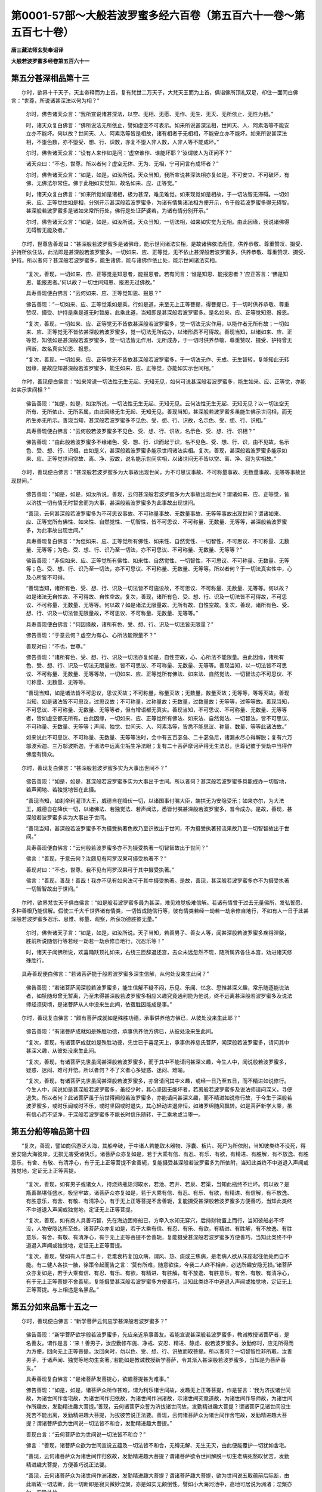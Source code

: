 第0001-57部～大般若波罗蜜多经六百卷（第五百六十一卷～第五百七十卷）
==========================================================================

**唐三藏法师玄奘奉诏译**

**大般若波罗蜜多经卷第五百六十一**

第五分甚深相品第十三
--------------------

　　尔时，欲界十千天子，天主帝释而为上首，复有梵世二万天子，大梵天王而为上首，俱诣佛所顶礼双足，却住一面同白佛言：“世尊，所说诸甚深法以何为相？”

      　　尔时，佛告诸天众言：“我所宣说诸甚深法，以空、无相、无愿、无作、无生、无灭、无所依止、无性为相。”

      　　时，诸天众复白佛言：“佛所说法无所依止，譬如虚空不可表示。如来所说甚深法相，世间天、人、阿素洛等不能安立亦不能坏。何以故？世间天、人、阿素洛等皆是相故，诸有相者于无相相，不能安立亦不能坏。如来所说甚深法相，不堕色数，亦不堕受、想、行、识数，亦复不堕人非人数，人非人等不能成坏。”

      　　尔时，佛告诸天众言：“设有人来作如是问：‘虚空谁作、谁能坏耶？’汝谓彼人为正问不？”

      　　诸天众曰：“不也，世尊。所以者何？虚空无体、无为、无相，宁可问言有成坏者？”

      　　尔时，佛告诸天众言：“如是，如是，如汝所说。天众当知，我所宣说甚深法相亦复如是，不可安立、不可破坏，有佛、无佛法尔常住。佛于此相如实觉知，故名如来、应、正等觉。”

      　　时，诸天众复白佛言：“如来所觉如是诸相，极为甚深，难见难觉。如来现觉如是相故，于一切法智无滞碍。一切如来、应、正等觉住如是相，分别开示甚深般若波罗蜜多，为诸有情集诸法相方便开示，令于般若波罗蜜多得无碍智。甚深般若波罗蜜多是诸如来常所行处，佛行是处证萨婆若，为诸有情分别开示。”

      　　尔时，佛告诸天众言：“如是，如是，如汝所说。天众当知，一切法相，如来如实觉为无相。由此因缘，我说诸佛得无碍智无能及者。”

　　尔时，世尊告善现曰：“甚深般若波罗蜜多是诸佛母，能示世间诸法实相，是故诸佛依法而住，供养恭敬、尊重赞叹、摄受、护持所依住法，此法即是甚深般若波罗蜜多。一切如来、应、正等觉，无不依止甚深般若波罗蜜多，供养恭敬、尊重赞叹、摄受、护持。所以者何？甚深般若波罗蜜多，能生诸佛，能与诸佛作依止处，能示世间诸法实相。

      　　“复次，善现，一切如来、应、正等觉是知恩者，能报恩者。若有问言：‘谁是知恩、能报恩者？’应正答言：‘佛是知恩、能报恩者。’何以故？一切世间知恩、报恩无过佛故。”

      　　具寿善现便白佛言：“云何如来、应、正等觉知恩、报恩？”

      　　佛告善现：“一切如来、应、正等觉乘如是乘，行如是道，来至无上正等菩提，得菩提已，于一切时供养恭敬、尊重赞叹、摄受、护持是乘是道无时暂废。此乘此道，当知即是甚深般若波罗蜜多。是名如来、应、正等觉知恩、报恩。

      　　“复次，善现，一切如来、应、正等觉无不皆依甚深般若波罗蜜多，觉一切法无实作用，以能作者无所有故；一切如来、应、正等觉无不皆依甚深般若波罗蜜多，觉一切法无所成办，以诸形质不可得故。善现当知，以诸如来、应、正等觉，知依如是甚深般若波罗蜜多，觉一切法皆无作用、无所成办，于一切时供养恭敬、尊重赞叹、摄受、护持曾无间断，故名真实知恩、报恩。

      　　“复次，善现，一切如来、应、正等觉无不皆依甚深般若波罗蜜多，于一切法无作、无成、无生智转，复能知此无转因缘，是故应知甚深般若波罗蜜多，能生如来、应、正等觉，亦能如实示世间相。”

　　尔时，善现便白佛言：“如来常说一切法性无生无起、无知无见，如何可说甚深般若波罗蜜多，能生如来、应、正等觉，亦能如实示世间相？”

      　　佛告善现：“如是，如是，如汝所说，一切法性无生无起、无知无见。云何法性无生无起、无知无见？以一切法空无所有、无所依止、无所系属，由此因缘无生无起、无知无见。善现当知，甚深般若波罗蜜多虽能生佛示世间相，而无所生亦无所示。善现当知，甚深般若波罗蜜多不见色、受、想、行、识故，名示色、受、想、行、识相。”

      　　具寿善现便白佛言：“云何般若波罗蜜多不见色、受、想、行、识故，名示色、受、想、行、识相？”

      　　佛告善现：“由此般若波罗蜜多不缘诸色、受、想、行、识而起于识，名不见色、受、想、行、识，由不见故，名示色、受、想、行、识相。由如是义，甚深般若波罗蜜多能示世间诸法实相。复次，善现，甚深般若波罗蜜多能示如来、应、正等觉世间空故、离、净、寂故，说名能示世间实相，以诸世间无不皆以空、离、净、寂为实相故。”

　　尔时，善现便白佛言：“甚深般若波罗蜜多为大事故出现世间，为不可思议事故、不可称量事故、无数量事故、无等等事故出现世间。”

      　　佛告善现：“如是，如是，如汝所说。善现，云何甚深般若波罗蜜多为大事故出现世间？谓诸如来、应、正等觉，皆以济拔一切有情无时暂舍而为大事，甚深般若波罗蜜多为此事故出现世间。

      　　“善现，云何甚深般若波罗蜜多为不可思议事故、不可称量事故、无数量事故、无等等事故出现世间？谓诸如来、应、正等觉所有佛性、如来性、自然觉性、一切智性，皆不可思议、不可称量、无数量、无等等，甚深般若波罗蜜多，为此事故出现世间。”

      　　具寿善现复白佛言：“为但如来、应、正等觉所有佛性、如来性、自然觉性、一切智性，不可思议、不可称量、无数量、无等等；为色、受、想、行、识乃至一切法，亦不可思议、不可称量、无数量、无等等？”

      　　佛告善现：“非但如来、应、正等觉所有佛性、如来性、自然觉性、一切智性，不可思议、不可称量、无数量、无等等；色、受、想、行、识乃至一切法，亦不可思议、不可称量、无数量、无等等。所以者何？于一切法真实性中，心及心所皆不可得。

      　　“善现当知，诸所有色、受、想、行、识及一切法皆不可施设故，不可思议、不可称量、无数量、无等等。何以故？如是诸法无自性故、不可得故、自性空故。复次，善现，诸所有色、受、想、行、识及一切法皆不可得故，不可思议、不可称量、无数量、无等等。何以故？如是诸法无限量故、无所有故、自性空故。复次，善现，诸所有色、受、想、行、识及一切法皆无限量故，不可思议、不可称量、无数量、无等等。”

      　　具寿善现便白佛言：“何因缘故，诸所有色、受、想、行、识及一切法皆无限量？”

      　　佛告善现：“于意云何？虚空为有心、心所法能限量不？”

      　　善现对曰：“不也，世尊。”

      　　佛告善现：“诸所有色、受、想、行、识及一切法亦复如是，自性空故，心、心所法不能限量。由此因缘，诸所有色、受、想、行、识及一切法无限量故，皆不可思议、不可称量、无数量、无等等。善现当知，以一切法皆不可思议、不可称量、无数量、无等等故，一切如来、应、正等觉所有佛法、如来法、自然觉法、一切智法亦不可思议、不可称量、无数量、无等等。

      　　“善现当知，如是诸法皆不可思议，思议灭故；不可称量，称量灭故；无数量，数量灭故；无等等，等等灭故。善现当知，如是诸法皆不可思议，过思议故；不可称量，过称量故；无数量，过数量故；无等等，过等等故。善现当知，不可思议、不可称量、无数量、无等等者，但有增语都无真实。善现当知，不可思议、不可称量、无数量、无等等者，皆如虚空都无所有。由此因缘，一切如来、应、正等觉所有佛法、如来法、自然觉法、一切智法，皆不可思议、不可称量、无数量、无等等；声闻、独觉、世间天、人、阿素洛等，皆悉不能思议、称量、数量、等等此诸法故。”

      　　如来说此不可思议、不可称量、无数量、无等等法时，会中有五百苾刍、二十苾刍尼，诸漏永尽心得解脱；复有六万邬波索迦、三万邬波斯迦，于诸法中远离尘垢生净法眼；复有二十菩萨摩诃萨得无生法忍，世尊记彼于贤劫中当得作佛度有情众。

　　尔时，善现复白佛言：“甚深般若波罗蜜多实为大事出世间不？”

      　　佛告善现：“如是，如是，甚深般若波罗蜜多实为大事出于世间。所以者何？甚深般若波罗蜜多具能成办一切智地，若声闻地、若独觉地皆在此摄。

      　　“善现当知，如刹帝利灌顶大王，威德自在降伏一切，以诸国事付嘱大臣，端拱无为安隐受乐；如来亦尔，为大法王，威德自在降伏一切，以诸佛法、若独觉法、若声闻法，悉皆付嘱甚深般若波罗蜜多，普令成办。是故，善现，甚深般若波罗蜜多实为大事出于世间。

      　　“善现当知，甚深般若波罗蜜多不为摄受执著色故乃至识故出于世间，不为摄受执著预流果故乃至一切智智故出于世间。”

      　　具寿善现便白佛言：“云何般若波罗蜜多亦不为摄受执著一切智智故出于世间？”

      　　佛言：“善现，于意云何？汝颇见有阿罗汉果可摄受执著不？”

      　　善现对曰：“不也，世尊。我不见有阿罗汉果可于其中摄受执著。”

      　　佛言：“善现，善哉！善哉！我亦不见有如来法可于其中摄受执著。是故，善现，甚深般若波罗蜜多亦不为摄受执著一切智智故出于世间。”

　　尔时，欲界梵世天子俱白佛言：“如是般若波罗蜜多最为甚深，难见难觉极难信解。若诸有情曾于过去无量佛所，发弘誓愿、多种善根乃能信解。假使三千大千世界诸有情类，一切皆成随信行等，彼有情类若经一劫若一劫余修自地行，不如有人一日于此甚深般若波罗蜜多忍乐、思惟、称量、观察，所获功德胜彼无量。”

      　　尔时，佛告诸天子言：“如是，如是，如汝所说。天子当知，若善男子、善女人等，闻甚深般若波罗蜜多疾得涅槃，胜前所说随信行等若经一劫若一劫余修自地行，况忍乐等！”

      　　时，诸天子闻佛所说，欢喜踊跃顶礼如来，右绕三匝辞退还宫，去众未远忽然不现，随所属界各住本宫，劝进诸天修殊胜行。

　　具寿善现便白佛言：“若诸菩萨能于般若波罗蜜多深生信解，从何处没来生此间？”

      　　佛告善现：“若诸菩萨闻深般若波罗蜜多，能生信解不疑不闷，乐见、乐闻、忆念、思惟甚深义趣，常乐随逐能说法者，如犊随母曾无暂离，乃至未得甚深般若波罗蜜多相应义趣究竟通利能为他说，终不远离甚深般若波罗蜜多及说法师经须臾顷，是诸菩萨从人中没来生此间，依宿胜因能成是事。”

　　尔时，善现复白佛言：“颇有菩萨成就如是殊胜功德，承事供养他方佛已，从彼处没来生此耶？”

      　　佛告善现：“有诸菩萨成就如是殊胜功德，承事供养他方佛已，从彼处没来生此间。

      　　“复次，善现，有诸菩萨成就如是殊胜功德，先世已于喜足天上，承事供养慈氏菩萨，闻深般若波罗蜜多，请问其中甚深义趣，从彼处没来生此间。

      　　“复次，善现，有诸菩萨先世虽闻甚深般若波罗蜜多，而于其中不能请问甚深义趣，今生人中，闻说般若波罗蜜多，疑惑、迷闷、难可开悟。所以者何？不了义者心多疑惑、迷闷、难喻。

      　　“复次，善现，有诸菩萨先世虽闻甚深般若波罗蜜多，亦曾请问其中义趣，或经一日乃至五日，而不精进如说修行。今生人中，闻说如是甚深般若波罗蜜多，虽经少时，其心坚固无能坏者，若离般若波罗蜜多及说法师请问深义，寻便退失。所以者何？此诸菩萨虽于前世得闻般若波罗蜜多，亦能请问甚深义趣，而不精进如说修行故，于今生于深般若波罗蜜多，或时乐闻或时不乐，或时坚固或时退失，其心轻动进退非恒，如堵罗绵随风飘转。如是菩萨新学大乘，虽有信心而不坚净，于深般若波罗蜜多不能长时信乐随转，于二乘地或当堕一。

第五分船等喻品第十四
--------------------

　　“复次，善现，譬如商侣游泛大海，其船卒破，于中诸人若能取木器物、浮囊、板片、死尸为所依附，当知彼类终不没死，得至安隐大海彼岸，无损无害受诸快乐。诸菩萨众亦复如是，若于大乘有信、有忍、有乐、有欲，有精进、有胜解，有不放逸、有胜意乐，有舍、有敬、有清净心，有于无上正等菩提不舍善轭，复能摄受甚深般若波罗蜜多为所依附，当知此类终不中道退入声闻或独觉地，定证无上正等菩提。

      　　“复次，善现，如有男子或诸女人，持烧熟瓶诣河取水，若池、若井、若泉、若渠，当知此瓶终不烂坏。何以故？是瓶善熟堪任盛水，极坚牢故。诸菩萨众亦复如是，若于大乘有信、有忍、有乐、有欲，有精进、有信解，有不放逸、有胜意乐，有舍、有敬、有清净心，有于无上正等菩提不舍善轭，复能摄受甚深般若波罗蜜多方便善巧，当知此类终不中道退入声闻或独觉地，定证无上正等菩提。

      　　“复次，善现，如有商人具善巧智，先在海边固修船已，方牵入水知无穿穴，后持财物置上而行，当知彼船必不坏没，人物安隐达所至处。诸菩萨众亦复如是，若于大乘有信、有忍、有乐、有欲，有精进、有胜解，有不放逸、有胜意乐，有舍、有敬、有清净心，有于无上正等菩提不舍善轭，复能摄受甚深般若波罗蜜多方便善巧，当知此类终不中道退入声闻或独觉地，定证无上正等菩提。

      　　“复次，善现，譬如有人年百二十，老耄衰朽复加众病，谓风、热、痰或三焦病，是老病人欲从床座起往他处而自不能。有二健人各扶一腋，徐策令起而告之言：‘莫有所难，随意欲往，今我二人终不相弃，必达所趣安隐无损。’诸菩萨众亦复如是，若于大乘有信、有忍、有乐、有欲，有精进、有胜解，有不放逸、有胜意乐，有舍、有敬、有清净心，有于无上正等菩提不舍善轭，复能摄受甚深般若波罗蜜多方便善巧，当知此类终不中道退入声闻或独觉地，定证无上正等菩提。与上相违是名黑品。”

第五分如来品第十五之一
----------------------

　　尔时，善现便白佛言：“新学菩萨云何应学甚深般若波罗蜜多？”

      　　佛告善现：“新学菩萨欲学般若波罗蜜多，先应亲近承事善友。若能宣说甚深般若波罗蜜多，教诫教授诸菩萨者，是名善友。谓作是言：‘来！善男子，汝应勤修布施、净戒、安忍、精进、静虑、般若波罗蜜多。汝勤修时，应无所得而为方便，回向无上正等菩提。汝回向时，勿以色、受、想、行、识故而取菩提。所以者何？一切智智性非所取。汝善男子，于诸声闻、独觉等地勿生贪著。’若能如是教诫教授新学菩萨，令其渐入甚深般若波罗蜜多，当知是为菩萨善友。”

      　　具寿善现复白佛言：“是诸菩萨发菩提心，欲趣菩提甚为难事。”

      　　佛告善现：“如是，如是，诸菩萨众所作甚难，谓为利乐诸世间故，发趣无上正等菩提，作是誓言：‘我为济拔诸世间故，为诸世间作舍宅故，为诸世间作归依故，为诸世间作洲渚故，示诸世间究竟道故，为诸世间作导师故，为诸世间作所趣故，发勤精进趣大菩提。’善现，云何诸菩萨众誓为济拔诸世间故，发勤精进趣大菩提？谓诸菩萨见诸世间没生死苦不能出离，发勤精进趣大菩提，为拔彼苦说正法要。善现，云何诸菩萨众为诸世间作舍宅故，发勤精进趣大菩提？谓诸菩萨欲为世间说一切法皆不和合，发勤精进趣大菩提。”

      　　善现白言：“云何菩萨欲为世间说一切法皆不和合？”

      　　佛言：“善现，诸菩萨众欲为世间宣说五蕴及一切法皆不和合，无缚无解、无生无灭，由此便能覆护一切犹如舍宅。

      　　“善现，云何诸菩萨众为诸世间作归依故，发勤精进趣大菩提？谓诸菩萨欲令世间解脱一切生老病死愁叹忧苦，发勤精进趣大菩提，方便善巧说正法要。

      　　“善现，云何诸菩萨众为诸世间作洲渚故，发勤精进趣大菩提？谓诸菩萨趣大菩提，欲为世间说五取蕴前后际断，由此断故一切法断，此一切断即是寂灭微妙涅槃，亦是如实无颠倒性。譬如小大海河池中，高地可居说为洲渚；涅槃亦尔，安隐处故。

      　　“善现，云何诸菩萨众示诸世间究竟道故，发勤精进趣大菩提？谓诸菩萨趣大菩提，欲为世间说色究竟不名为色，受、想、行、识余法亦尔，究竟法性非色等故。”

      　　具寿善现白言：“世尊，若色等法究竟法性不名色等，应诸菩萨已得菩提，究竟性中无分别故。”

      　　佛告善现：“如是，如是，究竟性中都无分别，而诸菩萨甚为难事，虽能如是观一切法，而不作证亦不沉没，作是念言：‘我于此法现等觉已，为诸世间宣说开示，令知如是究竟道相。’

      　　“善现，云何诸菩萨众为诸世间作导师故，发勤精进趣大菩提？谓诸菩萨趣大菩提，欲为世间说色本性无生无灭，受、想、行、识亦复如是；欲为世间说预流果乃至无上正等菩提诸法本性无生无灭。

      　　“善现，云何诸菩萨众为诸世间作所趣故，发勤精进趣大菩提？谓诸菩萨趣大菩提，欲为世间宣说开示色以虚空为所趣，受、想、行、识及一切法亦以虚空为所趣；欲为世间宣说开示色无所趣与虚空等，受、想、行、识及一切法亦无所趣与虚空等。如太虚空无来无去、无作无住、无生无灭，诸法亦尔，皆如虚空无所分别。何以故？诸色空故无来无去，受、想、行、识及一切法亦皆空故无来无去。所以者何？以一切法无不用空、无相、无愿、无造、无作、无生、无性、如梦、如幻、无我、无边、寂静、涅槃、无取、无舍、无来、无去、最极寂灭而为所趣，彼于是趣不可超越。”

　　尔时，善现便白佛言：“谁能信解如是深法？”

      　　佛告善现：“若诸菩萨久修大行，已曾供养无量诸佛，于诸佛所发弘誓愿，所种善根皆已成熟，无量善友摄受护念，于此深法能生信解。”

      　　具寿善现复白佛言：“是诸菩萨以何为性？”

      　　佛告善现：“是诸菩萨调伏远离而为其性，由此性故，能知能了甚深般若波罗蜜多。”

      　　具寿善现复白佛言：“是诸菩萨能知能了甚深般若波罗蜜多，当何所趣？”

      　　佛告善现：“是诸菩萨趣一切智。”

      　　具寿善现复白佛言：“若诸菩萨证是趣已，能为无量无边有情作所归趣。”

      　　佛告善现：“如是，如是，若诸菩萨证得无上正等菩提，能为无量无边有情作所归趣。”

      　　具寿善现复白佛言：“是诸菩萨能为难事，谓著如是坚固甲胄，欲度无量无边有情令入涅槃，而有情类都不可得。”

      　　佛告善现：“如是，如是，如汝所说。

      　　“复次，善现，是诸菩萨所著甲胄，不属诸色、受、想、行、识，不属声闻、独觉、菩萨、一切智智及一切法。所以者何？以一切法皆无所属。”

      　　具寿善现复白佛言：“若诸菩萨行深般若波罗蜜多，不住声闻、独觉等地。”

      　　佛告善现：“汝观何义作如是说？”

      　　善现答言：“甚深般若波罗蜜多无所住著。若修般若波罗蜜多，于一切法都无所修，亦无修者，修时、修处及由此修皆不可得。世尊，甚深般若波罗蜜多无决定法，若修虚空、修一切法、修无边际、修无摄受，是修般若波罗蜜多。”

      　　佛告善现：“如是，如是，如汝所说。

      　　“复次，善现，应依如是甚深般若波罗蜜多，观察不退转菩萨摩诃萨。谓诸菩萨若不贪著甚深般若波罗蜜多，不执他语及他教敕以为真要，非但信他而有所作，闻说如是甚深般若波罗蜜多，其心不惊、不恐、不怖、不沉、不没、无疑、无悔亦不迷闷，欢喜乐闻深心信受，是诸菩萨定不退转。如是菩萨先世已闻甚深般若波罗蜜多所有义趣，故今得闻心无惊等。”

      　　具寿善现复白佛言：“若诸菩萨闻深般若波罗蜜多心无惊等，是诸菩萨云何观察甚深般若波罗蜜多？”

      　　佛告善现：“是诸菩萨应以随顺一切智心，观察般若波罗蜜多。”

      　　具寿善现复白佛言：“云何随顺一切智心，观察般若波罗蜜多？”

      　　佛告善现：“若诸菩萨随顺虚空，观察般若波罗蜜多，是为随顺一切智心，观察般若波罗蜜多。所以者何？以一切智无量无边，若无量无边即非色亦非受、想、行、识，无得、无现观、无智、无识，无生、无灭、无修、无作，无所从来亦无所去，无方、无域亦无所住，唯可说为无量无边。善现当知，虚空无量无边故一切智亦无量无边，一切智无量无边故无能证者，非色能证乃至非识能证，非布施波罗蜜多能证乃至非般若波罗蜜多能证。所以者何？色乃至识即一切智，无二无别；布施波罗蜜多乃至般若波罗蜜多即一切智，无二无别。”

　　尔时，欲界梵世天子俱诣佛所，同白佛言：“如是般若波罗蜜多，极为甚深，难见难觉。”

      　　尔时，佛告诸天子言：“如是，如是，如汝所说。我观此义初成佛时，宴坐思惟不乐说法，谓作是念：‘我法甚深，非诸世间卒能信受。’我所证法即是般若波罗蜜多，此法甚深，非能证、非所证、无证处、无证时，由此而证亦不可得。天子当知，虚空甚深故此法甚深，我甚深故此法甚深，一切法性无来去故此法甚深。”

      　　时，诸天子复白佛言：“甚奇，世尊！佛所说法，一切世间极难信解。佛所说法无取无舍，世间有情行取舍故。”

      　　尔时，佛告诸天子言：“如是，如是，如汝所说。”

　　具寿善现便白佛言：“佛所说法微妙甚深，于一切法皆能随顺，无所障碍与虚空等。佛所说法毕竟不生，一切生法不可得故。佛所说法都无处所，一切处所不可得故。”

      　　佛言：“善现，如是，如是。”

　　时，诸天子便白佛言：“大德善现是真佛子，随如来生，诸有所说，一切皆与空相应故。”

      　　尔时，善现语诸天子：“汝等说我随如来生，云何善现随如来生？谓随如来真如生故，一切生法不可得故。如来真如无来、无去、本性不生，善现真如亦无来去、本性不生，故说善现随如来生。如来真如即一切法真如，一切法真如即如来真如，如来真如无真如性，亦无不真如性，善现真如亦复如是，故说善现随如来生。如来真如无变异、无分别、遍一切处，善现真如亦复如是，故说善现随如来生。如来真如常住为相而无所住，善现真如亦复如是，故说善现随如来生。如来真如无所挂碍，一切法真如亦无所挂碍，善现真如亦复如是，故说善现随如来生。如来真如与一切法真如同一真如，无二、无别、无造、无作，如来真如常真如相，无时非真如相，是故真如无二无别，善现真如亦复如是，故说善现随如来生。如来真如于一切处无忆念、无分别，一切法真如于一切处亦无忆念、无分别，善现真如亦复如是，故说善现随如来生。如来真如无别异不可得，一切法真如亦无别异不可得，善现真如亦复如是，故说善现随如来生。如来真如不离诸法真如，诸法真如不离如来真如，如来真如常真如相，无时非真如相，善现真如亦复如是，故说善现随如来生。虽说随生而无所随生，以善现真如不异佛故。如来真如非去来，今一切法真如亦非去来，今善现真如亦复如是，故说善现随如来生。如来即是如来真如，如来真如随过去真如，过去真如随如来真如，如来真如随未来真如，未来真如随如来真如，如来真如随现在真如，现在真如随如来真如，如来真如随三世真如，三世真如随如来真如，如来真如与三世真如无二无别，一切法真如、善现真如亦无二无别，故说善现随如来生。菩萨真如即佛真如，诸菩萨众由真如故，得菩提时说名如来、应、正等觉。如来证得此真如时，三千世界六种变动。我于如是诸法真如深生信解，故说善现随如来生。

      　　“天子当知，然我善现不由色故乃至识故随如来生，亦不由预流果故乃至独觉菩提故随如来生，亦不由一切智故随如来生，但由真如故随如来生。天子当知，然我善现不随色、受、想、行、识生，不随预流果乃至独觉菩提生，故我善现随如来生。”

　　时，舍利子便白佛言：“如是如来甚深微妙。”

      　　尔时，佛告舍利子言：“如是，如是，如汝所说，如是如来甚深微妙。”

　　当说如是如来相时，三千苾刍，诸漏永尽，心得解脱，成阿罗汉；五百苾刍尼，远离尘垢，生净法眼；五千天人，得无生法忍；六千菩萨，诸漏永尽，心得解脱。

　　尔时，佛告舍利子言：“今此众中六千菩萨，曾于过去五百佛所亲近供养，虽修布施、净戒、安忍、精进、静虑，而不摄受甚深般若波罗蜜多方便善巧，起别异想修别异行，故于今时虽闻大法，而尽诸漏心得解脱故。舍利子，诸菩萨众虽有菩萨道空、无相、无愿，而不摄受甚深般若波罗蜜多方便善巧，便证实际堕于声闻或独觉地。

      　　“舍利子，譬如有鸟，其身广大百踰缮那乃至五百，翅羽未成或已衰朽。是鸟从彼三十三天，投身而下趣赡部洲，于其中道歘作是念：‘我今还上三十三天。’于汝意云何？是鸟能还三十三天不？”

      　　舍利子曰：“不也，世尊。”

      　　佛告舍利子：“是鸟中路或作是愿：‘至赡部洲当令我身无损无苦。’于意云何？是鸟所愿可得遂不？”

      　　舍利子曰：“不也，世尊。是鸟至此赡部洲时，其身决定有损有苦，或复近死或致命终。何以故？是鸟身大，从远而堕，翅羽未成或衰朽故。”

      　　佛告舍利子：“有菩萨乘善男子等亦复如是，虽发无上正等觉心，已经殑伽沙数大劫，勤修布施、净戒、安忍、精进、静虑，亦修空、无相、无愿解脱门，而不摄受甚深般若波罗蜜多方便善巧，便证实际堕于声闻或独觉地。舍利子，是诸菩萨虽念三世诸佛戒蕴乃至解脱知见蕴而心取相，不如实知如是五蕴真实功德，但闻空声取相执著回向菩提，便堕声闻或独觉地。何以故？舍利子，是诸菩萨远离般若波罗蜜多方便善巧，法应尔故。”

      　　时，舍利子便白佛言：“如我解佛所说义者，若诸菩萨远离般若波罗蜜多方便善巧，虽具无量福德资粮，而于菩提或得、不得。是故菩萨欲得菩提，决定不应远离般若波罗蜜多方便善巧。”

      　　尔时，佛告舍利子言：“如是，如是，如汝所说。”

**大般若波罗蜜多经卷第五百六十二**

第五分如来品第十五之二
----------------------

　　尔时，欲界梵世天子，恭敬合掌俱白佛言：“如是般若波罗蜜多最为甚深极难信解，诸佛无上正等菩提，亦最甚深极难信解。”

      　　尔时，佛告诸天子言：“如是，如是，如汝所说。”

      　　具寿善现便白佛言：“如我解佛所说义者，无上菩提非难信得。何以故？以一切法毕竟空故，空中无法信证余法。所以者何？以一切法自性皆空，若为永断如是法故说如是法，此法亦空。由此因缘，于佛无上正等菩提，能证、所证、能知、所知一切空寂，是故无上正等菩提非难信解、非难证得，以一切法无不皆空，如是信知便证得故。”

      　　佛告善现：“无上菩提能信证者不可得故，无上菩提非实有故，无积集故，说难信得。”

　　时，舍利子语善现言：“以一切法毕竟空故，无上菩提极难信得。所以者何？以一切法都无自性皆如虚空。譬如虚空不作是念：‘我当信得无上菩提。’诸法亦尔，是故无上正等菩提极难信得。

      　　“复次，善现，若佛菩提非难信得，则不应有如殑伽沙诸菩萨众发趣无上正等菩提后还退转，故佛菩提极难信得。”

      　　善现对曰：“于意云何？色于菩提有退转不？”

      　　舍利子言：“不也，善现。”

      　　“受、想、行、识于菩提有退转不？”

      　　舍利子言：“不也，善现。”

      　　“离色，有法于菩提有退转不？”

      　　舍利子言：“不也，善现。”

      　　“离受、想、行、识，有法于菩提有退转不？”

      　　舍利子言：“不也，善现。”

      　　“色真如于菩提有退转不？”

      　　舍利子言：“不也，善现。”

      　　“受、想、行、识真如于菩提有退转不？”

      　　舍利子言：“不也，善现。”

      　　“离色真如，有法于菩提有退转不？”

      　　舍利子言：“不也，善现。”

      　　“离受、想、行、识真如，有法于菩提有退转不？”

      　　舍利子言：“不也，善现。”

      　　“真如于菩提有退转不？”

      　　舍利子言：“不也，善现。”

      　　“离真如于菩提有退转不？”

      　　舍利子言：“不也，善现。”

　　时，具寿善现谓舍利子言：“若一切法谛故、住故，都无所有皆不可得，说何等法可于无上正等菩提而有退转？”

      　　舍利子言：“如汝所说实无有法，亦无有情可于菩提说有退转。若尔，何故佛说三种住菩萨乘，但应说一，又不应立三乘有异，唯应有一正等觉乘。”

　　时，满慈子便白具寿舍利子言：“应问善现为许有一菩萨乘不？然后可难应无三乘建立差别，唯应有一正等觉乘。”

      　　时，舍利子问善现言：“为许有一菩萨乘不？”

      　　善现报言：“真如颇有二种菩萨及三乘耶？”

      　　舍利子言：“不也，善现。”

      　　“真如颇有一菩萨乘、一佛乘不？”

      　　舍利子言：“不也，善现。”

      　　“真如颇有一法可见名一菩萨及一乘耶？”

      　　舍利子言：“不也，善现。”

      　　时，具寿善现谓舍利子言：“若一切法谛故、住故，都无所有皆不可得，菩萨三乘亦复如是，如何可责有一、有三？若诸菩萨闻说真如无差别相，不惊、不怖亦不沉没，是诸菩萨疾证菩提，定无退转。”

　　尔时，世尊赞善现曰：“善哉！善哉！汝今乃能为诸菩萨善说法要。汝之所说承佛威神，一切如来随喜汝说。若诸菩萨于法真如无差别相深生信解，闻说如是诸法真如，不惊、不怖亦不沉没，是诸菩萨疾证无上正等菩提，定无退转。”

　　时，舍利子便白佛言：“若诸菩萨成就此法，定证无上正等觉耶？”

      　　尔时，佛告舍利子言：“如是，如是，是诸菩萨决定不堕声闻等地。”

　　尔时，善现便白佛言：“若诸菩萨欲证菩提，应云何住？应云何学？”

      　　佛告善现：“若诸菩萨欲证菩提，于诸有情应平等住，谓于彼类应起等心、慈心、悲心、喜心、舍心、不异心、谦下心、利益心、安乐心、无瞋恼心、如父母心，亦以此心应与其语。善现当知，若诸菩萨欲证菩提，应如是住、应如是学。”

第五分不退品第十六
------------------

　　尔时，善现便白佛言：“我等当以何行、状、相知是不退转菩萨摩诃萨？”

      　　佛告善现：“若诸菩萨能如实知异生、声闻、独觉、菩萨及如来地，虽说有异，而于诸法真如性中，无变异、无分别，无二、无二分。是诸菩萨虽实悟入诸法真如，而于真如无所分别；虽闻真如与一切法无二无别，而无疑滞；虽闻诸法种种异相，而于其中无所执著。是诸菩萨终不轻尔而发语言，诸有所说皆引义利，终不观他好恶长短，平等怜愍而为说法。若诸菩萨成就如是诸行、状、相，定于无上正等菩提不复退转。

      　　“复次，善现，是诸菩萨不观外道沙门梵志形相言说，谓彼于法实知实见，或能施设正见法门，无有是处，终不礼敬外道天神，亦不供养而求胜福。

      　　“复次，善现，是诸菩萨不堕恶趣，不受女身，亦不生于卑贱种族，除为度脱彼有情类示同类生方便摄受。

      　　“复次，善现，是诸菩萨常乐受行十善业道，亦能方便劝他受行，乃至梦中亦无所犯。

      　　“复次，善现，是诸菩萨诸所受持、思惟、读诵种种经典令极通利，皆为利乐一切有情。恒作是念：‘我以此法为诸有情宣说开示，常令一切法愿满足。’复持如是法施善根，与诸有情平等共有回向所求一切智智。

      　　“复次，善现，是诸菩萨于佛所说甚深法门，决定不生疑惑、犹豫，亦不迷闷，欢喜信受；诸所发言皆为饶益，知量而说言词柔软；寝寐轻少烦恼不行，入出往来心不迷谬；恒时安住正念正知，进止威仪亦复如是；诸所游履必观其地，安详系念正视而行，运动语言常无卒暴；诸所受用卧具、衣服皆常香洁无诸臭秽，亦无垢腻虮虱等虫；恒乐清闲常无疾病，身中无有八万户虫。所以者何？是诸菩萨善根增上出过世间，如如善根渐渐增长，如是如是身心清净。”

　　尔时，善现便白佛言：“是菩萨心云何清净？”

      　　佛告善现：“是诸菩萨如如善根渐渐增长，如是如是心中一切谄曲矫诳皆永不行，由此因缘，一切烦恼及余不善皆永息灭，亦超声闻及独觉地，疾趣无上正等菩提，由此应知心常清净。

      　　“复次，善现，是诸菩萨不重利养、不徇名誉，心离嫉悭、身无愆失，闻甚深法心不迷谬，智慧深固恭敬信受，随所听闻皆能会入甚深般若波罗蜜多，诸所造作世间事业亦依般若波罗蜜多方便善巧会入法性，不见一事出法性者；设有不与法性相应，亦能方便会入般若波罗蜜多甚深理趣，由斯不见出法性者。

      　　“复次，善现，是诸菩萨设有恶魔现前化作八大地狱，一一狱中化作无量百千菩萨皆被猛焰交彻烧然，告菩萨言：‘此诸菩萨皆由受得不退转记，故堕如是大地狱中，恒受如斯猛利大苦。汝等既受不退转记，当如此类受斯大苦。是故汝等应疾舍弃大菩提心，可脱斯苦当生天上或生人中，富贵自在受诸快乐。’时，诸菩萨见闻此事，其心不动亦不惊疑，但作是念：‘若诸菩萨已受菩提不退转记，更堕恶趣受诸苦恼如愚异生，必无是处。今见闻者定是恶魔所作所说，皆非实有。’

      　　“复次，善现，是诸菩萨设有恶魔作沙门像，来至其所说如是言：‘汝先所闻、受持读诵甚深般若波罗蜜多相应经典皆是邪说，应疾舍弃勿谓为真。汝等若能速疾舍弃，我当教汝真净佛法，令汝速证无上菩提。汝先所闻非真佛语，是诸文颂者虚诳撰集，我之所说是真佛语。’善现当知，若诸菩萨闻如是语心动惊疑，应知未受不退转记。若诸菩萨闻如是语心不惊疑，但随无作、无相、无生法性而住，应知已受不退转记，是诸菩萨诸有所作，不信他语，不随他教而便动转。如阿罗汉诸有所为，不信他语，现证法性无惑无疑，一切恶魔不能倾动；不退菩萨亦复如是，一切声闻、独觉、外道、诸恶魔等不能破坏，令于菩提而生退屈。

      　　“复次，善现，是诸菩萨设有恶魔来诣其所，诈现亲友作如是言：‘汝等所行是生死法非菩提行。汝等今应修尽苦道，速尽众苦得般涅槃，现在苦身尚应厌舍，况更乐受当来苦身！宜自审思舍先所信。’是诸菩萨闻彼语时心不惊疑，但作是念：‘如是说者定是恶魔。’时，彼恶魔复语菩萨：‘欲闻菩萨无益行耶？谓诸菩萨经如殑伽沙数大劫，以无量种上妙供具供养诸佛，复于殑伽沙等佛所修无量种难行梵行，亲近承事如殑伽沙诸佛世尊，请问无量无边菩萨所应修道：云何应住？云何应行？云何应学诸菩萨道？殑伽沙等诸佛世尊如所请问次第为说，彼诸菩萨如教而住、如教而行、如教而学，经无量劫尚不能证所求无上正等菩提，况今汝等可能证得？’是时，菩萨虽闻其言，而心不动亦无疑惑。

      　　“时，彼恶魔复于是处，化作无量苾刍形像，告菩萨曰：‘此诸苾刍皆于过去，经无数劫修无量种难行梵行，而不能得无上菩提，今皆退住阿罗汉果，云何汝等能证菩提？’是诸菩萨见闻此已，即作是念：‘定是恶魔为扰乱我作如是事，定无菩萨修行般若波罗蜜多，至圆满位不证无上正等菩提，退住声闻、独觉等地。’复作是念：‘若诸菩萨如佛所说修菩提行，不证无上正等菩提，必无是处。当知今者所见所闻，定是恶魔所作所说。’

      　　“复次，善现，是诸菩萨设有恶魔作苾刍像，来至其所作如是言：‘一切智智与虚空等，无性为性自相本空，诸法亦然都无所有，此中无法可名能证，亦无有法可名所证，证处、证时及由此证皆不可得。既一切法与虚空等，无性为性自相本空，汝等何缘唐受勤苦，求证无上正等菩提？汝先所闻诸菩萨众应求无上正等菩提，皆是魔说非真佛语。汝等应舍大菩提心，勿妄为他虚受勤苦。’是诸菩萨闻彼语时，能如实知：‘是恶魔事欲退败我大菩提心，我今更应坚固其志，不应信受恶魔所说。’

      　　“复次，善现，是诸菩萨若欲调心入四静虑，随意能入游观自在，为度有情还生欲界，虽生欲界而不染欲，亦不退失所修静虑。

      　　“复次，善现，是诸菩萨不贵名声不著称誉，于有情类无恚恨心，常欲令其得胜利乐；往来入出无散乱心，进止威仪恒住正念；为有情故虽处居家，而于其中不生贪著；虽现受欲而常厌怖，如涉险路心恒惊恐；虽有所食惶惧不安，但念何时出斯险难；虽现受用种种珍财，而于其中不起贪爱；不以邪命非法自活，宁自殒殁不损于人。所以者何？是诸菩萨行深般若波罗蜜多，是人中尊、人中善士、人中龙象、人中莲华、人中调御、人中勇健，本为利乐一切有情，现处居家方便饶益，岂为自活侵损于人？所以者何？是诸菩萨甚深般若波罗蜜多方便善巧力所持故。

      　　“复次，善现，是诸菩萨有执金刚药叉神王常随左右密为守护，不为一切人非人等邪魅威力损害身心。由此因缘，是诸菩萨乃至无上正等菩提，身意泰然常不狂乱，具丈夫相诸根圆满，心行调善恒修净命，不行幻术、占相、吉凶、咒禁、鬼神、合和汤药、诱诳卑末、结好贵人、侮傲圣贤、亲昵男女，不为名利自赞毁他，不以染心瞻顾戏笑，戒见清净志性淳质。

      　　“复次，善现，是诸菩萨于诸世间文章技艺，虽得善巧而不爱著，达一切法不可得故，皆杂秽语邪命摄故。于诸世俗外道书论，虽亦善知而不乐著，达一切法本性空故。又诸世俗外道书论，所说理事多有增减，于菩萨道非随顺故。

      　　“复次，善现，是诸菩萨复有所余诸行、状、相，吾当为汝分别解说。谓彼菩萨行深般若波罗蜜多，达诸法空，不乐观察论说众事、王事、贼事、军事、战事、城邑、聚落、象马车乘、衣服、饮食、卧具、华香、男女好丑、园林、池沼、山海等事，不乐观察论说药叉、罗刹娑等诸鬼神事，不乐观察论说街衢、市肆、楼阁、商贾等事，不乐观察论说歌舞、伎乐、俳优、戏谑等事，不乐观察论说洲渚、船筏、桥梁、珠宝等事，不乐观察论说星辰、寒热、风雨、吉凶等事，不乐观察论说种种法义相违、文颂等事，不乐观察论说异生、独觉、声闻相应之事；但乐观察论说般若波罗蜜多相应之事。是诸菩萨常不远离甚深般若波罗蜜多相应作意，常不远离一切智心，不好乖违、乐和诤讼，常悕正法、不爱非法，恒慕善友、不乐恶友，好出法言、离非法言，乐见如来、欣出家众；十方国土有佛世尊宣说法要，愿往生彼亲近供养听闻正法。是诸菩萨多从欲界、色界天殁，生赡部洲中国人趣，善于技艺、咒术、经书、地理、天文及诸法义，或生边地大国大城，与诸有情作大饶益。

      　　“复次，善现，是诸菩萨终不自疑‘我为退转、为不退转？’于自地法亦不生疑‘为有、为无？’于诸魔事善能觉了，如预流者于自地法终不生疑，设有恶魔种种惑乱不能倾动。如有造作无间业者，彼无间心恒常随逐，乃至命尽不能舍离，设起余心不能遮伏；此诸菩萨亦复如是，不退转心恒常随逐，安住菩萨不退转地，世间天、人、阿素洛等不能动坏自所得法。于诸魔业善能觉知，所证法中常无疑惑，虽生他世亦不发起声闻、独觉相应之心，亦不自疑‘我于来世能证无上佛菩提？’不安住自地，不随他缘，于自地法无能坏者。

      　　“所以者何？是诸菩萨成就无动无退转智，一切恶缘不能倾动，其心坚固踰于金刚。设有恶魔作佛形像，来至其所作如是言：‘汝今应求阿罗汉果，永尽诸漏入般涅槃。汝未堪受大菩提记，亦未证得无生法忍。汝今未有不退转地诸行、状、相，如来不应授汝无上大菩提记。’是诸菩萨闻彼语时，心无变动亦不退没、无惊、无怖，但作是念：‘此定恶魔或魔眷属化作佛像，来至我所作如是说，若真佛说不应有异。’若诸菩萨闻彼语时，能作如是观察忆念：‘定是恶魔化为佛像，令我远离甚深般若，令我弃舍无上菩提，是故不应随彼所说。’时，魔惊怖即便隐没。是诸菩萨定已安住不退转地，过去诸佛久已授彼大菩提记。所以者何？是诸菩萨具不退地诸行、状、相，故能觉知恶魔事业，令彼隐没更不复现。

      　　“复次，善现，是诸菩萨摄护正法不惜身命，况余珍财、朋友、眷属？为护正法勇猛精进，恒作是念：‘如是正法即是诸佛清净法身，一切如来恭敬供养。我今摄护如是正法，即为摄护诸佛法身。’复作是念：‘如是正法通属三世诸佛世尊，我亦堕在未来佛数。佛已授我大菩提记，诸佛正法即我所有，我今即为护自正法。我未来世得作佛时，亦为有情宣说此法。’是诸菩萨见斯义利，摄护如来所说正法、不惜身命、亲属、珍财，乃至菩提常无懈倦。

      　　“复次，善现，是诸菩萨闻佛说法无惑无疑，闻已受持常不忘失。”

　　尔时，善现便白佛言：“是诸菩萨但闻佛语，无惑、无疑、常不忘失，为闻菩萨及声闻等所说正法，亦能如是？”

      　　佛告善现：“是诸菩萨普闻一切有情言音、文字、义理皆能通达，无惑、无疑、常不忘失。所以者何？是诸菩萨于诸法中得无生忍，已善通达诸法实性，闻皆耳顺并无疑惑，又得闻持陀罗尼故，常能忆念终不忘失。善现当知，是为不退转菩萨摩诃萨诸行、状、相。”

第五分贪行品第十七之一
----------------------

　　尔时，善现便白佛言：“希有，世尊！是诸菩萨成就如是大功德聚。世尊能如殑伽沙劫说不退转诸行、状、相，唯愿如来、应、正等觉复为宣说甚深般若波罗蜜多相应义处，令诸菩萨安住其中修菩提行疾得圆满！”

      　　佛告善现：“善哉！善哉！汝今乃能问如是事。谛听！谛听！当为汝说。善现当知，甚深般若波罗蜜多相应义处，谓空、无相、无愿、无作、无生、无灭、非有、寂静、离染、涅槃增语所显。”

      　　具寿善现复白佛言：“为但此法名深般若波罗蜜多相应义处，为一切法皆得名为甚深般若波罗蜜多相应义处？”

      　　佛告善现：“余一切法亦得名为甚深般若波罗蜜多相应义处。所以者何？谓一切色、受、想、行、识亦名甚深。

      　　“善现，云何色乃至识亦名甚深？谓真如甚深故，色乃至识亦名甚深。复次，善现，若处无色名色甚深，广说乃至若处无识名识甚深。”

　　尔时，善现复白佛言：“希有，世尊！微妙方便遮遣五蕴显示涅槃。”

      　　佛告善现：“如是，如是。若诸菩萨能于如是甚深般若波罗蜜多相应义处，审谛观察，作如是念：‘我今应如甚深般若波罗蜜多所教而住，我今应如甚深般若波罗蜜多所说而学。’是诸菩萨由能如此依深般若波罗蜜多相应义处审谛观察，精进修行乃至一日，所获福聚无量无边。

      　　“如贪行人复多寻伺，与他美女共为邀契，彼女限碍不获赴期，此人欲心炽盛流注。善现，于意云何？其人欲心于何处转？”

      　　“世尊，此人欲心于女处转，谓作是念：‘彼何当来共会，于此欢娱戏乐？’”

      　　“善现，于意云何？其人昼夜几欲念生？”

      　　“世尊，此人昼夜欲念甚多。”

      　　佛告善现：“若诸菩萨依深般若波罗蜜多相应义处，审谛观察，精进修行乃至一日，所超生死流转劫数，与贪行人经一昼夜所起欲念其数量等。

      　　“善现当知，是诸菩萨随依如是甚深般若波罗蜜多相应义处，审谛观察精进修行，随能解脱能碍无上正等菩提所有过失，是故菩萨依深般若波罗蜜多相应义处，审谛观察精进修行无懈倦者，疾证无上正等菩提。

      　　“善现当知，若诸菩萨依深般若波罗蜜多相应义处，审谛观察精勤修行，经一昼夜，所获功德，胜诸菩萨离深般若波罗蜜多，经如殑伽沙数大劫布施功德无量无边。

      　　“复次，善现，若诸菩萨依深般若波罗蜜多相应义处，审谛观察精进修行，经一昼夜，所获功德，胜诸菩萨离深般若波罗蜜多，经如殑伽沙数大劫，以诸供具供养预流、一来、不还、阿罗汉、独觉、菩萨、如来布施功德无量无边。

      　　“复次，善现，若诸菩萨依深般若波罗蜜多所说而住，经一昼夜，精勤修学布施、净戒、安忍、精进、静虑、般若所获功德，胜诸菩萨离深般若波罗蜜多，经如殑伽沙数大劫，精勤修学布施、净戒、安忍、精进、静虑、般若所获功德无量无边。

      　　“复次，善现，若诸菩萨依深般若波罗蜜多所说而住，经一昼夜，以微妙法施诸有情所获功德，胜诸菩萨离深般若波罗蜜多，经如殑伽沙数大劫，以微妙法施诸有情所获功德无量无边。

      　　“复次，善现，若诸菩萨依深般若波罗蜜多所说而住，经一昼夜，修三十七菩提分法及余善根所获功德，胜诸菩萨离深般若波罗蜜多，经如殑伽沙数大劫，修三十七菩提分法及余善根所获功德无量无边。

      　　“复次，善现，若诸菩萨依深般若波罗蜜多所说而住，经一昼夜，修行种种财施、法施，住空闲处系念思惟，先所修行种种福业回向无上正等菩提所获功德，胜诸菩萨离深般若波罗蜜多，经如殑伽沙数大劫，修行种种财施、法施，住空闲处系念思惟，先所修行种种福业回向无上正等菩提所获功德无量无边。

      　　“复次，善现，若诸菩萨依深般若波罗蜜多所说而住，经一昼夜，普缘三世佛及弟子功德善根，和合称量现前随喜，回向无上正等菩提所获功德，胜诸菩萨离深般若波罗蜜多，经如殑伽沙数大劫，普缘三世佛及弟子功德善根，和合称量现前随喜，回向无上正等菩提所获功德无量无边。”

　　尔时，善现便白佛言：“如来常说诸行皆是分别所作、都非实有，以何因缘，此诸菩萨所获功德无量无边？”

      　　佛告善现：“是诸菩萨行深般若波罗蜜多，亦常观察所作善事空无所有、虚妄不实，如如观察所作善事空无所有、虚妄不实，如是如是便能不离甚深般若波罗蜜多，如如不离甚深般若波罗蜜多，如是如是所获功德无量无边。”

      　　具寿善现便白佛言：“无量、无边义有何别？”

      　　佛告善现：“言无量者，谓于此中其量永息；言无边者，谓于是处数不可尽。”

      　　具寿善现复白佛言：“颇有因缘，色乃至识亦无量无边耶？”

      　　佛告善现：“亦有因缘，色乃至识无量无边。”

      　　具寿善现复白佛言：“何因缘故，色乃至识无量无边？”

      　　佛告善现：“色乃至识皆性空故无量无边。”

      　　具寿善现复白佛言：“为但色、受、想、行、识空，为一切法皆悉空耶？”

      　　佛告善现：“我说诸法无不皆空。”

      　　具寿善现复白佛言：“无量无边是何增语？”

      　　佛告善现：“无量无边是空、无相、无愿增语。”

      　　具寿善现复白佛言：“无量无边为但是空、无相、无愿，为更有余义耶？”

      　　佛告善现：“于意云何？我岂不说一切法门无不皆空？”

      　　善现答言：“如来常说一切法门无不皆空。”

      　　佛告善现：“空即无尽，空即无量，空即无边，空即余义。是故，善现，一切法门虽有种种言说差别而义无异。

      　　“善现当知，诸法空理皆不可说，如来方便说为无尽，或说无量，或说无边，或说为空，或说无相，或说无愿，或说无作，或说无生，或说无灭，或说非有，或说寂静，或说离染，或说涅槃。诸如是等无量法门义实无异，皆是如来方便演说。”

　　尔时，善现便白佛言：“希有，世尊！方便善巧诸法实性皆不可说，而为有情方便显示。如我解佛所说义者，诸法实性皆不可说。”

      　　佛告善现：“如是，如是。所以者何？一切法性皆毕竟空，无能宣说毕竟空者。”

      　　具寿善现复白佛言：“不可说义有增减不？”

      　　佛告善现：“不可说义无增无减。”

      　　具寿善现复白佛言：“若不可说义无增无减者，即应布施乃至般若波罗蜜多亦无增减。若此六种波罗蜜多亦无增减，云何菩萨以无增减波罗蜜多，求证无上正等菩提，能近无上正等菩提？若诸菩萨增减六种波罗蜜多，便不能近无上菩提。”

      　　佛告善现：“如是，如是，不可说义波罗蜜多皆无增减，然诸菩萨行深般若波罗蜜多方便善巧，不作是念：‘如是六种波罗蜜多有增有减。’但作是念：‘唯有名相，谓为布施乃至般若波罗蜜多。’是诸菩萨修行布施乃至般若波罗蜜多，持此六种俱行作意，并依此起心及善根，与诸有情平等共有回向无上正等菩提。如佛无上正等菩提，微妙甚深而起回向，由此回向方便善巧增上势力，能证无上正等菩提。”

　　尔时，善现便白佛言：“何谓无上正等菩提？”

      　　佛告善现：“诸法真如是谓无上正等菩提。善现当知，诸法真如无增减故，诸佛无上正等菩提亦无增减。若诸菩萨数多安住如是真如相应作意，便近无上正等菩提。如是，善现，不可说义虽无增减，而不退失真如作意；波罗蜜多虽无增减，而不退失所求无上正等菩提。若诸菩萨安住如是真如作意，修行六种波罗蜜多，便近无上正等菩提。”

      　　具寿善现便白佛言：“是诸菩萨为初心起能近菩提，为后心起能近菩提？若初心起能近菩提，初心起时后心未起，无和合义；若后心起能近菩提，后心起时前心已灭，无和合义。如是前后心、心所法，进退推徵无和合义，如何可得积集善根？若诸善根不可积集，云何菩萨能近菩提？”

      　　佛告善现：“于意云何？如燃灯时，为初焰能燋炷，为后焰能燋炷？”

      　　善现答言：“如我意解，非初焰能燋炷亦不离初焰，非后焰能燋炷亦不离后焰。”

      　　佛告善现：“于意云何？炷为燋不？”

      　　善现答言：“世间现见其炷实燋。”

      　　佛告善现：“菩萨亦尔，非初心起能近菩提亦不离初心，非后心起能近菩提亦不离后心，而诸菩萨行深般若波罗蜜多方便善巧，令诸善根增长圆满能近菩提。”

      　　具寿善现便白佛言：“如是缘起理趣甚深，非即前后诸心起故能近菩提，非离前后诸心起故能近菩提，而诸菩萨能近菩提。”

      　　佛告善现：“于意云何？若心灭已，更可生不？”

      　　善现对曰：“不也，世尊。是心已灭，不可更生。”

      　　“于意云何？若心已生，有灭法不？”

      　　“如是，世尊。若心已生，定有灭法。”

      　　“于意云何？有灭法心，非当灭不？”

      　　“不也，世尊。有灭法心，决定当灭。”

      　　“于意云何？无灭法心，为可生不？”

      　　“不也，世尊。无灭法心，无可生义。”

      　　“于意云何？无生法心，为可灭不？”

      　　“不也，世尊。无生法心，无可灭义。”

      　　“于意云何？无生灭法，心为可生灭不？”

      　　“不也，世尊。无生灭法，心无可生灭义。”

      　　“于意云何？若法已灭，更可灭不？”

      　　“不也，世尊。若法已灭，不可更灭。”

      　　“于意云何？若法已生，更可生不？”

      　　“不也，世尊。若法已生，不可更生。”

      　　“于意云何？诸法实性，有生灭不？”

      　　“不也，世尊。诸法实性无生无灭。”

      　　“于意云何？心住为如心真如不？”

      　　“如是，世尊。如心真如，心如是住。”

      　　“于意云何？若心住如真如，是心为如真如、实际性常住不？”

      　　“不也，世尊。是心非如真如、实际其性常住。”

      　　“于意云何？诸法真如极甚深不？”

      　　“如是，世尊。诸法真如极为甚深。”

      　　“于意云何？即真如是心不？”

      　　“不也，世尊。”

      　　“于意云何？离真如有心不？”

      　　“不也，世尊。”

      　　“于意云何？即心是真如不？”

      　　“不也，世尊。”

      　　“于意云何？离心有真如不？”

      　　“不也，世尊。”

      　　“于意云何？真如为能见真如不？”

      　　“不也，世尊。”

      　　“于意云何？汝为见有实真如不？”

      　　“不也，世尊。”

      　　“于意云何？若诸菩萨能如是行，是行深般若波罗蜜多不？”

      　　“如是，世尊。若诸菩萨能如是行，是行深般若波罗蜜多。”

**大般若波罗蜜多经卷第五百六十三**

第五分贪行品第十七之二
----------------------

　　佛告善现：“若诸菩萨能如是行，为行何处？”

      　　善现白言：“若诸菩萨能如是行，都无行处。所以者何？诸现行法皆不转故。”

      　　佛告善现：“若诸菩萨行深般若波罗蜜多，为行何义谛？”

      　　善现白言：“若诸菩萨行深般若波罗蜜多，行胜义谛。”

      　　佛告善现：“于意云何？若诸菩萨行胜义谛，于胜义谛为取相不？”

      　　善现对曰：“不也，世尊。”

      　　佛告善现：“于意云何？是诸菩萨于胜义谛，虽不取相而行相不？”

      　　善现对曰：“不也，世尊。”

      　　佛告善现：“于意云何？是诸菩萨于胜义谛，既不行相为坏相不？”

      　　善现对曰：“不也，世尊。”

      　　佛告善现：“于意云何？是诸菩萨于胜义谛，虽不坏相而遣相不？”

      　　善现对曰：“不也，世尊。”

      　　佛告善现：“是诸菩萨于胜义相若不坏遣，云何能断取相想耶？”

      　　善现白言：“是诸菩萨不作是念：‘我今坏相、遣相、断想’，亦未修学断想之道。若诸菩萨精进修行断想道者，未具佛法，应堕声闻或独觉地。是诸菩萨方便善巧，虽于诸相及取相想，深知过失而不坏遣，速断此想证于无相。何以故？一切佛法未圆满故。”

      　　佛告善现：“如是，如是。”

　　时，舍利子语善现言：“若诸菩萨梦中修行三解脱门，于深般若波罗蜜多有增益不？若诸菩萨觉时修行三解脱门，于深般若波罗蜜多既有增益，彼梦中修亦应增益！何以故？佛说梦、觉无差别故。”

      　　善现报言：“若诸菩萨觉时修行甚深般若波罗蜜多，既名安住甚深般若波罗蜜多，是诸菩萨梦中修行甚深般若波罗蜜多，亦名安住甚深般若波罗蜜多三解脱门。于深般若波罗蜜多能为增益亦复如是，若梦、若觉义无别故。”

      　　舍利子言：“梦中造业有增益不？佛说诸法不实如梦故，于梦中所造诸业应无增益，要至觉时忆想分别乃有增益。”

      　　善现报曰：“若诸有情梦断他命，未至觉位忆想分别便自庆幸，彼所造业不增益耶？”

      　　舍利子言：“无所缘事，若思、若业俱不得生，要有所缘思业方起，梦中思业缘何而生？”

      　　善现报言：“如是，如是，若梦、若觉无所缘事思业不生，要有所缘思业方起。何以故？舍利子，要于见闻觉知诸相有觉慧转，由斯起染或复起净；若无见闻觉知诸相，无觉慧转亦无染净。由此故知若梦、若觉有所缘事思业乃生，若无所缘思业不起。”

　　时，舍利子问善现言：“佛说所缘皆离自性，如何可说有所缘事思业乃生，若无所缘思业不起？”

      　　善现答言：“虽诸思业及所缘事皆离自性，而由自心取相分别，世俗施设说有所缘起诸思业，非此所缘离心别有。”

　　时，舍利子问善现言：“若诸菩萨梦中行施，施已回向无上菩提，是诸菩萨为实以施回向无上佛菩提不？”

      　　善现报言：“慈氏菩萨久已受得大菩提记，宜可请问，定当为答。”

      　　时，舍利子如善现言，恭敬请问慈氏菩萨。

      　　时，慈氏菩萨语舍利子言：“何等名为慈氏菩萨，而谓能答尊者所问？为色耶？为受、想、行、识耶？为色空耶？为受、想、行、识空耶？且色非慈氏菩萨，亦不能答尊者所问；受、想、行、识非慈氏菩萨，亦不能答尊者所问；色空非慈氏菩萨，亦不能答尊者所问；受、想、行、识空非慈氏菩萨，亦不能答尊者所问。我都不见有法可名慈氏菩萨，亦都不见有法能答、有法所答，答处、答时及由此答皆亦不见。我都不见有法能记、有法所记，记处、记时及由此记皆亦不见。何以故？舍利子，以一切法本性皆空，毕竟推徵不可得故。”

      　　时，舍利子问慈氏言：“仁者所说法为如所证不？”

      　　慈氏答言：“我所说法非如所证。所以者何？我所证法不可说故。”

      　　时，舍利子作是念言：“慈氏菩萨觉慧甚深，长夜修行甚深般若波罗蜜多能作是说。”

　　尔时，世尊知舍利子心之所念，即便告曰：“于意云何？汝由是法成阿罗汉，为见此法是可说不？”

      　　舍利子曰：“不也，世尊。”

      　　佛言：“菩萨行深般若波罗蜜多，所证法性亦复如是不可宣说。是诸菩萨方便善巧，不作是念：‘我由此法，于大菩提已得授记、今得授记、当得授记。’不作是念：‘我由此法当证菩提。’若诸菩萨能如是行，是行般若波罗蜜多。于得菩提亦无怖畏，决定自知我当证故，是诸菩萨行深般若波罗蜜多，闻甚深法不惊、不怖亦不沉没。

      　　“是诸菩萨若在旷野有恶兽处亦无怖畏。所以者何？是诸菩萨为欲饶益诸有情故，能舍一切内外所有，恒作是念：‘诸恶兽等欲啖我身，我当施与令其充足。由此善根，令我布施波罗蜜多速得圆满，疾证无上正等菩提。我当如是勤修正行，证得无上正等觉时，我佛土中得无一切傍生饿鬼。’

      　　“是诸菩萨若在旷野有恶贼处亦无怖畏。所以者何？是诸菩萨为欲饶益诸有情故，能舍一切内外所有乐修诸善，于身、命、财无所顾吝，恒作是念：‘若诸有情竞来劫夺我诸资具，或有因斯害我身命，我当于彼不生瞋恨。由此因缘，令我安忍波罗蜜多速得圆满，疾证无上正等菩提。我当如是勤修正行，证得无上正等觉时，我佛土中得无一切劫害怨贼，由我佛土极清净故，亦无余恶。’

      　　“是诸菩萨若在旷野无水之处亦无怖畏，作是念言：‘我当宣说无上妙法，断诸有情渴爱之病。设我由此渴乏命终，于诸有情必不舍离大悲作意施妙法水。奇哉！薄福！是诸有情居在如斯无水世界。我当如是勤修正行，证得无上正等觉时，我佛土中得无如是一切燋渴乏水旷野。我当方便劝诸有情修胜福业，随所在处皆令具足八功德水。’

      　　“是诸菩萨处饥馑土亦无怖畏，作是念言：‘我当精进严净佛土，当证无上正等觉时，我佛土中得无如是一切饥馑，诸有情类具足快乐，随意所须应念即至，如诸天上所念皆得。我当发起坚猛精进，令诸有情诸愿满足，一切时处一切有情于一切种资缘无乏。’若诸菩萨无斯怖畏，定证无上正等菩提。

      　　“是诸菩萨遇疾疫时亦无怖畏。何以故？是诸菩萨恒审思惟：‘无法名病亦无病者，一切皆空不应怖畏。我当如是勤修正行，证得无上正等觉时，我佛土中诸有情类等无三病，精进修行殊胜善法，如佛所说常无懈废。’

      　　“是诸菩萨若念菩提经久乃得亦无怖畏。所以者何？前际劫数虽有无量，而一念顷忆念分别积集所成，后际劫数应知亦尔，是故菩萨不应于中作久远想而生怖畏。何以故？前际、后际劫数短长，皆一刹那心相应故。如是菩萨于可畏事，能审思惟不生怖者，疾证无上正等菩提。”

第五分姊妹品第十八
------------------

　　尔时，会中有一天女，从座而起顶礼佛足，偏覆左肩，右膝著地，合掌恭敬白言：“世尊，我于此中亦无怖畏，愿当来世得作佛时，亦为有情说如斯法。”

      　　作是语已，取妙金华，恭敬至诚散如来上。佛神力故，令此金华上踊虚空缤纷而住。

　　尔时，世尊即便微笑，从面门出金色光明，普照十方还从顶入。

      　　时，阿难陀见闻是已，恭敬合掌白言：“世尊，何因何缘现此微笑，诸佛现笑非无因缘？”

      　　尔时，世尊告庆喜曰：“今此天女于未来世当成如来、应、正等觉，劫名星喻，佛号金华。庆喜当知，今此天女即是最后所受女身，舍此身已便受男身，尽未来际不复为女。从此殁已生于东方不动佛国勤修梵行，此女彼界便字金华。从不动佛世界殁已，复生他方有佛世界，随所生处常不离佛。如转轮王，从一台殿至一台殿，欢娱受乐乃至命终足不履地；此女亦尔，从一佛国至一佛国，随所生处常不远离诸佛世尊乃至菩提，恒修梵行。”

      　　时，阿难陀窃作是念：“今此姊妹当作佛时，亦应如今菩萨众会。”

      　　佛知其念，告庆喜言：“如是，如是，如汝所念。金华菩萨当作佛时，亦为众会宣说如是甚深般若波罗蜜多。彼会菩萨其数多少，亦如我今菩萨众会；声闻弟子其数难知，但可总说无量无数。彼佛世界恶兽、恶贼、饥渴、病等一切皆无，亦无诸余烦恼怖畏。”

　　尔时，庆喜复白佛言：“今此姊妹先于何佛初发无上正等觉心，种诸善根回向发愿？”

      　　佛告庆喜：“此女过去燃灯佛所初发大心，亦以金华散彼佛上回向发愿，今得值我。庆喜当知，我于过去燃灯佛所，以五茎华奉散彼佛回向发愿，燃灯如来、应、正等觉知我根熟，与我授记：‘汝于来世当得作佛，号为能寂，界名堪忍，劫号为贤。’天女尔时闻佛授我大菩提记，欢喜踊跃，即以金华散彼佛上，回向发愿：‘使我来世，于此菩萨得作佛时，亦如今佛现前授我大菩提记。’故我今者与彼授记。”

      　　尔时，庆喜闻佛所说，欢喜踊跃，白言：“世尊，今此姊妹久已修习大菩提心，回向发愿今得成熟。”

      　　佛告庆喜：“如是，如是，如汝所说。”

　　尔时，善现便白佛言：“云何菩萨行深般若波罗蜜多现入空定？”

      　　佛告善现：“若诸菩萨行深般若波罗蜜多，观诸色、受、想、行、识空，作此观时不令心乱，若心不乱则如实见法，虽如实见法而不作证。”

      　　具寿善现复白佛言：“云何菩萨虽见空法而不作证？”

      　　佛告善现：“是诸菩萨观法空时，先作是念：‘我应观法诸相皆空，而于其中不应作证。我为学故观诸法空，不为证故观诸法空，今是学时非为证时。’是诸菩萨未入定位，摄心于境非入定时。菩萨尔时虽不退失菩提分法而不尽漏。所以者何？是诸菩萨成就广大智慧善根，能自审思：‘我于空法，今时应学不应作证。我应摄受甚深般若波罗蜜多，观诸法空圆满一切菩提分法，不应今时证于实际，堕二乘地不得菩提。’

      　　“譬如有人勇健威猛，所立坚固形貌端严，六十四能无不具足，于余技术学至究竟，具多最胜功德尸罗，聪慧巧言善能酬对，具慈具义有大势力，诸有所为皆能成办善事业故功少利多，由此众人无不敬爱。有因缘故，将其父母、妻子、眷属发趣他方，中路经过险难旷野，其中多有恶兽、怨贼，眷属小大无不惊惶。其人自恃多诸技术，威猛勇健身意泰然，安慰父母、妻子、眷属：‘勿有忧惧，必令无苦。’疾度旷野至安隐处。彼人尔时化作种种勇锐兵仗，遇诸怨敌，令彼见之自然退散。故彼壮士于旷野中，恶兽、怨贼无伤害意，善权方便将诸眷属，疾度旷野至安乐处。诸菩萨众亦复如是，愍生死苦诸有情类，系念安住慈、悲、喜、舍，摄受般若波罗蜜多殊胜善根，方便善巧，如佛所许，持诸功德回向无上正等菩提，虽具修空而不作证，深心愍念一切有情，缘诸有情欲施安乐。是诸菩萨超烦恼品，亦超魔品及二乘地，虽住空定而不尽漏，虽善习空而不作证。尔时，菩萨住空定中，虽于相不执而不证无相。

      　　“如坚翅鸟飞腾虚空，自在翱翔久不堕落，虽依空戏而不住空，亦不为空之所拘碍；诸菩萨众亦复如是，虽学空、无相、无愿解脱门，而不住空、无相、无愿，乃至佛法未极圆满，终不依彼永尽诸漏。

      　　“如有壮夫善闲射术，欲显己技仰射虚空，为令空中箭不堕地，复以后箭射前箭筈，如是展转经于多时，箭箭相承不令其堕，若欲令堕便止后箭，尔时诸箭方顿堕落；此诸菩萨亦复如是，行深般若波罗蜜多，摄受殊胜方便善巧，乃至善根未极成熟，终不中道证于实际，若时善根已极成熟，便证实际得大菩提。

      　　“是故菩萨行深般若波罗蜜多，方便善巧皆应如是，于深法性审谛观察，若诸佛法未极圆满不应作证。”

　　尔时，善现便白佛言：“甚奇，世尊！希有，善逝！是诸菩萨能为难事，虽学深法而不作证。”

      　　佛告善现：“如是，如是，此诸菩萨誓不弃舍一切有情能办斯事，谓诸菩萨发广大心，为脱有情生死苦故，虽数引发三解脱门，而于中道不证实际。所以者何？所欲度脱不应舍故，方便善巧所护持故，不应中间证于实际。

      　　“复次，善现，若诸菩萨于甚深处，欲以般若波罗蜜多审谛观察，谓空、无相、无愿等持三解脱门所行之处。

      　　“是诸菩萨应作是念：‘有情长夜起有情想，执有所得引生种种邪恶见趣，轮回生死受苦无穷。我为断彼邪恶见趣，应求无上正等菩提，为诸有情说深空法，令断彼执出生死苦。是故虽学空解脱门，而于中间不证实际。’是诸菩萨由起此念方便善巧，虽于中间不证实际，而不退失慈、悲、喜、舍四种胜定。所以者何？是诸菩萨甚深般若波罗蜜多方便善巧所摄受故，倍增白法诸根渐利，力、觉、道支转复增益。

      　　“复次，善现，是诸菩萨应作是念：‘有情长夜行诸相中起种种执，由斯轮转受苦无穷。我为断彼诸相执故，应求无上正等菩提，为诸有情说无相法，令断相执出生死苦，由斯数入无相等持。’是诸菩萨由先成就方便善巧及所起念，虽数现入无相等持，而于中间不证实际；虽于中间不证实际，而不退失四无量定。所以者何？是诸菩萨甚深般若波罗蜜多方便善巧所摄受故，倍增白法诸根渐利，力、觉、道支转复增益。

      　　“复次，善现，是诸菩萨应作是念：‘有情长夜其心常起常想、乐想、我想、净想，由此引生颠倒执著，轮转生死受苦无穷。我为断彼四颠倒故，应求无上正等菩提，为诸有情说无倒法，谓说生死无常、无乐、无我、无净，唯有涅槃微妙寂静，具足种种真实功德，由斯数入无愿等持。’是诸菩萨由先成就方便善巧及所起念，虽数现入无愿等持，而诸佛法未极圆满，终不中间证于实际；虽于中间不证实际，而不退失四无量定。所以者何？是诸菩萨甚深般若波罗蜜多方便善巧所摄受故，倍增白法诸根渐利，力、觉、道支转复增益。

      　　“复次，善现，是诸菩萨应作是念：‘有情长夜先已行有所得今亦行有所得，先已行有相今亦行有相，先已行颠倒今亦行颠倒，先已行和合想今亦行和合想，先已行虚妄想今亦行虚妄想，先已行邪见今亦行邪见，由斯轮转受苦无穷。我为断彼如是过失，应求无上正等菩提，为诸有情说甚深法，令彼过失皆永断除，不复轮回受生死苦，速证常乐真净涅槃。’是诸菩萨由深愍念一切有情，成就殊胜方便善巧，甚深般若波罗蜜多所摄受故，于深法性常乐观察，谓空、无相、无愿、无作、无生、无灭、无性实际。是诸菩萨成就如是殊胜智见，若堕无相、无作之法或住三界，俱无是处。是诸菩萨成就如是殊胜功德，舍诸有情而趣圆寂，不证无上正等菩提饶益有情，亦无是处。

      　　“复次，善现，若诸菩萨欲得无上正等菩提，应当请问诸余菩萨：‘云何菩萨修习一切菩提分法？引发何心，能令菩萨学空、无相、无愿、无作、无生、无灭、无性实际而不作证，然修般若波罗蜜多？’若余菩萨得此问时，作如是答：‘诸菩萨众但应思惟空、无相等不为显示，应念不舍一切有情，摄受殊胜方便善巧。’当知彼菩萨先未蒙诸佛授与无上正等菩提不退转记。所以者何？彼诸菩萨未能开示、分别、显了不退转地诸菩萨众不共法相，不如实知他所请问不退转地诸行、状、相，亦不能答。”

　　尔时，善现便白佛言：“颇有因缘知诸菩萨不退转不？”

      　　佛告善现：“亦有因缘知诸菩萨是不退转，谓有菩萨于深般若波罗蜜多若闻、不闻，能如实合先所请问，能如实行不退转地诸菩萨行，由此因缘知彼菩萨是不退转。”

      　　具寿善现复白佛言：“以何因缘，有多菩萨行菩提行，少有能作如实答者？”

      　　佛告善现：“虽多菩萨行菩提行，而少菩萨得受如是不退转地微妙慧记，若有得受如是记者，皆于此中能如实答。善现当知，是诸菩萨善根明利智慧深广，世间天、人、阿素洛等皆不能坏大菩提心。”

第五分梦行品第十九
------------------

　　“复次，善现，若诸菩萨乃至梦中不著三界及二乘地亦不称誉，虽观诸法如梦所见，而于实际能不证受，是不退转诸菩萨相。

      　　“复次，善现，若诸菩萨梦中见佛，无量百千大众围绕而为说法，或见自身有如是事，是不退转诸菩萨相。

      　　“复次，善现，若诸菩萨梦中见佛，具诸相好，常光一寻周匝照曜，与无量众涌在虚空现大神通说正法要，化作化士令往他方无边佛国作诸佛事，或见自身有如是事，是不退转诸菩萨相。

      　　“复次，善现，若诸菩萨梦见狂贼破坏村城，或见火起焚烧聚落，或见恶兽欲来害身，或见怨家欲斩其首，或见父母临当命终，或见自身众苦来逼；虽见此等诸怖畏事，而不惊惧亦无忧恼，从梦觉已能正思惟：‘三界非真皆如梦见，我得无上正等觉时，当为有情说三界法一切虚妄皆如梦境。’是不退转诸菩萨相。

      　　“复次，善现，若诸菩萨乃至梦中见有地狱、傍生、鬼界诸有情类，便作是念：‘我当精勤修菩萨行，速趣无上正等菩提。我佛土中得无地狱、傍生、鬼界恶趣及名。’从梦觉已亦作是念。善现当知，是诸菩萨当作佛时，国土清净定无恶趣及彼名声，是不退转诸菩萨相。

      　　“复次，善现，若诸菩萨梦中见火烧地狱等诸有情类，或复见烧城邑聚落，便发愿言：‘我若已受不退转记，愿此大火变为清凉。’若此菩萨作是愿时，梦中见火即为顿灭，当知已受不退转记；若此菩萨作是愿时，梦中见火不为顿灭，当知未受不退转记。觉时见火烧诸城邑，火随愿灭、不灭亦然。

      　　“复次，善现，若诸菩萨觉时见火烧诸城邑，便作是念：‘我若实有不退转相，愿此大火即为顿灭变作清凉。’念已发言，火不顿灭，燃烧一里越置一里，复烧一里或烧一家，越置一家复烧一家，如是展转其火乃灭，是诸菩萨当知亦已受不退记。然被烧者谤法余殃，或表当来谤法苦相。

      　　“复次，善现，若诸菩萨见有男子或有女人，现为非人之所魅著，受诸苦恼不能远离，便作是念：‘若诸如来知我已得清净意乐，知我已受不退转记，已离声闻、独觉等地，必得无上正等菩提，愿垂照察我心所念！我若实能修菩萨行，疾证无上正等菩提，济拔有情生死苦者，愿是男人或此女人，不为非人之所扰恼，彼随我语即当舍去。’是诸菩萨作此语时，若彼非人不为去者，当知未受不退转记；若彼非人即为去者，当知已受不退转记。

      　　“复次，善现，有诸菩萨实未受得不退转记，见有男子或有女人，现为非人之所魅著，受诸苦恼不能远离，即便轻尔发诚谛言：‘若我已得不退转记，令此男子或此女人，不为非人之所扰恼，彼随我语速当舍去。’尔时，恶魔为诳惑彼，即便驱逼非人令去。所以者何？恶魔威力胜彼非人，是故非人受魔教敕即便舍去。时，彼菩萨作是念言：‘非人今去是吾威力。所以者何？非人随我所发誓愿，即便放舍男子、女人，无别缘故。’是诸菩萨既不觉知恶魔所作，谓是自力，轻余菩萨起增上慢，虽勤精进，终不能得无上菩提堕二乘地，数为恶魔之所诳惑。是故菩萨应善觉知诸恶魔事，修诸善业。

      　　“复次，善现，有诸菩萨实未受得不退转记，远离般若波罗蜜多方便善巧，未免魔惑。谓有恶魔为诳惑故，方便化作种种形像，至菩萨所作如是言：‘汝自知耶？过去诸佛已曾授汝大菩提记。汝身眷属乃至七世名字差别，我悉善知。汝身生在某方、某国、某城、某邑、某聚落中，汝在某年、某月、某日、某时、某宿相王中生。’如是恶魔若见菩萨禀性柔软诸根暗钝，便诈记言：‘汝于先世所禀根性已曾如是。’若见菩萨禀性刚强诸根明利，便诈记言：‘汝于先世亦曾如是。’若见菩萨具足种种杜多功德及余胜行，便诈记言：‘汝于先世亦曾如是具诸功德，应自庆慰勿得自轻。’时，彼菩萨闻此恶魔说其过、现名等功德，欢喜踊跃起增上慢，陵蔑毁骂诸余菩萨。恶魔知已，复告之言：‘汝定成就殊胜功德，佛已授汝大菩提记，已有殊胜瑞相现前。’尔时，恶魔为扰乱故，复矫化作种种形像，至菩萨所现亲爱言：‘汝今已具不退转德，应自敬重勿辄尊人。’时，此菩萨闻彼语已，增上慢心转复坚固，令一切智远而更远。是故菩萨欲得菩提，应善觉知诸恶魔事。

      　　“复次，善现，有诸菩萨不善了知名字实相，但闻名字妄生执著。谓有恶魔方便化作种种形像，来告之言：‘汝所修行愿行已满，不久当证无上菩提。汝成佛时，当得如是殊胜功德、尊贵名号。’谓彼恶魔知此菩萨长夜思愿：‘我成佛时当得如是尊贵名号。’随其思愿而记说之。时，此菩萨远离般若波罗蜜多方便善巧，闻魔记说，作是念言：‘此人奇哉！为我记说当得成佛尊贵名号，与我长夜思愿相应，由此故知我定当得成佛，名号胜过余人。’如如恶魔记彼名号，如是如是憍慢转增，轻蔑诸余实德菩萨，由斯转远无上菩提，当堕声闻或独觉地。是诸菩萨或有此身亲近善友至诚悔过，虽经多时流转生死，而后当证无上菩提；若有此身不遇善友至诚悔过，彼定流转生死多时，愚痴颠倒，后虽精进修诸善业，而堕声闻或独觉地。如是憍慢轻余菩萨，罪过四重及五无间无量倍数。是故菩萨应善觉知如是记说虚名号等微细魔事，不应憍慢轻余菩萨。

      　　“复次，善现，有诸菩萨或居旷野修远离行，时，有恶魔来至其所恭敬赞叹，作如是言：‘大士，能修真远离行，此远离行贤圣称誉，诸天、龙神皆共守护。’善现当知，我不称赞此远离行以为真实。”

      　　善现白言：“此远离行若非真实，余复是何？”

      　　佛告善现：“若诸菩萨或居城邑或居山野，但离烦恼二乘作意，行深般若波罗蜜多，是名菩萨真远离行。此远离行，诸佛世尊称赞开许，菩萨应学，令诸菩萨疾证菩提。

      　　“善现当知，魔所称赞常居山野宴坐思惟，犹杂烦恼，二乘作意，离深般若波罗蜜多，不能圆满一切智智。有诸菩萨虽乐修行魔所称赞远离行法，而心轻蔑恒居村城修真远离诸余菩萨。善现当知，是诸菩萨远离般若波罗蜜多，虽经多时居深山野修远离行，而不了知真远离法，增长憍慢，于二乘地深生乐著，终不能得无上菩提，非佛世尊称赞开许，亦非菩萨所应修行。

      　　“善现当知，我所称赞诸菩萨众真净远离法，是诸菩萨都不成就，彼于真净远离行中，亦不见有相似行相。而诸恶魔为诳惑彼，令生憍慢轻余菩萨，来至空中殷勤赞叹言：‘是真净远离行法。’善现当知，是诸菩萨虽居山野而心喧杂，不能修学真远离行。有诸菩萨虽居村城而心寂静，常能修学真远离行。善现当知，是诸菩萨，于常修学真远离行诸菩萨众，轻弄、毁呰如旃荼罗；于不能修真远离行诸菩萨众，供养、尊重如佛世尊。

      　　“善现当知，是诸菩萨远离般若波罗蜜多，发起种种分别执著，作是念言：‘我所修学是真远离故，为非人来至我所称赞护念。居城邑者身心扰乱，谁当护念称赞敬重？’是诸菩萨心多憍慢，烦恼恶业昼夜增长。善现当知，是诸菩萨于菩萨众为旃荼罗，秽污菩萨摩诃萨众，亦是天上人中大贼，诳惑天、人、阿素洛等；其身虽服沙门法衣，而心常怀怨贼意乐。诸有发趣菩萨乘者，不应亲近供养恭敬。所以者何？此诸人等怀增上慢，外似菩萨内多烦恼恶业增盛。是故，善现，若诸菩萨真实不舍一切智智，求证无上正等菩提，普为利乐诸有情者，不应亲近如是恶人。

      　　“善现当知，诸菩萨众常应精进修真事业，厌离生死不著三界，于彼恶贼旃荼罗人，常应发生慈、悲、喜、舍，应作是念：‘我不应起如彼恶人所起过患，设当失念如彼暂起，即应觉知令速除灭。’是故菩萨欲证无上正等菩提，当善觉知诸恶魔事，应勤精进远离、除灭如彼菩萨所起过患，勤求无上正等菩提。若诸菩萨如是学者，是为善巧觉知魔事。

**大般若波罗蜜多经卷第五百六十四**

第五分胜意乐品第二十
--------------------

　　“复次，善现，若诸菩萨以胜意乐，欲证无上正等菩提，常应亲近、供养恭敬、尊重赞叹真净善友。”

　　尔时，善现便白佛言：“何等名为菩萨善友？”

      　　佛告善现：“诸佛皆名菩萨善友。若能宣说甚深般若波罗蜜多，教诫教授诸菩萨众，令于般若波罗蜜多甚深法门能悟入者，亦得名为菩萨善友。布施、净戒、安忍、精进、静虑、般若波罗蜜多，当知亦名菩萨善友。如是六种波罗蜜多，与诸菩萨为师为导，为明为炬，为光为照，为舍为护，为归为趣，为洲为渚，为父为母。过去、未来、现在诸佛，皆依六种波罗蜜多，而得成办功德事业。所以者何？如是六种波罗蜜多，普能摄受一切佛法。是故，善现，若诸菩萨欲证无上正等菩提，应学六种波罗蜜多。

      　　“复次，善现，若诸菩萨欲学六种波罗蜜多，应于般若波罗蜜多甚深经典，至心听闻、受持读诵，观察义趣请决所疑。所以者何？如是般若波罗蜜多甚深经典，能与六种波罗蜜多为尊为导、为生养母。善现当知，若诸菩萨欲得不随他教行，欲住不随他教地，欲断一切有情疑，欲满一切有情愿，应学如是甚深般若波罗蜜多。”

      　　具寿善现便白佛言：“甚深般若波罗蜜多以何为相？”

      　　佛告善现：“甚深般若波罗蜜多无碍为相。”

　　尔时，善现复白佛言：“颇有因缘，甚深般若波罗蜜多无碍之相，余一切法亦得有耶？”

      　　佛告善现：“有因缘故，甚深般若波罗蜜多无碍之相，余一切法亦可说有。所以者何？以一切法无不皆如甚深般若波罗蜜多是空、远离。”

      　　具寿善现复白佛言：“若一切法皆空、远离，云何有情有染有净？所以者何？非空、远离法可说有染净，非空、远离能证菩提，非离空、远离有别法可得，云何令我解如是义？”

      　　佛告善现：“于意云何？有情长夜有我等心执我等不？”

      　　善现对曰：“如是，世尊。”

      　　佛告善现：“于意云何？有情所执我及我所空、远离不？”

      　　善现对曰：“如是，世尊。”

      　　佛告善现：“于意云何？岂不有情由我、我所流转生死？”

      　　善现对曰：“如是，世尊。”

      　　佛告善现：“如是有情流转生死，施设杂染及清净者。由诸有情虚妄执著我及我所说有杂染，而于其中无杂染者；由诸有情不妄执著我及我所说有清净，而于其中无清净者。是故，善现，虽一切法皆空、远离，而诸有情亦可施设有染有净，若诸菩萨能如是行，名行般若波罗蜜多。”

      　　具寿善现便白佛言：“希有，世尊！虽一切法皆空、远离，而诸有情有染有净。若诸菩萨能如是行，则不行色、受、想、行、识，世间天、人、阿素洛等皆不能伏，普胜一切声闻、独觉所行之行至无胜处。是诸菩萨由此般若波罗蜜多相应作意，昼夜安住方便善巧，趣向无上正等菩提，疾证无上正等菩提。”

      　　佛告善现：“如是，如是。复次，善现，于意云何？假使于此赡部洲中一切有情，非前非后皆得人身，发菩提心尽寿布施，持此布施回向菩提，由此因缘得福多不？”

      　　善现对曰：“甚多，世尊！”

      　　佛告善现：“若有菩萨下至一日，安住般若波罗蜜多相应作意，所获功德甚多于前无量无数。所以者何？如是菩萨如如安住甚深般若波罗蜜多相应作意，如是如是堪为一切有情福田，由此菩萨所起慈心，诸有情类无能及者，唯除如来、应、正等觉。

      　　“如是菩萨具胜妙慧，由胜妙慧，见诸有情受大苦恼如被刑戮，起大悲心。复以天眼，见有情类成无间业堕无暇处受诸苦恼，或为见网之所覆蔽不得正道，见已悲愍生大厌怖，普缘一切有情世间起大慈悲相应作意：‘我当普为一切有情作大导师令脱众苦。’虽作是念而不住此想亦不住余想，是名菩萨大慧光明。由住此住，能作一切世间福田，虽未证得一切智智，而于菩提已不退转，堪受施主一切供养。

      　　“如是菩萨善住般若波罗蜜多，既能毕竟报施主恩，亦能亲近一切智智。是故菩萨欲不虚受世间信施，欲示有情真净道路，欲为有情作大饶益，欲为世间作大明照，欲脱有情生死牢狱，欲施有情清净法眼，应常安住甚深般若波罗蜜多相应作意。由此作意，所有言说皆与般若波罗蜜多理趣相应，诸余作意无容暂起。所以者何？如是菩萨，甚深般若波罗蜜多相应作意流注相续。譬如有人先未曾有末尼宝珠，后时遇得欢喜自庆，遇缘还失生大忧恼，常怀叹惜未曾离念，思当何计还得此珠？彼人由是相应作意，缘此宝珠无时暂舍。菩萨亦尔，应常安住甚深般若波罗蜜多相应作意，若不安住如是作意，则为丧失一切智智相应作意。”

　　尔时，善现便白佛言：“若一切法及诸作意皆离自性，云何菩萨不离般若一切智智相应作意？”

      　　佛告善现：“若诸菩萨知一切法及诸作意皆离自性，是诸菩萨不离般若一切智智。所以者何？甚深般若一切智智及诸作意自性皆空、无增无减。”

      　　具寿善现复白佛言：“若深般若波罗蜜多自性常空、无增无减，云何菩萨增长般若波罗蜜多能近菩提？”

      　　佛告善现：“若诸菩萨行深般若波罗蜜多，知一切法无增无减，于深般若波罗蜜多亦无增减。若诸菩萨能如是知，闻一切法无增无减，不惊、不怖亦不沉没，是诸菩萨行深般若波罗蜜多已到究竟，安住菩萨不退转地，疾证无上正等菩提。”

      　　具寿善现白言：“世尊，为即般若波罗蜜多，能行般若波罗蜜多不？”

      　　“不尔，善现。”

      　　“世尊，为离般若波罗蜜多有法可得，能行般若波罗蜜多不？”

      　　“不尔，善现。”

      　　“世尊，为即般若波罗蜜多空，能行般若波罗蜜多不？”

      　　“不尔，善现。”

      　　“世尊，为离般若波罗蜜多空有法可得，能行般若波罗蜜多不？”

      　　“不尔，善现。”

      　　“世尊，为即空，能行般若波罗蜜多不？”

      　　“不尔，善现。”

      　　“世尊，为离空有法可得，能行般若波罗蜜多不？”

      　　“不尔，善现。”

      　　“世尊，为即空，能行空不？”

      　　“不尔，善现。”

      　　“世尊，为离空有法可得，能行空不？”

      　　“不尔，善现。”

      　　“世尊，为即般若波罗蜜多，能行空不？”

      　　“不尔，善现。”

      　　“世尊，为离般若波罗蜜多有法可得，能行空不？”

      　　“不尔，善现。”

      　　“世尊，为即色、受、想、行、识等，能行般若波罗蜜多及行空不？”

      　　“不尔，善现。”

      　　“世尊，为离色、受、想、行、识等有法可得，能行般若波罗蜜多及行空不？”

      　　“不尔，善现。”

      　　“世尊，为即色、受、想、行、识等空，能行般若波罗蜜多及行空不？”

      　　“不尔，善现。”

      　　“世尊，为离色、受、想、行、识等空，能行般若波罗蜜多及行空不？”

      　　“不尔，善现。”

　　尔时，善现便白佛言：“若尔，菩萨以何等法能行般若波罗蜜多及能行空？”

      　　佛告善现：“于意云何？汝见有法能行般若波罗蜜多及行空不？”

      　　善现对曰：“不也，世尊。”

      　　佛告善现：“于意云何？汝见有般若波罗蜜多及见有空，是诸菩萨所行处不？”

      　　善现对曰：“不也，世尊。”

      　　佛告善现：“于意云何？汝所不见法，是法可得不？”

      　　善现对曰：“不也，世尊。”

      　　佛告善现：“于意云何？不可得法颇有生不？”

      　　善现对曰：“不也，世尊。”

      　　佛告善现：“汝所不见、所不得法所有实相，即是菩萨无生法忍。菩萨成就如是忍者，便于无上正等菩提堪得受记，亦名如来无所畏道。若诸菩萨勤行此道，不得无上正等觉智、大智、妙智、自然智、一切智智及如来智，无有是处。”

      　　具寿善现复白佛言：“菩萨为以诸法无生，于佛菩提得受记不？”

      　　“不尔，善现。”

      　　“世尊，若尔，菩萨云何受菩提记？”

      　　佛告善现：“于意云何？汝见有法于佛菩提得受记不？”

      　　善现对曰：“不也，世尊。我不见法于佛菩提堪得受记，亦不见法于佛菩提有能证者，证时、证处及由此证、若所证法皆亦不见。”

      　　佛告善现：“以一切法不可得故，不应念言于佛菩提此是能证、此是所证。”

　　时，天帝释便白佛言：“如是般若波罗蜜多最为甚深、难见、难觉，毕竟离故，非少善根诸有情类，能于如是甚深般若波罗蜜多书写、听闻、受持读诵。”

      　　尔时，佛告天帝释言：“如是，如是，如汝所说。憍尸迦，假使于此赡部洲中，一切有情悉皆成就十善业道，如是福聚于能书写、听闻、受持读诵般若波罗蜜多甚深经典所获功德，百分不及一，千分不及一，乃至邬波尼杀昙分亦不及一。”

　　时，有苾刍告天帝释：“有于般若波罗蜜多书写、听闻、受持读诵，所获功德胜于仁者？”

      　　天帝释言：“彼有情类初发心时尚胜于我，况于般若波罗蜜多书写、听闻、受持读诵、精勤修学、如理思惟！

      　　“苾刍当知，彼有情类即是菩萨。如是菩萨所获福聚，普胜一切世间天、人、阿素洛等。如是菩萨所获福聚，亦胜预流、一来、不还、应果、独觉，亦胜菩萨远离般若波罗蜜多方便善巧，修行布施、净戒、安忍、精进、静虑波罗蜜多及余功德。苾刍当知，若诸菩萨如说修行甚深般若波罗蜜多方便善巧，是诸菩萨普胜一切世间天、人、阿素洛等，世间天、人、阿素洛等皆应供养。所以者何？是诸菩萨于深般若波罗蜜多，能如说行究竟随转。是诸菩萨能绍一切智智种性令不断绝，常不远离诸佛世尊，常不远离妙菩提座，常能济拔溺生死泥诸有情类。是诸菩萨如是学时，常学菩萨所应学法，不学二乘所应学法。诸天神等常随拥护，四大天王来至其所供养恭敬，咸作是言：‘善哉！大士，当勤精进学菩萨众所应学法，疾当安坐妙菩提座，速证无上正等菩提。如昔天王所奉四钵，我亦当奉。’苾刍当知，是诸菩萨，我等天帝尚往其所供养恭敬，况余天神！苾刍当知，是诸菩萨如是学时，一切如来及诸菩萨、诸天龙等常随守护，由此因缘，世间危厄、身心忧苦皆不侵害，所有疾病亦复不起。苾刍当知，是诸菩萨获如是等现法胜利，后世功德无量无边。”

　　时，阿难陀窃作是念：“天主帝释为自辩才赞说如是菩萨功德，为是如来威神加被？”

      　　时，天帝释承佛威神，知阿难陀心之所念，白言：“大德，非我辩才，皆是如来威神加被。”

      　　尔时，佛告阿难陀言：“如是，如是，今天帝释承佛威神能如是说。庆喜当知，若时菩萨于深般若波罗蜜多思惟修学，三千世界一切恶魔皆生疑怖，咸作是念：‘此诸菩萨为于中间便证实际，堕二乘地？为趣无上正等菩提转妙法轮，空我境界？’”

第五分修学品第二十一
--------------------

　　“复次，庆喜，若时菩萨修学般若波罗蜜多，昼夜精勤常不舍离。时，魔眷属如箭入心，怖战忧惶不任自处。

      　　“复次，庆喜，若时菩萨修学般若波罗蜜多，昼夜精勤将至究竟。时，魔眷属来至其所，化作种种可怖畏事，欲令菩萨身心惊惶，于大菩提暂退便足。

      　　“复次，庆喜，非诸菩萨修学般若波罗蜜多，皆为恶魔之所扰乱。若诸菩萨先世闻此甚深般若波罗蜜多，无信解心毁呰诽谤，是诸菩萨修学般若波罗蜜多，便为恶魔之所扰乱。

      　　“复次，庆喜，若诸菩萨闻深般若波罗蜜多，疑惑犹豫为有为无，是诸菩萨修学般若波罗蜜多，便为恶魔之所扰乱。

      　　“复次，庆喜，若诸菩萨远离善友，恶友摄持，不闻般若波罗蜜多甚深义处，由不闻故，不知不见云何修学甚深般若波罗蜜多。是诸菩萨修学般若波罗蜜多，便为恶魔之所扰乱。

      　　“复次，庆喜，若诸菩萨摄受邪法，尔时，恶魔便作是念：‘今此菩萨与我为伴，令无量人弃舍正法满我所愿。’是诸菩萨修学般若波罗蜜多，便为恶魔之所扰乱。

      　　“复次，庆喜，若诸菩萨闻说般若波罗蜜多甚深经时，告余菩萨：‘如是般若波罗蜜多理趣甚深、难信难解，何用书写、受持读诵？我尚不能得其源底，况余薄福浅智者哉？’是诸菩萨修学般若波罗蜜多，便为恶魔之所扰乱。

      　　“复次，庆喜，若诸菩萨轻余菩萨，谓作是言：‘我能安住真远离行，汝等皆无。’尔时，恶魔欢喜庆快。是诸菩萨修学般若波罗蜜多，便为恶魔之所扰乱。

      　　“复次，庆喜，若时菩萨自恃名姓及所修行杜多功德，轻蔑诸余修胜善法诸菩萨众，常自称赞毁訾他人，无不退转诸行、状、相而谓自在，起烦恼业。尔时，恶魔便大欢喜，作如是念：‘今此菩萨令我境土宫殿不空，增益地狱、傍生、鬼界。’是时，恶魔助其神力，令转增益威力辩才，由此多人信受其语，因斯劝发同彼恶见，同恶见已随彼邪学，随邪学已烦恼炽盛。心颠倒故，所起三业皆能感得不可爱果，由此因缘增长恶趣，令魔宫殿转更充满，由此恶魔欢喜踊跃，诸有所作随意自在。是诸菩萨修学般若波罗蜜多，便为恶魔之所扰乱。

      　　“复次，庆喜，若时菩萨与求声闻、独觉乘者更相毁蔑、斗诤、诽谤，尔时恶魔便作是念：‘今此菩萨虽远菩提而不极远，虽近恶趣而不甚近。’若时菩萨与菩萨乘善男子等更相毁蔑、斗诤、诽谤，尔时恶魔便作是念：‘此二菩萨极远菩提甚近恶趣。’作是念已，欢喜踊跃，增其威势，令二朋党斗诤不息，使余无量无边有情皆于大乘深心厌离。是诸菩萨修学般若波罗蜜多，便为恶魔之所扰乱。

      　　“复次，庆喜，若诸菩萨未得菩提不退转记，于得菩提不退转记诸菩萨所起损害心，斗诤、轻蔑、骂辱、诽谤，是诸菩萨随起尔所念不饶益心，还退尔所劫曾修胜行，经尔所时远离善友，还受尔所生死系缚。若不弃舍大菩提心，还尔所劫被弘誓铠勤修胜行时无间断，然后乃补尔所功德。”

　　尔时，庆喜便白佛言：“是诸菩萨所起恶心生死罪苦，为要流转经尔所时，为于中间亦得出离？是诸菩萨所退胜行，为要精勤经尔所劫时无间断然后乃补，为于中间有复本义？”

      　　佛告庆喜：“我为菩萨、独觉、声闻，说有出罪还补善法。

      　　“庆喜当知，若诸菩萨造此罪后，心无惭愧怀恶不舍，不能如法发露悔过，我说彼类，于其中间无出罪苦还补善义。

      　　“若诸菩萨造此罪后，深生惭愧心不系恶，寻能如法发露悔过，作如是念：‘我今已得难得人身，何容复起如是过恶失大善利？我应饶益一切有情，何乃于中反作衰损？我应恭敬一切有情如仆事主，何乃于中反生憍慢、毁辱、陵蔑？我应忍受一切有情捶打诃骂，何容于彼返以暴恶身语加报？我应和解一切有情令相敬爱，何容复起悖恶语言与彼乖诤？我应堪耐一切有情长时履践，犹如道路亦如桥梁，何容于彼返加陵辱？我求无上正等菩提，为拔有情生死大苦，令得究竟安乐涅槃，何容返欲加之以苦？我应从今尽未来际，如愚、如哑、如聋、如盲，于诸有情无所分别。假使斩截头足手臂、挑目、割耳、劓鼻、截舌、锯解一切身分支体，于彼有情终不起恶。若我起恶，即便退坏所发无上正等觉心，障碍所求一切智智，不能利益安乐有情。’庆喜当知，是诸菩萨，我说中间有出罪苦还补善义，非要经于尔所劫数，恶魔于彼不能扰乱，疾证无上正等菩提。

      　　“复次，庆喜，诸菩萨众与求声闻、独觉乘者不应交涉，设与交涉不应共住，设与共住不应与彼论义决择，勿因此故起忿恚心，或复令生粗恶言说，便碍无上正等菩提，亦坏无边菩萨行法。若诸菩萨与菩萨乘善男子等共住相视，尊重敬事应如大师，复作是念：‘彼是我等真净善友，同载一船、同一所趣、同行一道、同一事业，学时、学处及所学法、若由此学皆无有异。’复作是念：‘若彼菩萨住杂作意，我当于中不同彼学；若彼菩萨离杂作意，我当于中常同彼学。’若诸菩萨如是学时，疾证所求一切智智。”

　　尔时，善现便白佛言：“若诸菩萨为尽故学，为不生故学，为离故学，为灭故学，是学一切智智不？”

      　　佛告善现：“若诸菩萨如是学时，非学一切智智。”

      　　具寿善现复白佛言：“何缘菩萨如是学时，非学一切智智？”

      　　佛告善现：“于意云何？佛证真如极圆满故，说名如来、应、正等觉，如是真如可说为尽乃至灭不？”

      　　善现对曰：“不也，世尊。何以故？真如无相，不可说尽乃至灭故。”

      　　佛告善现：“是故菩萨如是学时，非学一切智智。若诸菩萨不为尽故学，乃至不为灭故学，如是学时，是学一切智智，亦学般若波罗蜜多，亦学佛地、力、无畏等无边佛法。善现当知，若诸菩萨如是学时，至一切学究竟彼岸，天魔外道皆不能伏，息除诸恶众善圆满，少分有情能如是学，是故菩萨欲堕极少有情数者，当勤修学甚深般若波罗蜜多方便善巧。

第五分根栽品第二十二之一
------------------------

　　“复次，善现，若诸菩萨如是修学甚深般若波罗蜜多方便善巧，不起根栽俱行之心，不起悭吝、犯戒、瞋忿、懈怠、散动、恶慧、犹豫俱行之心。

      　　“复次，善现，若诸菩萨如是修学甚深般若波罗蜜多方便善巧，能摄一切波罗蜜多。譬如身见能具摄受六十二见，如是般若波罗蜜多摄受一切波罗蜜多。譬如命根遍能摄受所余诸根，命根灭时诸根随灭；如是般若波罗蜜多摄受一切波罗蜜多，若失般若波罗蜜多则失一切波罗蜜多。所以者何？甚深般若波罗蜜多能持一切殊胜善法，能灭一切恶不善法。是故，善现，若诸菩萨欲摄一切波罗蜜多，应学般若波罗蜜多。若诸菩萨能学般若波罗蜜多，于诸有情最尊最胜。

      　　“复次，善现，于意云何？于此三千大千世界诸有情类宁为多不？”

      　　善现对曰：“甚多，世尊！赡部洲中诸有情类其数尚多，况三千界！”

      　　佛告善现：“假使三千大千世界一切有情皆成菩萨，一一皆以上妙乐具，尽寿供养一切有情。于意云何？是诸菩萨由此因缘得福多不？”

      　　善现对曰：“甚多，世尊！”

      　　佛告善现：“若有菩萨修学般若波罗蜜多如弹指顷，其福胜彼无量无边。所以者何？甚深般若波罗蜜多具大义用，能摄无上正等菩提。是故，善现，若诸菩萨欲证无上正等菩提，欲为一切有情上首，欲普饶益一切有情，欲为一切有情依怙，欲证一切圆满佛法，欲行诸佛所行境界，欲游戏佛所游戏处，欲作诸佛大师子吼，欲以一音为三千界一切有情宣说正法普令一切获大饶益，当学般若波罗蜜多。善现当知，我曾不见有诸菩萨修学般若波罗蜜多，而不能得世、出世间功德胜利。”

　　尔时，善现便白佛言：“菩萨修学甚深般若波罗蜜多，岂亦能得声闻、独觉功德善根？”

      　　佛告善现：“声闻、独觉功德善根，此菩萨众亦皆能得，但于其中心不乐住；以胜智见无倒观察，超过声闻及独觉地，为彼开示令皆证得。

      　　“复次，善现，若诸菩萨如是学时，则为一切世间天、人、阿素洛等真净福田，超诸世间声闻、独觉福田之上，疾能证得一切智智，常不舍离甚深般若波罗蜜多。菩萨若能修行般若波罗蜜多，当知已于一切智智得不退转，远离声闻、独觉等地，亲近无上正等菩提。

      　　“善现当知，若诸菩萨作如是念：‘此是般若波罗蜜多，我由般若波罗蜜多，当能引发一切智智。’是诸菩萨非行般若波罗蜜多，亦于般若波罗蜜多不知不见。若诸菩萨不作是念：‘此是般若波罗蜜多，我由般若波罗蜜多，当能引发一切智智。’是诸菩萨是行般若波罗蜜多，亦于般若波罗蜜多能知能见。

      　　“复次，善现，若诸菩萨不见般若波罗蜜多，不闻、不觉、不知般若波罗蜜多，于不见、闻、觉、知诸法亦不分别，是行般若波罗蜜多。”

　　时，天帝释作是念言：“若诸菩萨修行般若波罗蜜多，尚胜一切有情之类，况得无上正等菩提！若诸有情闻说一切智智名字深生信解，尚为获得人中善利及得世间最胜寿命，况发无上正等觉心，或能听闻甚深般若波罗蜜多！是诸有情世间敬爱，当能调御一切有情。”

      　　作是念已，即便化作微妙香华，捧散如来及诸菩萨。既散华已，作是愿言：“若诸菩萨求趣无上正等菩提，以我所生善根功德，愿彼佛法速得圆满，愿彼所求一切智法及无漏法速得圆满。”

      　　作是愿已，便白佛言：“若菩萨乘善男子等，已发无上正等觉心，我终不生一念异意，令其退转大菩提心；我终不生一念异意，令诸菩萨厌大菩提，退住声闻、独觉等地；我终不起一念异心，令诸菩萨退失大悲相应作意。若诸菩萨已发大心，我愿彼心倍复增进，愿彼菩萨见生死中种种苦已，为欲利乐世间天、人、阿素洛等，发起种种坚固大愿：‘我既自度，亦当精勤度未度者；我既自脱，亦当精勤脱未脱者；我既自安，亦当精勤安未安者；我既自证究竟涅槃，亦当精勤令未证者皆同证得究竟涅槃。’

      　　“世尊，若有情类于初发心菩萨功德深心随喜，得几所福？于久发心修诸胜行菩萨功德、于不退转地菩萨功德、于一生所系菩萨功德深心随喜，得几所福？”

      　　尔时，佛告天帝释言：“妙高山王可知两数，此有情类随喜俱心所生福德不可知量，乃至三千大千世界可知两数，此有情类随喜俱心所生福德不可知量。”

      　　时，天帝释复白佛言：“若诸有情于诸菩萨从初发心乃至得佛功德善根不生随喜，或复于彼随喜功德不闻不知，当知皆是魔所执持、魔所魅著、魔之朋党，魔天界殁来生此间。所以者何？若诸菩萨发菩提心修菩萨行，得不退转至究竟位，有能于彼起随喜心，定能破坏众魔眷属，疾能证得一切智智。若诸有情深心敬爱佛、法、僧宝，随所生处常欲见佛、闻法、遇僧，于诸菩萨功德善根，应深随喜回向菩提不生执著。若能如是，疾证无上正等菩提，利乐有情破魔军众。”

      　　尔时，佛告天帝释言：“如是，如是，如汝所说。憍尸迦，若诸有情于诸菩萨功德善根，深心随喜回向菩提，速能圆满诸菩萨行，疾证无上正等菩提。若诸有情于诸菩萨功德善根，深心随喜回向菩提，是诸有情具大势力，常能奉事诸佛世尊，于深经典善知义趣。随所生处，一切世间恭敬供养，不见恶色、不闻恶声、不嗅恶香、不尝恶味、不觉恶触、不思恶法、不堕恶趣，生人天中恒受胜乐。何以故？憍尸迦，是诸有情能于无量菩萨功德，深心随喜回向菩提，善根增进，疾能证得一切智智，饶益无量无数有情，令住无余般涅槃界。以是故，憍尸迦，住菩萨乘善男子等，于诸菩萨功德善根，皆应随喜回向菩提，利乐无边诸有情类。”

　　尔时，善现便白佛言：“心既如幻，云何菩萨能证无上正等菩提？”

      　　佛告善现：“于意云何？汝为见有如幻心不？”

      　　善现对曰：“不也，世尊。”

      　　佛告善现：“于意云何？汝见幻不？”

      　　善现对曰：“不也，世尊。”

      　　佛告善现：“于意云何？若汝不见幻、不见如幻心，若处无幻、无如幻心，汝见有是心能得菩提不？”

      　　善现对曰：“不也，世尊。”

      　　佛告善现：“于意云何？若处离幻、离如幻心，汝见有是法能得菩提不？”

      　　善现对曰：“不也，世尊。我都不见即、离心法，说何等法若有若无？以一切法毕竟离故，不可施设是有是无。若法不可施设有无，则不可说能得菩提，非无所有法能得菩提故。由此般若波罗蜜多亦毕竟离，不应修遣，亦复不应有所引发，无上菩提亦毕竟离，云何可说诸菩萨众依深般若波罗蜜多能证菩提？是故般若波罗蜜多应不可说能证无上正等菩提，离法不得离法故？”

      　　佛告善现：“善哉！善哉！如是，如是，甚深般若波罗蜜多、无上菩提俱毕竟离。甚深般若波罗蜜多毕竟离故，得毕竟离无上菩提，若深般若波罗蜜多非毕竟离，应非般若波罗蜜多。是故，善现，非不依止甚深般若波罗蜜多得大菩提，虽非离法能得离法，而得菩提非不依止甚深般若波罗蜜多。是故菩萨欲得无上正等菩提，应勤修学甚深般若波罗蜜多。”

**大般若波罗蜜多经卷第五百六十五**

第五分根栽品第二十二之二
------------------------

　　尔时，善现便白佛言：“此诸菩萨行甚深义。”

      　　佛告善现：“如是，如是，此诸菩萨行甚深义。善现当知，此诸菩萨能为难事，谓所行义虽复甚深，而于声闻、独觉地法能不作证。”

      　　具寿善现复白佛言：“如我解佛所说义者，此诸菩萨所作不难，不应说彼能为难事。所以者何？此诸菩萨所证深义既不可得，能证般若波罗蜜多亦不可得，证法、证者、证处、证时亦不可得。若诸菩萨闻如是语，心不沉没亦不忧悔、不惊、不怖，是行般若波罗蜜多。此诸菩萨如是行时不见众相，亦复不见我行般若波罗蜜多，而近无上正等菩提，远离声闻、独觉等地，此诸菩萨于如是事亦不分别。

      　　“譬如虚空，不作是念：‘我去彼事若远若近。’所以者何？虚空无动、无分别故。甚深般若波罗蜜多亦复如是，不作是念：‘声闻、独觉去我为远，无上菩提去我为近。’所以者何？甚深般若波罗蜜多于一切法无分别故。

      　　“譬如幻士，不作是念：‘幻质幻师去我为近，傍观众等去我为远。’所以者何？所幻化者无分别故。甚深般若波罗蜜多亦复如是，不作是念：‘声闻、独觉去我为远，无上菩提去我为近。’所以者何？甚深般若波罗蜜多于一切法无分别故。影、像等喻应知亦然。

      　　“譬如如来、应、正等觉于一切法无爱无憎。所以者何？如来永断一切分别爱憎等故。甚深般若波罗蜜多亦复如是，于一切法无爱无憎。所以者何？甚深般若波罗蜜多，一切分别皆永断故。

      　　“譬如如来所变化者，虽有所作而无分别；甚深般若波罗蜜多亦复如是，虽能成办所作事业而无分别。

      　　“譬如巧匠造男女等种种机关，此诸机关虽有动作而无分别；甚深般若波罗蜜多亦复如是，虽作种种所应作事而无分别。”

　　时，舍利子谓善现言：“若诸菩萨行深般若波罗蜜多，为行坚固法、为行不坚固法？”

      　　善现报言：“若诸菩萨行深般若波罗蜜多，行不坚固法，不行坚固法。”

　　时，有无量欲界天子作是念言：“若诸菩萨能发无上正等觉心，虽行般若波罗蜜多甚深义趣，而于实际能不作证，不堕声闻及独觉地。由此因缘，甚为希有，能为难事，一切世间皆应敬礼。”

      　　具寿善现知诸天子心之所念，便告之言：“若诸菩萨行深般若波罗蜜多，不证实际，不堕声闻及独觉地，非甚希有，未为难事。若诸菩萨知一切法及诸有情毕竟非有皆不可得，而发无上正等觉心，被精进甲誓度无量、无边有情令入无余般涅槃界，乃甚希有，能为难事。

      　　“天子当知，若诸菩萨虽知诸法及诸有情皆不可得，而发无上正等觉心，被精进甲为欲调伏诸有情类，如有为欲调伏虚空，被坚固铠与虚空战。何以故？诸天子，虚空离故有情亦离，有情离故铠甲亦离，有情离故饶益事亦离，有情离故五蕴亦离，有情离故一切法亦离。

      　　“若诸菩萨闻如是语，心不沉没亦不忧悔、不惊、不怖，是行般若波罗蜜多。”

　　尔时，世尊告善现曰：“何因缘故，是诸菩萨闻如是语，心不沉没亦不忧悔、不惊、不怖？”

      　　具寿善现白言：“世尊，以一切法皆远离故、无所有故。所以者何？是诸菩萨于一切法，若能沉等、若所沉等、若沉等处、若沉等时、若沉等者、由此沉等皆无所得，以一切法不可得故。若诸菩萨闻如是事，心不沉没亦不忧悔、不惊不怖，是行般若波罗蜜多。若诸菩萨如是行时，诸天帝释、大梵天王、世界主等皆共敬礼。”

      　　佛告善现：“若诸菩萨能如是行甚深般若波罗蜜多，非但恒为诸天帝释、大梵天王、世界主等皆共敬礼，是诸菩萨亦为过此极光净天、若遍净天、若广果天、若净居天及余天、龙、阿素洛等皆共敬礼，亦为十方无量无数无边世界诸佛、菩萨皆共护念。善现当知，是诸菩萨常为诸佛、诸菩萨众及诸天、龙、阿素洛等忆念守护，功德善根念念增长，疾证无上正等菩提。善现当知，是诸菩萨已住菩萨不退转位。假使十方殑伽沙等诸佛世界一切有情皆变为魔，是诸魔众各复化作尔所恶魔，此诸恶魔皆有无量无数神力，是诸恶魔尽其神力，不能留难此诸菩萨，令其不行甚深般若波罗蜜多，及于菩提或有退转。

      　　“善现当知，若诸菩萨成就二法，一切恶魔不能留难，何等为二？一者、观察一切法空；二者、不舍一切有情。复次，善现，若诸菩萨成就二法，一切恶魔不能障碍，何等为二？一者、如说皆悉能行；二者、常为诸佛护念。

      　　“善现当知，若诸菩萨成就如是二种胜法，诸天神等常来礼敬，亲近供养请问劝发，作如是言：‘善哉！大士，汝能如实行深般若波罗蜜多方便善巧，疾能安住诸佛智地，一切有情无依怙者能作依怙，无救护者能作救护，无舍宅者能作舍宅，无投趣者能作投趣，无洲渚者能作洲渚，无归依者为作归依，与暗冥者能作光明，与聋盲者能作耳目。何以故？善男子，若能安住甚深般若波罗蜜多方便善巧，疾证无上正等菩提，一切恶魔不能留难。’

      　　“善现当知，若诸菩萨能善安住甚深般若波罗蜜多，则为十方无量、无数、无边世界诸佛世尊处大众中，自然欢喜称扬赞叹名字、种姓、色相、功德，如我今者在大众中自然欢喜称扬赞叹宝幢菩萨，及余现住不动佛所净修梵行住深般若波罗蜜多诸菩萨等名字、种姓、色相、功德。”

　　尔时，善现便白佛言：“一切如来、应、正等觉，皆于众中自然欢喜称扬赞叹一切菩萨名字、种姓、色相功德不？”

      　　佛言：“不也，若诸菩萨已于无上正等菩提得不退转行深般若波罗蜜多方便善巧，是诸菩萨蒙诸如来、应、正等觉在大众中自然欢喜称扬赞叹名字、种姓、色相、功德。”

      　　具寿善现复白佛言：“颇有菩萨未于无上正等菩提得不退转，而蒙如来、应、正等觉在大众中自然欢喜称扬赞叹名字、种姓、色相、功德不？”

      　　佛言：“亦有！谓诸菩萨虽于无上正等菩提未得不退，而修般若波罗蜜多方便善巧，是诸菩萨亦蒙如来、应、正等觉在大众中自然欢喜称扬赞叹名字、种姓、色相、功德。如有菩萨随不动佛为菩萨时所修而学、所行而住，修行般若波罗蜜多方便善巧。复有菩萨随宝幢菩萨等所修而学、所行而住，修行般若波罗蜜多方便善巧。是诸菩萨虽于无上正等菩提未得不退，而蒙如来、应、正等觉在大众中自然欢喜称扬赞叹名字、种姓、色相、功德。

      　　“复次，善现，有诸菩萨行深般若波罗蜜多，于一切法无生法中虽深信解，而未证得无生法忍；于一切法毕竟空性虽深信解，而于菩萨不退转地未得自在；虽住诸法皆寂静性，而未得入不退转地。是诸菩萨亦蒙如来、应、正等觉在大众中自然欢喜称扬赞叹名字、种姓、色相、功德。

      　　“善现当知，若诸菩萨蒙诸如来、应、正等觉在大众中自然欢喜称扬赞叹名字、种姓、色相、功德，是诸菩萨超二乘地近大菩提，或已得受不退转记，或近当受不退转记。

第五分付嘱品第二十三
--------------------

　　“复次，善现，若诸菩萨闻说般若波罗蜜多所有义趣深生信解，无惑、无疑、不迷、不闷，但作是念：‘如佛所说理趣，必然定非颠倒。’是诸菩萨决定当于不动佛所及诸菩萨摩诃萨所，广闻般若波罗蜜多，于深义趣能生信解，既信解已勤修梵行，当得住于不退转地，住是地已疾证菩提。善现当知，若诸菩萨但闻般若波罗蜜多，尚获无边功德胜利，况深信解如说修行！是诸菩萨近一切智，安住真如，疾证菩提宣说法要。”

　　尔时，善现便白佛言：“法离真如无别可得，为说何法近一切智，安住真如？谁证菩提？谁说法要？”

      　　佛告善现：“如是，如是，法离真如都不可得，说何等法近一切智，能住真如，疾证菩提宣说法要？真如自性尚不可得，况有余法能有所作？随世俗故作如是说。”

　　时，天帝释便白佛言：“如是般若波罗蜜多理趣甚深极难信解。若诸菩萨行深般若波罗蜜多，虽知诸法皆不可得，而求无上正等菩提，欲为有情宣说法要甚为难事。诸菩萨众闻说此语，心不沉没、无惑、无疑、不迷、不闷，如是等事甚为希有。”

      　　尔时，善现谓帝释言：“如汝所说‘诸菩萨众闻如是语，心不沉没、无惑、无疑、不迷、不闷，如是等事甚希有’者，憍尸迦，诸菩萨众行深般若波罗蜜多，观法皆空都无所有，谁沉、谁没、谁惑、谁疑、谁迷、谁闷？是故此事未为希有。然为有情愚痴颠倒，不能通达诸法皆空，故求菩提欲为宣说方便善巧，非极为难。”

      　　天帝释言：“尊者善现诸有所说无不依空，是故所言常无滞碍，如有以箭仰射虚空，若近若远俱无滞碍。”

　　时，天帝释便白佛言：“我与尊者善现所说，为顺如来实语、法语，于法随法，为正说耶？”

      　　尔时，世尊告天帝释：“汝与善现诸有所言，皆顺如来实语、法语，于法随法，皆为正说。何以故？憍尸迦，具寿善现所有辩才无不依空而施设故。所以者何？具寿善现观一切法皆毕竟空，尚不得般若波罗蜜多，况得能行般若波罗蜜多者？尚不得无上正等菩提，况得能证无上正等菩提者？尚不得一切智智，况得能证一切智智者？尚不得真如，况得能证真如成如来者？尚不得无生性，况得能证无生性者？尚不得菩萨，况得能证佛菩提者？尚不得十力、四无所畏，况得能成十力、四无所畏者？尚不得法，况得能说法者？

      　　“憍尸迦，具寿善现于一切法住远离住、无所得住，比诸菩萨所住般若波罗蜜多微妙行住，百分不及一，千分不及一，乃至邬波尼杀昙分亦不及一。憍尸迦，是诸菩萨所住般若波罗蜜多微妙行住，除如来住，于余菩萨及诸声闻、独觉等住为最为胜、为尊为高、为妙为微妙、为上为无上。以是故，憍尸迦，若诸菩萨欲于一切有情众中为最为胜、为尊为高、为妙为微妙、为上为无上者，当住般若波罗蜜多。”

　　尔时，众中无量无数三十三天闻法欢喜，各取天上微妙香华，奉散世尊及诸菩萨。六百苾刍俱从座起，右膝著地向佛合掌。佛神力故，各于掌中微妙香花自然盈满。是苾刍众踊跃欢喜，各以此华奉散佛上，既散华已同发愿言：“我等用斯胜善根力，愿常安住甚深般若波罗蜜多微妙行住，速趣无上正等菩提。”

　　尔时，世尊即便微笑。如佛常法，从其面门放种种光，青黄赤白红紫碧绿金银颇胝，傍照无边诸佛国土，上至梵世，下彻风轮，渐复还来绕佛右转，经三匝已从顶上入。

      　　时，阿难陀即从座起，礼佛合掌白言：“世尊，何因何缘现此微笑？”

      　　尔时，佛告阿难陀言：“此诸苾刍于当来世星喻劫中皆得作佛，同名散华，具足十号，声闻僧数一切皆等，佛寿亦等二十千劫，随所住处雨五色华，由此因缘故我微笑。若诸菩萨欲得安住最胜住者，当住般若波罗蜜多；若诸菩萨欲得安住如来住者，当住般若波罗蜜多。庆喜当知，若诸菩萨精进修行甚深般若波罗蜜多令究竟者，是诸菩萨先世或从人中没已还生此处，或从睹史多天上没来生人间。所以者何？如是二处易行般若波罗蜜多，非余处故。庆喜当知，如来现见，若诸菩萨精进修行甚深般若波罗蜜多，于身、命、财无所顾者，定于无上正等菩提得不退转。

      　　“复次，庆喜，若诸菩萨听闻、受持读诵、书写甚深般若波罗蜜多，示现、劝导、赞励、庆喜住菩萨乘善男子等，是诸菩萨曾于过去无量佛所种诸善根，非唯声闻、独觉等所。

      　　“复次，庆喜，若诸菩萨修学般若波罗蜜多，不惊不怖，受持读诵、系念、思惟，若法、若义、若文、若意皆善通达随顺修行，是诸菩萨则为现见我等如来、应、正等觉。

      　　“复次，庆喜，若诸菩萨闻说如是甚深般若波罗蜜多所有义趣深生信解，不生毁谤，不可沮坏，是诸菩萨已曾供养无量诸佛，于诸佛所多种善根，亦为无量善友所摄。

      　　“复次，庆喜，若诸有情能于如来、应、正等觉胜福田所种诸善根，虽定当得或声闻果、或独觉果、或如来果，而证无上正等菩提，要于般若波罗蜜多甚深义趣善达无碍，精进修行诸菩萨行令极圆满。

      　　“是故，庆喜，我以般若波罗蜜多甚深经典付嘱于汝，应正受持、读诵通利，莫令忘失。庆喜当知，除此般若波罗蜜多甚深经典，受持诸余我所说法设有忘失，其罪尚轻；若于般若波罗蜜多甚深经典不善受持，下至一句有所忘失，其罪甚重。庆喜当知，若于般若波罗蜜多甚深经典，下至一句能善受持不忘失者，获福无量；若于般若波罗蜜多甚深经典不善受持，下至一句有忘失者，所获重罪同前福量。是故，庆喜，我以般若波罗蜜多甚深经典殷勤付汝，当正受持、读诵通利、如理思惟、广为他说，分别开示，令受持者究竟解了文义意趣。所以者何？若诸菩萨于深般若波罗蜜多受持读诵、究竟通利、如理思惟、广为他说，分别开示令其易了，是诸菩萨则为受持过去、未来、现在诸佛甚深法藏，广为有情宣说开示。

      　　“庆喜当知，若有情类起殷净心，现于我所欲持种种上妙供具供养恭敬无懈倦者，当于般若波罗蜜多至心听闻、受持读诵、精勤修学、如理思惟，广为有情分别解说，或复书写种种庄严，供养恭敬勿得暂舍。庆喜当知，若诸菩萨供养恭敬、尊重赞叹甚深般若波罗蜜多，则为现前供养恭敬、尊重赞叹我及十方三世诸佛。庆喜当知，若诸菩萨闻深般若波罗蜜多，起殷净心恭敬爱乐，即于过去、未来、现在诸佛无上正等菩提，起殷净心恭敬爱乐。庆喜，汝若爱乐于我、不舍于我，亦当爱乐、不舍般若波罗蜜多甚深经典，下至一句勿令忘失。

      　　“庆喜，我说如是般若波罗蜜多甚深经典付嘱因缘，设经一劫乃至殑伽沙数大劫亦不能尽。举要言之，如我既是汝等大师，甚深般若波罗蜜多当知亦是汝等大师；如三世佛是诸天、人、阿素洛等无上大师，甚深般若波罗蜜多当知亦是世间天、人、阿素洛等无上大师。汝等天、人、阿素洛等敬重于我，亦当敬重甚深般若波罗蜜多。是故，庆喜，我以无量善巧方便付汝般若波罗蜜多甚深经典，汝当受持无令忘失。我今持此甚深般若波罗蜜多，对诸天、人、阿素洛等无量大众付嘱于汝，应正受持勿令忘失。庆喜，我今实言告汝，诸有净信善男子等，若欲不舍佛、法、僧宝、三世诸佛无上菩提，定不应舍甚深般若波罗蜜多，如是名为我等诸佛教诫教授诸弟子法。

      　　“庆喜当知，若有爱乐听闻般若波罗蜜多，受持读诵、究竟通利、如理思惟、书写解说，疾证无上正等菩提。所以者何？诸佛无上正等菩提，皆依般若波罗蜜多而得生故。是故，庆喜，若诸菩萨欲得无上正等菩提，当勤精进修学般若波罗蜜多。所以者何？甚深般若波罗蜜多是诸菩萨摩诃萨母，能令菩萨疾证菩提。

      　　“庆喜当知，若诸菩萨法欲灭时，护持般若波罗蜜多，则为护持三世诸佛一切智智，亦为护持三世诸佛无上法藏。庆喜当知，若诸菩萨勤学六种波罗蜜多，疾证无上正等菩提。是故，庆喜，我以六种波罗蜜多更付嘱汝，当正受持勿令忘失。所以者何？如是六种波罗蜜多是三世佛无尽法藏。庆喜当知，十方三世诸佛世尊所说法要，皆是六种波罗蜜多无尽法藏之所流出。十方三世佛及弟子，皆依如是无尽法藏精勤修学，已、正、当证无上菩提，已、正、当入无余涅槃。

      　　“复次，庆喜，假使汝为声闻乘人说声闻法，由此法故三千大千世界有情一切皆得阿罗汉果，犹未为我作弟子事，我于汝事未甚随喜。汝若能为菩萨乘人宣说一句甚深般若波罗蜜多相应之法，即名为我作弟子事，我于此事深生随喜。

      　　“复次，庆喜，假使三千大千世界一切有情俱时证得阿罗汉果，彼所成就施、戒、修性诸福业事。于意云何？宁为多不？”

      　　庆喜对曰：“甚多，世尊！”

      　　佛告庆喜：“若有声闻能为菩萨宣说般若波罗蜜多相应之法，经一昼夜展转乃至经弹指顷，是声闻人所获福聚甚多于前。何以故？此声闻人所获福聚，超过一切声闻、独觉诸善根故。

      　　“复次，庆喜，若有菩萨为声闻人说声闻法，假使三千大千世界一切有情由此法故悉皆证得阿罗汉果。于意云何？如是菩萨所获福聚宁为多不？”

      　　庆喜对曰：“甚多，世尊！”

      　　佛告庆喜：“若有菩萨为诸有情宣说般若波罗蜜多相应之法，经一昼夜展转乃至经弹指顷，如是菩萨所获福聚甚多于前。何以故？甚深般若波罗蜜多相应法施，超过一切声闻、独觉相应法施及彼二乘诸善根故。庆喜当知，若诸菩萨成就忆念如是善根，复于无上正等菩提有退转者，无有是处。”

第五分见不动佛品第二十四
------------------------

　　尔时，如来四众围绕，赞说般若波罗蜜多，付阿难陀令受持已，复于一切苾刍、苾刍尼、邬波索迦、邬波斯迦、天、龙、药叉、健达缚等大众会中现神通力，令众皆见不动如来、应、正等觉，声闻、菩萨大众围绕，为如大海不可动会宣说正法，及见彼土严净之相。其声闻僧皆阿罗汉诸漏已尽，无复烦恼得真自在，心善解脱，慧善解脱，如调慧马亦如大龙，已作所作，已办所办，弃诸重担逮得己利，尽诸有结正知解脱，至心自在第一究竟。其菩萨僧一切皆是众望所识，得陀罗尼及无碍辩，成就无量不可思议、不可称量微妙功德。佛摄神力，令此四众、天、龙、药叉、健达缚等不复见彼不动如来、应、正等觉、声闻、菩萨及余大众并彼佛土严净之相。彼佛众会及严净土皆非此土眼根所照。所以者何？佛摄神力，于彼远境无见缘故。

      　　尔时，佛告阿难陀言：“不动如来、应、正等觉国土众会，汝更见不？”

      　　阿难陀言：“我不复见彼事，非此眼所行境故。”

      　　时，佛复告阿难陀言：“如彼如来众会国土非此土眼所行境界，当知诸法亦复如是，非眼根等所行境界。庆喜当知，法不行法，法不见法，法不知法，法不证法。庆喜当知，一切法性无能行者、无能见者、无能知者、无能证者、无动、无作。所以者何？以一切法皆无作用，能取、所取俱如虚空，性远离故；以一切法不可思议，能、所思议皆如幻士，性远离故；以一切法无作、受者，如光影等，不坚实故。庆喜当知，若诸菩萨能如是行，名行般若波罗蜜多，于诸法相无所执著；若诸菩萨能如是学，名学般若波罗蜜多，于一切法无所取舍。

      　　“庆喜当知，若诸菩萨欲得一切波罗蜜多，速疾圆满至一切法究竟彼岸，应学般若波罗蜜多。所以者何？如是学者于诸学中为最为胜、为尊为高、为妙为微妙、为上为无上，利益安乐一切世间。庆喜当知，若诸菩萨能如是学，无依怙者为作依怙，诸佛世尊开许称赞修学般若波罗蜜多。庆喜当知，诸佛菩萨学此学已，安住此中，能以右手若右足指，举取三千大千世界，掷置他方或还本处，其中有情不知、不觉、无损、无怖。所以者何？甚深般若波罗蜜多功德威力不可思议。过去、未来、现在诸佛及诸菩萨，学此般若波罗蜜多，于去、来、今及无为法，悉皆获得无碍智见。是故，庆喜，我说能学甚深般若波罗蜜多，于诸学中为最为胜、为尊为高、为妙为微妙、为上为无上。

      　　“庆喜当知，诸有欲取甚深般若波罗蜜多量、边际者，如愚痴者欲取虚空量及边际。何以故？甚深般若波罗蜜多功德无量、无边际故。庆喜当知，我终不说甚深般若波罗蜜多，如名、身等有量、边际。所以者何？名句、文身是有量法，甚深般若波罗蜜多功德胜利非有量法，非名、身等能量般若波罗蜜多功德胜利，亦非般若波罗蜜多功德胜利是彼所量。”

      　　具寿庆喜便白佛言：“何因缘故，甚深般若波罗蜜多说为无量？”

      　　佛告庆喜：“甚深般若波罗蜜多性无尽故、性远离故说为无量。庆喜当知，三世诸佛皆学般若波罗蜜多，究竟圆满证得无上正等菩提，为诸有情宣说开示，而此般若波罗蜜多常无减尽。所以者何？甚深般若波罗蜜多如太虚空不可尽故，诸有欲尽甚深般若波罗蜜多则为欲尽虚空边际。是故，庆喜，甚深般若波罗蜜多说为无尽，由无尽故说为无量。”

　　尔时，善现作是念言：“此处甚深，我当问佛。”

      　　作是念已，便白佛言：“甚深般若波罗蜜多，如来何故说为无尽？”

      　　佛告善现：“甚深般若波罗蜜多犹如虚空不可尽故。”

      　　具寿善现复白佛言：“云何菩萨引发般若波罗蜜多？”

      　　佛告善现：“诸菩萨众应观诸色、受、想、行、识皆无尽故，引发般若波罗蜜多，应观无明乃至老死皆无尽故，引发般若波罗蜜多。如是，善现，诸菩萨众应作如是引发般若波罗蜜多。善现当知，诸菩萨众如是观察十二缘起远离二边，如是观察十二缘起无中无边，是诸菩萨不共妙观，谓要安坐妙菩提座，方能如是如实观察十二缘起，理趣甚深如太虚空不可尽故，便能证得一切智智。善现当知，若诸菩萨以如虚空无尽行相，行深般若波罗蜜多，如实观察十二缘起，不堕声闻及独觉地，疾证无上正等菩提。

      　　“善现当知，诸菩萨众若于无上正等菩提有退转者，皆由不依如是作意方便善巧，不如实知诸菩萨众行深般若波罗蜜多，云何应以无尽行相引发般若波罗蜜多，如实观察十二缘起？善现当知，诸菩萨众若于无上正等菩提有退转者，皆由远离引发般若波罗蜜多方便善巧。善现当知，诸菩萨众若于无上正等菩提不退转者，一切皆依引发般若波罗蜜多方便善巧。是诸菩萨由依如是方便善巧，行深般若波罗蜜多，以如虚空无尽行相，如实观察十二缘起，如是观察缘起法时，不见有法无因而生，不见有法性相常住，不见有法有作受者。是诸菩萨行深般若波罗蜜多，以如虚空无尽行相，如实观察十二缘起，引发般若波罗蜜多，能疾证得一切智智。

      　　“善现当知，若时菩萨如实观察十二缘起，引发般若波罗蜜多，是时菩萨都不见色、受、想、行、识，不见此佛世界，不见彼佛世界，不见有法能见此彼诸佛世界。若诸菩萨能如是行甚深般若波罗蜜多，是时恶魔极生忧恼如中毒箭，譬如有人父母卒丧身心苦痛，恶魔亦尔。”

      　　具寿善现便白佛言：“为一恶魔见诸菩萨行深般若波罗蜜多，极生忧恼如中毒箭，为遍三千大千世界一切恶魔皆亦如是？”

      　　佛告善现：“遍满三千大千世界一切恶魔，见诸菩萨行深般若波罗蜜多，极生忧恼如中毒箭，各于本座不能自安。所以者何？若诸菩萨住深般若波罗蜜多，世间天、人、阿素洛等伺求其短皆不能得，亦复不能扰乱退坏。是故，善现，若诸菩萨欲证无上正等菩提，当勤安住甚深般若波罗蜜多。若诸菩萨能勤安住甚深般若波罗蜜多，则能修满布施、净戒、安忍、精进、静虑、般若波罗蜜多。若诸菩萨能正修行甚深般若波罗蜜多，便能具足修满一切波罗蜜多方便善巧，诸魔事起皆能如实觉知远离。

      　　“是故，善现，若诸菩萨欲正摄受方便善巧，应正修行甚深般若波罗蜜多。若时菩萨修行引发甚深般若波罗蜜多，是时无量无边世界诸佛世尊皆共护念。是诸菩萨应作是念：‘彼诸如来、应、正等觉亦从般若波罗蜜多生一切智。’作是念已，复应思惟：‘如诸如来、应、正等觉所应证法，我亦当证。’

      　　“如是，善现，若诸菩萨修行引发甚深般若波罗蜜多，作是思惟经弹指顷所生福聚，胜有所得诸菩萨众经如殑伽沙数大劫修行布施所获功德，何况能于一日、半日！是诸菩萨不久当住不退转地，常为如来、应、正等觉共所护念。诸菩萨众若为诸佛所护念者，定证无上正等菩提，不堕声闻、独觉等地，于诸恶趣决定不生，常生天、人，不离诸佛。若诸菩萨修行引发甚深般若波罗蜜多，忆念思惟诸佛功德，经弹指顷，尚获无边功德胜利，况经一日若过一日，勇猛精进修行引发甚深般若波罗蜜多，忆念思惟诸佛功德！如香象等诸菩萨众，不动佛所常修梵行，不离般若波罗蜜多。”

　　时，薄伽梵说是经已，无量菩萨摩诃萨众，慈氏菩萨而为上首，具寿善现、舍利子等诸大声闻，并诸天、龙、健达缚等，一切大众闻佛所说，皆大欢喜信受奉行。

**大般若经第六会序**

唐西明寺沙门玄则制
------------------

　　源夫控归涂以弭纶，践要极而端务，莫若警十度于一施，披六蔽于三檀。矧般若之大猷，固总领而高视，诚庶心之扃牖，积行之枢轴，故能范围真际，充塞尘区；泛之则无缘，绥之则无动，大悲抗其首，大舍维其末，恬五痛之苦修，倏三祇之遥序。愿无近远，遇物成资，善靡鸿纤，触涂必衍，凭无象而永日，辍有轮于长夜，穷幽尽妙，其般若之致乎？

      　　粤有天王，是为最胜，捐乐宫而下拜，泛嘉名而上表，念兹在兹，爰究爰度。然以位悬道隔，非目击之能存，所以轨众谐辰，寄言提而取悟，即旧胜天王般若，今译成八卷一十七品。其发明弘旨，敞拔幽关，固已法宝骈映，义林交积，自性三种，郁无性以阡眠，果德万区，殷不德而辉焕。凡鼓箧之士，犹希取质，况乘杯之客，如何勿思！

**大般若波罗蜜多经卷第五百六十六**

第六分缘起品第一
----------------

　　如是我闻：一时，薄伽梵住王舍城鹫峰山顶，与大苾刍众四万二千人俱，皆阿罗汉诸漏已尽，无复烦恼得真自在，心善解脱，慧善解脱，如调慧马亦如大龙，已作所作，已办所办，弃诸重担逮得己利，尽诸有结正知解脱，到心自在第一究竟，除阿难陀独居学地得预流果，所谓具寿解憍陈那、大迦葉波、笈防钵底、褐丽筏多、大采菽氏、大迦多衍那、毕蔺陀筏蹉、舍利子、满慈子、薄矩罗、邬波离、罗怙罗、无灭、善现而为上首。

      　　复有七万二千菩萨摩诃萨皆已通达甚深法性，调顺易化妙行平等，得无碍辩陀罗尼门，一切有情真净善友，能转不退微妙法轮，哀愍世间护持法藏，已曾供养无量如来，绍隆三宝能使不绝，通达诸佛甚深境界，一生所系法王真子，常能绍佛转正法轮，虽处世间而无所染，具如是等无量功德，从此佛国或从他方，为听法故来诣佛所，所谓宝相菩萨、宝手菩萨、宝印菩萨、宝髻菩萨、宝冠菩萨、宝峰菩萨、宝海菩萨、宝焰菩萨、宝幢菩萨、宝藏菩萨、金藏菩萨、净藏菩萨、德藏菩萨、定藏菩萨、智藏菩萨、日藏菩萨、月藏菩萨、如来藏菩萨、莲华藏菩萨、金刚藏菩萨、解脱月菩萨、普贤菩萨、普音菩萨、普戒菩萨、普行菩萨、普眼菩萨、广眼菩萨、莲华眼菩萨、智慧菩萨、上慧菩萨、胜慧菩萨、莲华慧菩萨、金刚慧菩萨、日光菩萨、月光菩萨、智光菩萨、智德菩萨、贤德菩萨、华德菩萨、日观菩萨、月观菩萨、无染菩萨、妙音菩萨、大音王菩萨、师子吼菩萨、师子游戏菩萨，贤首菩萨等十六贤菩萨，慈氏菩萨等贤劫诸菩萨，观自在菩萨、妙吉祥菩萨而为上首。

      　　复有无量四大王众天，四大天王而为上首。复有无量三十三天，帝释天王而为上首。复有无量夜摩天，苏夜摩天王而为上首。复有无量睹史多天，珊睹史多天王而为上首。复有无量乐变化天，善化天王而为上首。复有无量他化自在天，自在天王而为上首。复有无量梵众等天，大梵天王而为上首。复有无量净居天，大自在天而为上首。如是天王将诸眷属，为听法故来诣佛所。

      　　复有无量阿素洛王，所谓具力阿素洛王、坚蕴阿素洛王、杂威阿素洛王、暴执阿素洛王而为上首，各领无量百千眷属，为听法故来诣佛所。

      　　复有无量大力龙王，所谓无热龙王、猛意龙王、海住龙王、工巧龙王而为上首，各领无量百千眷属，为听法故来诣佛所。

      　　复有无量药叉大神、人非人等并诸眷属，为听法故来诣佛所。

      　　时，鹫峰山纵广四十踰缮那量大众充满，地及虚空靡有间隙。

　　尔时，世尊处师子座，无量大众前后围绕，供养尊重、恭敬赞叹，一心合掌瞻仰尊颜。于是如来现神通力，从面门出种种色光，普照十方无边世界，现希有事还至佛所，右绕三匝归于面门。

      　　是时，东方去此佛土过十殑伽沙数世界，有佛世界名曰庄严，佛号普光如来、应、正等觉、明行圆满、善逝、世间解、无上丈夫、调御士、天人师、佛、薄伽梵。时，现在彼安隐住持，为诸菩萨摩诃萨众，宣说一乘相应正法。彼佛世界，尚不闻有二乘之名，况有精勤修其法者？彼诸菩萨皆于无上正等菩提得不退转。彼诸有情不假段食，但资解脱、静虑、等至。彼界不待日月等光，唯佛身光昼夜常照。其土无有毒刺、砾石、溪谷、山陵，地平如掌。

      　　彼有菩萨名曰离障，既见此光心怀犹豫，与诸菩萨摩诃萨众，前诣佛所，顶礼双足，偏覆左肩，右膝著地，合掌恭敬白言：“世尊，何因何缘而有此瑞？”

      　　时，普光佛告离障言：“西方去此过十殑伽沙数世界，有佛世界名曰堪忍，佛号释迦牟尼，如来十号具足，现为菩萨摩诃萨众，说大般若波罗蜜多，由彼因缘故现斯瑞。”

      　　离障菩萨闻已白言：“我今请往堪忍世界，观礼供养释迦如来听受正法，惟愿听许！”

      　　时，普光佛告离障言：“今正是时，汝宜速往。”

      　　离障蒙许欢喜踊跃，即与无量菩萨众，俱来至鹫峰山，顶礼佛足，右绕三匝，退坐一面。

      　　南方去此过十殑伽沙数世界，有佛世界名清净华，佛号日光，十号具足，彼有菩萨名曰日藏。

      　　西方去此过十殑伽沙数世界，有佛世界名曰宝华，佛号功德光明，十号具足，彼有菩萨名功德藏。

      　　北方去此过十殑伽沙数世界，有佛世界名曰清净，佛号自在王，彼有菩萨名曰广闻。

      　　东南方去此过十殑伽沙数世界，有佛世界名曰火焰，佛号甘露王，十号具足，彼有菩萨名不退转。

      　　西南方去此过十殑伽沙数世界，有佛世界名清净功德，佛号智炬，十号具足，彼有菩萨名曰大慧。

      　　西北方去此过十殑伽沙数世界，有佛世界名曰悦意，佛号妙音王，十号具足，彼有菩萨名功德聚。

      　　东北方去此过十殑伽沙数世界，有佛世界名慧庄严，佛号智上，十号具足，彼有菩萨名曰常喜。

      　　上方去此过十殑伽沙数世界，有佛世界名曰不动，佛号金刚相，十号具足，彼有菩萨名曰宝幢。

      　　下方去此过十殑伽沙数世界，有佛世界名月光明，佛号金刚宝庄严王，十号具足，彼有菩萨名曰宝信。

      　　——如是一切皆如东方。

第六分通达品第二
----------------

　　时，有天王名曰最胜，从座而起，顶礼佛足，偏覆左肩，右膝著地，合掌恭敬白言：“世尊，我有少疑今欲问佛，若蒙开许乃敢陈请。”

      　　于是佛告最胜天言：“天王，如来、应、正等觉随所疑问当为决之。”

　　时，最胜天既蒙佛许踊跃欢喜，便白佛言：“世尊，云何诸菩萨摩诃萨修学一法，能通达一切法？”

      　　佛告最胜：“善哉！善哉！能问如来如是深义。谛听！谛听！善思念之，如汝所疑当为开释。”

      　　最胜天曰：“唯然！愿闻！”

      　　尔时，世尊告最胜曰：“天王当知，诸菩萨摩诃萨修学一法，能通达一切法者，所谓般若波罗蜜多。若菩萨摩诃萨修学般若波罗蜜多，则能通达布施、净戒、安忍、精进、静虑、般若、方便善巧、妙愿、力、智波罗蜜多。

      　　“天王，云何诸菩萨摩诃萨修学般若波罗蜜多，能通达布施波罗蜜多？天王当知，若菩萨摩诃萨修学般若波罗蜜多，则能行妙法施波罗蜜多。谓以净心无所希愿，为他说法不求名利但为灭苦，不见我能为彼说法，不见彼听，无二、无别、自性离故。

      　　“若菩萨摩诃萨修学般若波罗蜜多，则能行无畏施波罗蜜多。谓观有情犹如父母、兄弟、亲戚，令一切众咸亲附我。何以故？无始时来流转六趣皆为亲戚，若诸有情在怖畏难，尚以身命而救拔之，况应于彼而加恼害？不见我能施彼无畏，不见彼受，无二、无别、自性离故。

      　　“若菩萨摩诃萨修学般若波罗蜜多，则能行资生施波罗蜜多。谓随有情所须资具种种布施，令其受行十善业道，不见我能施彼资具，不见彼受，无二、无别、自性离故。

      　　“若菩萨摩诃萨修学般若波罗蜜多，则能行亡报施波罗蜜多。谓行施时不望果报，菩萨法尔自应布施，不见我能行亡报施，不见施报，无二、无别、自性离故。

      　　“若菩萨摩诃萨修学般若波罗蜜多，则能行大悲施波罗蜜多。谓见有情贫穷老病无救济者，起大悲心而发誓愿：‘我得无上正等觉时，为诸有情作归依处，为有情故，以少善根回向菩提，亦不分别我能救济、受救济者，无二、无别、自性离故。’

      　　“若菩萨摩诃萨修学般若波罗蜜多，则能行恭敬施波罗蜜多。谓随有情所须之物，寻自敬奉不令疲倦，不见我能行恭敬施，不见彼受，无二、无别、自性离故。

      　　“若菩萨摩诃萨修学般若波罗蜜多，则能行尊重施波罗蜜多。谓于有情起师僧想或父母想尊重心施，若无财物惠以善言，不见我能行尊重施，不见彼受，无二、无别、自性离故。

      　　“若菩萨摩诃萨修学般若波罗蜜多，则能行供养施波罗蜜多。谓见制多、若僧住处，则应扫洒，以诸华香及灯明等而为供养，若见尊像正法毁缺，即应精勤修治供养，若见僧众，应以饮食、卧具、医药而供养之，不见我能行供养施，不见彼受，无二、无别、自性离故。

      　　“若菩萨摩诃萨修学般若波罗蜜多，则能行无依施波罗蜜多。谓行施时不作是念：‘愿以此施得生天、人，作天、人王富贵受乐。’乃至无上正等菩提亦不取求，无所得故。

      　　“天王，是名诸菩萨摩诃萨修学般若波罗蜜多、能通达布施波罗蜜多。

      　　“天王，云何诸菩萨摩诃萨修学般若波罗蜜多，能通达净戒波罗蜜多？天王当知，若菩萨摩诃萨修学般若波罗蜜多，则能行净戒波罗蜜多。谓诸菩萨作是思惟：‘佛于净教毗奈耶中，说别解脱相应戒经，菩萨应学，不见戒相及能受持，不著戒见亦不著我，无二、无别、自性离故。’

      　　“若菩萨摩诃萨修学般若波罗蜜多，则能行净戒波罗蜜多。谓诸菩萨作是思惟：‘诸佛无上正等菩提，非唯受持净戒便得，要应遍学菩萨戒行，戒性清凉寂静不起，无二、无别、自性离故。’

      　　“若菩萨摩诃萨修学般若波罗蜜多，则能行净戒波罗蜜多。谓诸菩萨作是思惟：‘云何持戒能断烦恼？烦恼三种谓贪、嗔、痴，此又各三即上、中、下。断此烦恼应知对治：贪增上者，修不净观，具足观身三十六物；瞋增上者，修慈悲观；痴增上者，修缘起观。不见能观及所观法，无二、无别、自性离故。’

      　　“若菩萨摩诃萨修学般若波罗蜜多，则能行净戒波罗蜜多。谓诸菩萨作是思惟：‘云何菩萨应正远离不正思惟？谓诸菩萨不起是心：“我行寂静，行离，行空，诸余沙门、婆罗门等皆处喧杂不乐空行。”见无二无别知自性离，即能远离不正思惟。’

      　　“若菩萨摩诃萨修学般若波罗蜜多，则能行净戒波罗蜜多。谓诸菩萨虽知诸法离而深畏众罪，如佛所说应持净戒，修诸福业乃至般若波罗蜜多，于少罪中应怀大惧不与同止，‘以世尊说：譬如毒药多少俱害。’

      　　“若菩萨摩诃萨修学般若波罗蜜多，则能行净戒波罗蜜多。谓诸菩萨常生怖畏信行相应，设空闲处独守无侣，有沙门等赍持金、银及吠琉璃、真珠等宝以寄菩萨，于中不起贪著取心，作是思惟：‘世尊常说：宁当自割身肉啖之，而于他财不与弗取。’

      　　“若菩萨摩诃萨修学般若波罗蜜多，则能行净戒波罗蜜多。谓诸菩萨持戒坚固，若诸恶魔及魔眷属，以妙色形逼试菩萨，菩萨于彼心不动摇，作是思惟：‘世尊常说：色等诸法如梦、幻、化，无二、无别、自性离故。’

      　　“若菩萨摩诃萨修学般若波罗蜜多，则能行净戒波罗蜜多。谓诸菩萨虽勤持戒，而不希求人天王位，身离三过，语无四失，意免三愆，如是持戒，不见我持，不见戒相，无二、无别，自性离故。

      　　“天王，是名诸菩萨摩诃萨修学般若波罗蜜多，能通达净戒波罗蜜多。

      　　“天王，云何诸菩萨摩诃萨修学般若波罗蜜多，能通达安忍波罗蜜多？天王当知，若菩萨摩诃萨修学般若波罗蜜多，则能行安忍波罗蜜多。谓诸菩萨常学内忍，忧悲苦恼皆悉不随。亦学外忍，若他打骂、欺夺、陵辱终不生嗔。亦学法忍，如世尊说甚深实性无法、无我、无生、寂静，即是涅槃，闻如是说心不惊怖，作是思惟：‘不学是法，云何能得所求无上正等菩提，能尽未来利益安乐诸有情类？’审谛思惟贪、嗔、痴毒，如是一一于何处起？何因缘生？何因缘灭？如实观察都不见有能生、所生、能灭、所灭，如是忍心相续不断，昼夜诸位常无间隙，于所忍境无拣择心，谓于国王、父母、师长我应修忍，余可加恶。菩萨行忍不为报恩、名利、仁义、怖畏、惭耻，菩萨法尔应行忍故，若他加害、挝打、骂辱、侵夺、欺陵，心不倾动。菩萨若处王臣等位，有贫贱人毁骂、耻辱，终不卒暴辄示威形，谓‘我居尊法应诃罚’，但作是念：‘我于往昔佛世尊所发弘誓愿：一切有情我皆济拔，令得无上正等菩提，今若起瞋便违本愿。’譬如良医发如是誓：‘世间盲[目+壹]，我悉疗之。’若自失明，岂愈他疾？如是菩萨为除他暗，自起瞋恚安能救彼？不见我能忍及可忍，无二、无别、自性离故。

      　　“天王，是名诸菩萨摩诃萨修学般若波罗蜜多，能通达安忍波罗蜜多。

      　　“天王，云何诸菩萨摩诃萨修学般若波罗蜜多，能通达精进波罗蜜多？天王当知，若菩萨摩诃萨修学般若波罗蜜多，则能行精进波罗蜜多。谓诸菩萨未灭令灭，未度令度，未脱令脱，未安令安，未觉令觉，菩萨如是行精进时，有诸恶魔为作留难，谓菩萨曰：‘汝善男子，莫修此行空受勤苦。何以故？我于往昔曾修此行，未灭令灭，未度令度，未脱令脱，未安令安，未觉令觉，空受勤苦都无实利。我从昔来，多见菩萨修学此行并皆退转，汝可回心修二乘道，取二乘果而自灭度。’菩萨闻已即便觉知，告恶魔言：‘汝复道去，我心坚固犹若金刚，非汝谬言所能退坏，汝固留难长夜自苦。’魔闻此言便没不现。若余菩萨未得般若波罗蜜多，修前五种波罗蜜多经百千劫，菩萨如是行精进时，尚能超过，况二乘地！如是菩萨修行般若波罗蜜多，成就佛法众恶皆离，虽行精进不速不迟，而能发起殊胜大愿：‘使我感身与如来等，顶上肉髻、眉间白毫，佛转法轮我亦如是。’譬如真金，众宝莹饰则为严净；菩萨精进亦复如是，离诸垢秽，谓离懒惰、懈怠、疲极，不自知觉、不正思惟，由此便能获胜清净福德智慧而共庄严，身不疲劳、心无厌怠，一切障道恶不善法皆使灭除，所有助道向涅槃法悉令增长，少恶不起，何况其多！假使十方殑伽沙界，满中大火如无间狱，此世界外但一有情应可度者，菩萨为彼尚从中过，况多有情！此诸菩萨不作是念：‘无上菩提不易可得，菩萨修行如救头燃，要经百千那庾多劫，如斯重担实难荷负。’但作是思：‘过、现诸佛皆修此行证大菩提，我亦如是正应修习，宁百千劫处地狱中，使诸有情皆得度脱，终不弃舍速趣涅槃。’菩萨如是行精进时，心不自高，于他不下，不见能行及所行法，无二、无别、自性离故。

      　　“天王，是名诸菩萨摩诃萨修学般若波罗蜜多，能通达精进波罗蜜多。

      　　“天王，云何诸菩萨摩诃萨修学般若波罗蜜多，能通达静虑波罗蜜多？天王当知，若菩萨摩诃萨修学般若波罗蜜多，则能行静虑波罗蜜多。谓诸菩萨于大乘中深种善根，生生世世多修妙行，亲近善友，不生贫贱、邪见等家，常生婆罗门、刹帝利大姓，正信三宝增长善法，因宿善根作如是念：‘有情长夜诸趣流转，苦轮不息皆由贪爱。’菩萨念已起厌离心，知从虚妄分别而有：‘世尊经中种种方便，说欲过患如槊、如[矛+童]、如刀、如蛇、如泡、如沫，臭秽不净转变无常，云何智人贪著此法？’即剃须发出家修道，未见为见，未得为得，未证为证，闻说受持若世俗谛、若胜义谛，如实修行，如法观察，谓正见、正思惟、正语、正业、正命、正精进、正念、正定，远离喧杂不徇名誉，亦复不求供养恭敬，身心精进常无懈息，思惟此心多行何境？为善、为恶、为无记耶？若行恶境速便止息，若行无记亦应舍之，若行善境即勤精进，策令增长殊胜善根。

      　　“为欲对治恶不善法，引三十七妙菩提分。恶不善者谓贪、瞋、痴。贪复有三，谓上、中、下。上品贪者，闻欲境名举身踊跃，深心欢喜，不观欲过，厌离不生，非理追求，无有惭愧——无惭愧者，谓若独行，诸所经游恒思欲境，心心相续曾无暂舍，唯见妙好不知过患，父母师尊诃彼所欲，都无愧耻不觉起争，如是名为无惭愧者——此类命终当堕恶趣；中品贪者，离欲境时欲心不起；下品贪者，但共言笑欲情便歇。瞋亦有三：上品瞋者，愤恚若发心惛目乱，或造无间，或谤正法，或复造余诸重罪业过五无间多百千倍；中品瞋者，以瞋恚故，虽造诸恶寻即生悔；下品瞋者，心无嫌恨，但口诃毁即便追悔。痴亦三品，如理应知。

      　　“虽作是观，而知诸法皆如幻、梦、响、像、光影、阳焰、变化及寻香城，虚妄、不实、颠倒故，见灭外境界内心寂静，不见能行及所行法，无二、无别、自性离故。

      　　“天王，是名诸菩萨摩诃萨修学般若波罗蜜多，能通达静虑波罗蜜多。

      　　“天王，云何诸菩萨摩诃萨修学般若波罗蜜多，能通达般若波罗蜜多？天王当知，若菩萨摩诃萨修学般若波罗蜜多，则能行般若波罗蜜多。谓诸菩萨正智观色、受、想、行、识，不见色生，不见色集，不见色灭，受、想、行、识亦复如是。何以故？自性皆空无有真实，但有虚假施设名字，而行般若波罗蜜多化诸有情，终不为说无业无果。虽知诸法皆如幻、梦、响、像、光影、阳焰、变化及寻香城虚妄，无我、有情、命者、生者、养者、士夫、补特伽罗，而常宣说有业有果。菩萨如是修行般若波罗蜜多，恶魔眷属不能得便。何以故？是诸菩萨亲近善友，成助菩提离世间法，于诸如来甚深正法欢喜赞叹，诸天魔梵及余沙门、婆罗门等，除佛正智无能及者，不见能行及所行法，无二、无别、自性离故。

      　　“天王，是名诸菩萨摩诃萨修学般若波罗蜜多，能通达般若波罗蜜多。

      　　“天王，云何诸菩萨摩诃萨修学般若波罗蜜多，能通达方便善巧波罗蜜多？天王当知，若菩萨摩诃萨修学般若波罗蜜多，则能行方便善巧波罗蜜多。谓诸菩萨方便善巧，回向无上正等菩提，若见世间胜妙华果，常持供养诸佛、菩萨，日夜六时曾无暂废，以斯胜善回向菩提，见华果树亦复如是。若闻如来契经中说甚深法义，欢喜信受，爱乐诵持，转为他说，以斯妙善回向菩提。若见如来制多形像，即持种种香华供养，愿有情类离破戒香，得净戒香犹如诸佛；扫洒涂地，愿诸有情威仪齐整；华盖覆罩，愿诸有情皆离热恼；入僧住处，愿诸有情皆入圆寂；出僧住处，愿诸有情皆出魔境；见开僧门，便作是愿：‘以出世智为诸有情启未开门，皆令悟入。’若见关闭，愿为有情关闭三有或四恶趣；若得安坐，愿诸有情坐菩提座；若右胁卧，愿诸有情皆证圆寂；从坐卧起，愿诸有情离诸起惑；若时洗足，愿诸有情远离尘垢；若时礼佛右绕制多，愿诸有情皆当作佛，天人恭敬不以为喜。若有外道邪见难化，便作是念：‘我为彼师，彼慢所持必不肯信，且作同学或为弟子。’虽处彼众，戒行多闻胜诸外道，因以降伏尊事为师言必信受，毁其邪法说正涅槃，令入如来清净法教，精修梵行、静虑、等持，得胜神通广修妙善。见多欲者，化作女人第一端正令其爱著，倏忽之顷示现无常，色变、胮胀、烂坏、臭处，令深憎恶起厌离心，即复本形为菩萨像，因而为说甚深法要，令发无上正等觉心，修行大乘成无上果。见大乘者离善知识，虽勤精进学二乘道，而于其果不能证得，失于大乘无上法利；观彼根性为说大乘，令其回心入无上道，未发心者化令发心，若已发心劝令坚固。见持戒人犯少轻罪，不解陈悔，懈退愁忧，由此不能进修胜道；便为说法令速悔除，心离愁忧进修胜道。是诸菩萨摩诃萨众，少欲喜足专求法利，为有情说供养如来，由此便成六到彼岸：说法供养，是为布施波罗蜜多；行不违言，是为净戒波罗蜜多；诸天魔等不能坏乱，是为安忍波罗蜜多；心心相续不觉劳倦，是为精进波罗蜜多；专心一念不缘异境，是为静虑波罗蜜多；说法供养离我、我所，是为般若波罗蜜多。不见能行及所行法，无二、无别、自性离故。

      　　“天王，是名诸菩萨摩诃萨修学般若波罗蜜多，能通达方便善巧波罗蜜多。

      　　“天王，云何诸菩萨摩诃萨修学般若波罗蜜多，能通达妙愿波罗蜜多？天王当知，若菩萨摩诃萨修学般若波罗蜜多，则能行妙愿波罗蜜多。谓诸菩萨诸有所愿不为世间所受快乐，亦不为己求出三界修二乘道证涅槃乐，但作是愿：‘一切有情皆入无余般涅槃界，我身最后乃成正觉。未发心者化令发心，若已发心令修大行，已修大行令得菩提，已得菩提劝请说法，展转乃至般涅槃后，以妙七宝起窣堵波置设利罗而兴供养，令无量众获福无边。’复发愿言：‘诸有世界佛成正觉，悉无天魔及诸外道而为扰乱；愿由自智发无上心，不假外缘虽发而退；又当愿我常处世间，成熟有情令获利乐；愿新发意诸菩萨等，若闻如来说甚深法，如实悟入心无惊怖；愿诸有情得大智慧，皆善通达无边佛道、无边佛境、无边大悲，饶益无边诸有情类。’是诸菩萨多愿自身恒处秽国不生净土。何以故？如有病者乃假医药，若无其疾医药无用。菩萨如是发妙愿时，不见能行及所行法，无二、无别、自性离故。

      　　“天王，是名诸菩萨摩诃萨修学般若波罗蜜多，能通达妙愿波罗蜜多。

      　　“天王，云何诸菩萨摩诃萨修学般若波罗蜜多，能通达力波罗蜜多？天王当知，若菩萨摩诃萨修学般若波罗蜜多，则能行力波罗蜜多。谓诸菩萨能伏天魔、摧诸外道，具足福德智慧力故，一切佛法无不修行，一切佛境无不证见。以神通力，用一毛端举赡部洲或四洲界或大千界乃至十方无量殑伽沙等世界，还置本处而无所损；或以神力，于虚空中取种种宝施有情类；能于十方无边世界，诸佛说法无不闻持。不见能行及所行法，无二、无别、自性离故。

      　　“天王，是名诸菩萨摩诃萨修学般若波罗蜜多，能通达力波罗蜜多。

      　　“天王，云何诸菩萨摩诃萨修学般若波罗蜜多，能通达智波罗蜜多？天王当知，若菩萨摩诃萨修学般若波罗蜜多，则能行智波罗蜜多。谓诸菩萨观察五蕴生非实生，灭非实灭，思惟五蕴皆毕竟空，无我、有情、命者、生者、养者、士夫、补特伽罗。愚夫颠倒虚妄执著，不如实知诸蕴非我，蕴中无我，不如实知我非诸蕴，我中无蕴，由斯诸趣生死轮回，如旋火轮愚夫妄执。然一切法自性本空、无生、无灭，缘合谓生，缘离谓灭，实无生灭，性非无故不可说生，性非有故不可说灭。是诸菩萨于一切境无有一法不通达者，修行此智波罗蜜多，二乘外道不能掩蔽，以智观察，从初发心乃至涅槃皆悉明了，能以一法知一切境，达一切境不离一法。所以者何？真如一故。是诸菩萨修此智时，不见能修及所修法，无二、无别、自性离故。

      　　“天王，是名诸菩萨摩诃萨修学般若波罗蜜多，能通达智波罗蜜多，是名菩萨修学一法，能通达一切法。”

**大般若波罗蜜多经卷第五百六十七**

第六分显相品第三
----------------

　　尔时，最胜复从座起，偏覆左肩，右膝著地，合掌向佛白言：“世尊，甚深般若波罗蜜多以何为相？”

      　　于是世尊告最胜曰：“天王当知，如地、水、火、风、空等相，甚深般若波罗蜜多亦复如是。”

      　　是时，最胜便白佛言：“世尊，云何甚深般若波罗蜜多如地、水、火、风、空等相？”

      　　佛告最胜：“天王当知，普遍广大难可度量是为地相，甚深般若波罗蜜多亦复如是。何以故？诸法真如普遍广大难测量故。天王当知，一切药草依地生长；甚深般若波罗蜜多亦复如是，普能生长一切善法。天王当知，譬如大地，增之不喜，减之不忧，离我、我所，无二相故；甚深般若波罗蜜多亦复如是，赞叹不增，毁訾不减，离我、我所，无二相故。又如大地，世间往来举足、下足无不依之；甚深般若波罗蜜多亦复如是，若求善趣、若向涅槃无不依止。又如大地，出种种宝；甚深般若波罗蜜多亦复如是，出生世间种种功德。又如大地，虫、蚁、蚊、虻种种苦事不能倾动；甚深般若波罗蜜多亦复如是，离我、我所都无分别不可倾动。又如大地，若闻师子、龙、象等声终无惊怖；甚深般若波罗蜜多亦复如是，一切天魔及外道等不能恐惧。何以故？不见有我，不见有法，自性空故。

      　　“天王当知，譬如水大，从高赴下，水族所归；甚深般若波罗蜜多亦复如是，从真法界流趣世间，一切善法之所依止。又如水大，能润草木生于华果；甚深般若波罗蜜多亦复如是，润诸等持生助道法，成一切智得佛法果，利益安乐一切有情。又如水大，渍草木根，能使倾拔随流而去；甚深般若波罗蜜多亦复如是，能灭一切见、趣、烦恼、习气根本永不复生。又如水大，性本清洁无垢无浊；甚深般若波罗蜜多亦复如是，体无烦恼故名清洁，能离诸惑故名无垢，一相非异故名无浊。如人夏热，遇水清凉；热恼有情得闻如是甚深般若波罗蜜多，必获清凉离诸热恼。如人患渴，得水乃止；求出世法，得深般若波罗蜜多思愿便止。又如泉池甚深难入，如是般若波罗蜜多诸佛境界甚深难入。又如世间坑埳之处水皆平等，甚深般若波罗蜜多亦复如是，于诸独觉、声闻、异生皆悉平等。又如净水洗除垢秽令得清净，如是菩萨通达般若波罗蜜多离诸烦恼即得清净。何以故？甚深般若波罗蜜多自性清净，离诸惑故。

      　　“天王当知，譬如火大，虽烧一切树木药草，而不念言：‘我能烧物。’甚深般若波罗蜜多亦复如是，虽能永灭一切烦恼及诸习气，而不念言：‘我能永灭。’又如火大，悉能成熟一切物类；甚深般若波罗蜜多亦复如是，皆能成熟一切佛法。又如火大，悉能枯竭诸湿物类；甚深般若波罗蜜多亦复如是，皆能枯竭诸漏暴流令永不起。又如火聚在雪山顶，虽能远照一踰缮那，乃至能照十踰缮那，而无是念：‘我能照远。’甚深般若波罗蜜多亦复如是，虽照声闻、独觉、菩萨，而亦不念：‘我能照彼。’又如禽兽，夜见火光恐怖远避；薄福异生、声闻、独觉，若闻般若波罗蜜多恐惧舍离，甚深般若波罗蜜多闻名尚难，况能修学？如夜远涉迷失正路，若见火光生大欢喜，知有聚落疾往趣之，至便安隐永无怖畏；生死旷夜有福德人，若闻般若波罗蜜多，生大欢喜受持读诵，永离烦恼心得安乐。如世间火，贵贱皆同；甚深般若波罗蜜多亦复如是，圣者、异生平等皆有。如婆罗门及刹帝利咸供养火，诸佛、菩萨咸皆供养甚深般若波罗蜜多。又如小火，能烧三千大千世界；甚深般若波罗蜜多亦复如是，若闻一句则能焚烧无量烦恼。

      　　“天王当知，譬如风大，能令一切物类增长；甚深般若波罗蜜多亦复如是，能令一切世、出世间善法增长。又如风大，若增盛时，普能摧灭一切物类；甚深般若波罗蜜多亦复如是，若修增盛，遍能摧灭生死烦恼。又如风大，能令熨热皆得清凉；甚深般若波罗蜜多亦复如是，能令烦恼熨热有情证得清凉涅槃常乐。又如风大，飘扬不停；甚深般若波罗蜜多亦复如是，于一切法都无所住。

      　　“天王当知，甚深般若波罗蜜多离垢、无著、寂静、无量、无边智慧，平等通达诸法实性，如太虚空性无所住，离境界相，超寻伺等，心及心所都无分别、无生、无灭，自性离故。

      　　“天王当知，诸菩萨摩诃萨行深般若波罗蜜多，利乐有情世间希有，犹如日月一切受用。谓如凉月，能除热恼；甚深般若波罗蜜多亦复如是，能除一切烦恼热毒。又如明月，世间乐见；甚深般若波罗蜜多亦复如是，一切圣贤之所乐见。又如白月，日日增长；诸菩萨众行深般若波罗蜜多，从初发心乃至证得所求无上正等菩提渐渐增长。又如黑月，日日减尽；诸菩萨众行深般若波罗蜜多，烦恼、随眠渐渐减尽。又如满月，诸婆罗门、刹帝利等咸所赞叹；若善男子、善女人等行深般若波罗蜜多，世间天、人、阿素洛等皆所赞叹。又如月行遍四洲界，甚深般若波罗蜜多亦复如是，于色、心等无处不遍。又如净月，常自庄严；甚深般若波罗蜜多亦复如是，性本清净恒自庄严。何以故？本性离染、无生、无灭、遍一切法，自性离故。譬如盛日，虽破众暗，而不念言：‘我能破彼。’甚深般若波罗蜜多亦复如是，虽破无始一切随眠，而不念言：‘我能破彼。’又如烈日，虽开莲华，而不念言：‘我能开彼。’甚深般若波罗蜜多亦复如是，虽开菩萨摩诃萨心，而不念言：‘我能开彼。’又如丽日，虽照十方，而不念言：‘我能遍照。’甚深般若波罗蜜多亦复如是，虽照无边而无照相。如见东方赤明相现，则知不久日轮当出；若闻般若波罗蜜多，当知是人去佛不远。如赡部洲诸善士女，若见日出生大忻庆；若时世间有深般若波罗蜜多名字出现，一切圣贤皆大欢喜。又如日出，月及星光皆悉不现；若诸菩萨行深般若波罗蜜多，外道二乘所有功德皆悉不现。又如日出，方见坑坎高下之处；若诸菩萨行深般若波罗蜜多，世间乃知邪正之道。何以故？甚深般若波罗蜜多自相平等，无生无灭，性远离故。

      　　“天王当知，诸菩萨摩诃萨行深般若波罗蜜多，多修空行无所住著，修习明道灭除暗障，远离恶友亲近诸佛，心心相续念佛无断，通达平等随顺法界。虽神通游戏遍十方国，而身住本土都不动摇，观诸佛法犹如现见。虽在世间世法不染，犹淤泥处所出莲华。如是菩萨虽处生死，甚深般若波罗蜜多巧便力故而不染著。何以故？甚深般若波罗蜜多无生、无灭、自相平等、不见、不著，性远离故。又如莲华，不停水滴；如是菩萨行深般若波罗蜜多，乃至少恶亦不暂住。又如莲花，随所在处香气馚馥；如是菩萨行深般若波罗蜜多，若在人间或居天上，城邑、聚落悉具戒香。又如莲华，禀性清洁，婆罗门等咸所宝爱；如是菩萨行深般若波罗蜜多，天、龙、药叉、健达缚等、菩萨、诸佛咸所爱敬。又如莲华，初欲开发能悦众心；如是菩萨行深般若波罗蜜多，含笑先言，远离颦蹙，令众欢喜。又如莲华，梦中见者亦是吉相；诸人天等乃至梦中闻见菩萨行深般若波罗蜜多亦是吉祥，况真闻见！又如莲华，初始生位，人非人等咸所爱护；如是菩萨始学般若波罗蜜多，诸佛、菩萨、释梵天等共所卫护。

      　　“天王当知，诸菩萨摩诃萨行深般若波罗蜜多，兴如是心：‘我当如理通达一切波罗蜜多，教化有情圆满佛法；菩提树下坐金刚座，证得无上正等菩提，转妙法轮，具十二种微妙行相，世间沙门、婆罗门等，天、魔、释、梵所不能转；化度十方无量无数无边世界一切有情，从生死海平等济拔；安置般若波罗蜜多，无归依者为作归依，无救护者为作救护，欲见佛者令得见佛；作师子吼游戏神通，叹佛功德令众渴仰；其心清净终不动摇，意无谄曲远离邪念，所谓不念二乘之法；尽诸随眠，无复烦恼；身无伪行，离邪威仪；口无诡言，如实而说；受恩常感，轻恩重报；心不怀憾，口恒软语。’如是修习清净之心，不见能行及所行法，无二、无别、自性离故。

      　　“天王当知，诸菩萨摩诃萨行深般若波罗蜜多，信解如来三种清净。谓诸菩萨作是思惟：‘契经中说如来身净，所谓法身、最寂静身、无等等身、无量身、不共身、金刚身，于此决定心无疑惑。’是名信解如来身净。复次思惟：‘契经中说如来语净，如为异生受记作佛，亦为菩萨受作佛记，信如是语理不相违。所以者何？如来永离一切过失，尽诸随眠，无复烦恼，寂静清净；若天、魔、梵及诸沙门、婆罗门等，能得如来语业失者，无有是处。’是名信解如来语净。复次思惟：‘契经中说如来意净，诸佛世尊心所思法，声闻、独觉、菩萨、天、人及余有情无能知者。何以故？如来之心甚深难入，离诸寻伺非思量境，无量无边同虚空界，如是信知心不疑惑。’是名信解如来意净。

      　　“天王当知，诸菩萨摩诃萨行深般若波罗蜜多，作是思惟：‘如佛所说诸菩萨摩诃萨为诸有情荷负重担，坚固无退、不怖、不疲，次第修行布施、净戒、安忍、精进、静虑、般若、方便善巧、妙愿、力、智波罗蜜多，成就佛法，无障、无碍、无边、无等、不共之法；所言决定，其性勇猛，成就如来广大事业。’是诸菩萨于彼事中，无惑、无疑、深心信受。

      　　“天王当知，诸菩萨摩诃萨行深般若波罗蜜多，作是思惟：‘如佛所说诸菩萨摩诃萨行深般若波罗蜜多，究竟安坐妙菩提座，能得无碍清净天眼、天耳、他心、宿住、随念、漏尽智通，于一念顷，以平等智通达三世，如实观察一切世间：如是有情具身恶行、语恶行、意恶行，毁谤圣贤，由邪见造邪业，身坏命终当堕恶趣；如是有情具身妙行、语妙行、意妙行，称赞圣贤，由正见造正业，身坏命终当生善趣。如实观察有情界已，作是念言：我昔发愿行菩萨道，自觉、觉他此愿应满。’是诸菩萨于彼事中，无惑、无疑、如实信受。天王当知，诸菩萨摩诃萨成佛之所名为觉处，能自觉故名为正觉，能觉有情名正遍觉。天王当知，是诸菩萨行深般若波罗蜜多，信知如来出兴于世，利益安乐一切有情。

      　　“天王当知，诸菩萨摩诃萨行深般若波罗蜜多，闻说一乘能深信受。何以故？诸佛所说真实不虚，种种余乘皆佛乘出，如赡部洲虽有种种城邑、聚落并属此洲，如是诸乘虽有种种名相差别皆属佛乘。此诸菩萨复作是念：‘诸佛世尊方便善巧，种种说法皆实不虚。何以故？诸佛说法随众根性，虽说三乘而实一道。’此诸菩萨复作是念：‘诸佛世尊凡所说法，音声深远真实不虚。何以故？释梵天等有少功德，尚复能出深远音声，何况如来无量亿劫积集功德声不深远？’此诸菩萨复作是念：‘如来说法不违众根，上、中、下品皆使成就，有情各谓独为我说，而佛本来无说无示。’此诸菩萨于如是事，无惑、无疑、深心信解。

      　　“天王当知，诸菩萨摩诃萨行深般若波罗蜜多，得微细心，作如是念：‘世间常有大火炽然，谓贪、瞋、痴为火烟暗，云何当使一切有情，从此世间皆得出离？若能通达诸法平等，无染著心名为出离，如实知法如幻梦等，善观因缘而不分别。’

      　　“天王当知，诸菩萨摩诃萨行深般若波罗蜜多，作是思惟：‘诸法无本而有业果，诸佛、菩萨凡所发言我应知意，既知意已即思量义，思量义已即见真实，见真实已济度有情。’

      　　“天王当知，诸菩萨摩诃萨行深般若波罗蜜多，方便善巧为众说法，谓说诸法无我、有情、命者、生者、养者、士夫、补特伽罗、意生、儒童、作者、受者、知者、见者，如是诸法空、无所有、非自在性，虚妄分别因缘合故无生似生。天王当知，若说诸法无我、有情乃至见者，为称理说；若说诸法空、无所有乃至似生，亦称理说。天王当知，夫其说法随顺法相，是名称理；若诸所说不违法相与法相应，能入平等显现义理，名巧便说。

      　　“天王当知，诸菩萨摩诃萨行深般若波罗蜜多得无碍辩，谓若无著辩、若无尽辩、若相续辩、若不断辩、不怯弱辩、不惊怖辩、不共余辩、无边际辩、一切天人所爱重辩。天王当知，诸菩萨摩诃萨行深般若波罗蜜多得清净辩，谓不嘶喝辩、不迷乱辩、不怖畏辩、不憍慢辩、义具足辩、味具足辩、不拙涩辩、应时分辩。

      　　“天王当知，是菩萨摩诃萨行深般若波罗蜜多，远离大众威德畏故，辩不嘶喝；坚住明了不怯智故，辩不迷乱；菩萨处众如师子王无恐惧故，辩不怖畏；离烦恼故，辩不憍慢；不说无义契法相故，辩义具足；善解书论知文字故，辩味具足；多劫积习巧便语故，辩不拙涩。如是说法善顺三时，谓热、雨、寒，说无差乱；亦顺三分，谓初、中、后，说不交杂，由斯故说辩应时分。

      　　“天王当知，是菩萨摩诃萨行深般若波罗蜜多，所得诸辩令众欢悦，谓随所化多为爱语，含笑先言远离颦蹙，发词有义能称如实，诸有所说不欺侮人，所言决定种种乐说，以柔软语令众欢悦，容色宽和使他亲附，随义而说闻者悟解，为利益故称法相说，平等为说心无偏党，离虚妄言作决定说，种种乐说随众根性，由此因缘令众欢悦。

      　　“天王当知，是菩萨摩诃萨行深般若波罗蜜多成大威德。所以者何？非法器者不得闻故。”

　　尔时，最胜便白佛言：“是诸菩萨其心平等，云何不为非器者说？”

      　　佛言：“天王，甚深般若波罗蜜多本性平等，不见是器，不见非器，不见能说，不见所说，有情虚妄见器、非器，见说、不说。所以者何？甚深般若波罗蜜多无生、无灭、无分别相，犹如虚空一切遍满；有情亦尔，无生、无灭；声闻、独觉、菩萨、如来亦复如是，无名字法假立名字，谓是有情，谓是般若，谓有能说，谓有所说，谓有听者及所听法，胜义谛中皆同一相，所谓无相，都无差别。是诸菩萨行深般若波罗蜜多，威德重故，虽常乐说，非器不闻。

      　　“天王当知，甚深般若波罗蜜多，不为非器诸有情说，不为外道恶见者说，不为懈慢不信者说，不为求法贸易者说，不为贪爱名利者说，不为嫉妒秘吝者说，不为生盲聋哑者说。所以者何？诸菩萨摩诃萨行深般若波罗蜜多，心无悭吝不秘深法，于有情类非无慈悲，亦不弃舍诸有情类，然有情类宿植善根，得见如来及闻正法，如来于法本无说心，亦不作意为此、为彼，但障重者虽近如来而不见闻，菩萨亦尔。”

　　尔时，最胜复白佛言：“何等有情堪闻诸佛菩萨说法？”

      　　佛言：“天王，若具正信根性纯熟堪为法器，于过去佛曾种善根，心无谄曲威仪齐整，不求名利亲近善友，利根聪明说文知义，为法精进不违圣旨，此等有情堪闻诸佛菩萨说法。

      　　“天王当知，诸菩萨摩诃萨能作法师善巧说法，云何巧说？谓为饶益诸有情故，虽说佛法，而说佛法竟不可得；虽说一切波罗蜜多，而说一切波罗蜜多竟不可得；虽说菩提，而说菩提竟不可得；虽说断烦恼，而说烦恼竟不可得；虽说证涅槃，而说涅槃竟不可得；虽说声闻四向、四果，而说声闻四向、四果竟不可得；虽说独觉若向、若果，而说独觉若向、若果竟不可得；虽说断我见，而说我见竟不可得；虽说有业果，而说业果竟不可得。所以者何？名字所得皆非实法，法非名字、非言境界，法不可思议，非心所量故。名字非法，法非名字，但以世俗虚妄假名而有所说，无名字法说为名字，名字是空，空无所有，无所有者非真胜义，非胜义者即是虚妄愚夫之法。天王当知，是名菩萨善巧说法。诸菩萨摩诃萨行深般若波罗蜜多，以方便力得无碍辩，随众根性，宣说如是甚深般若波罗蜜多，令诸有情如实悟入。”

第六分法界品第四之一
--------------------

　　尔时，最胜复从座起，偏覆左肩，右膝著地，合掌恭敬而白佛言：“世尊，云何诸菩萨摩诃萨学深般若波罗蜜多通达法界？”

      　　于是佛告最胜天言：“善哉！善哉！谛听！谛听！极善作意，吾当为汝分别解说。”

      　　最胜天言：“唯然！愿说！我等乐闻。”

      　　佛告最胜：“天王当知，诸菩萨摩诃萨学深般若波罗蜜多，有妙慧故亲近善友，发勤精进离诸障惑，心得清净恭敬尊重，乐习空行远离诸见，修如实道通达法界。天王当知，是诸菩萨有妙慧故亲近善友，欢喜敬事如真佛想，以亲近故离诸懈怠，灭除一切恶不善法生长善根，既灭烦恼远离障法，身、语、意业皆得清净，由清净故便生敬重，以敬重心修习空行，修空行故远离诸见，离诸见故修行正道，修正道故能见法界。”

　　尔时，最胜复白佛言：“世尊，云何名为法界？”

      　　佛告最胜：“天王当知，法界即是不虚妄性。”

      　　“世尊，云何不虚妄性？”

      　　“天王，即是不变异性。”

      　　“世尊，云何不变异性？”

      　　“天王，即是诸法真如。”

      　　“世尊，何谓诸法真如？”

      　　“天王当知，真如深妙，但可智知非言能说。何以故？诸法真如，过诸文字离语言境，一切语业不能行故；离诸戏论，绝诸分别；无此无彼，离相无相；远离寻伺，过寻伺境；无想无相，超过二境；远离愚夫，过愚夫境；超诸魔事，离诸障惑；非识所了，住无所住寂静圣智及无分别后得智境，无我、我所；求不可得，无取无舍；无染无著，清净离垢；最胜第一，性常不变，若佛出世、若不出世性相常住。天王当知，是为法界。诸菩萨摩诃萨行深般若波罗蜜多修证法界，多百千种难行苦行，令诸有情皆得通达。天王，是名实相般若波罗蜜多、真如、实际、无分别相、不思议界，亦名真空及一切智、一切相智、不二法界。”

　　尔时，最胜便白佛言：“世尊，云何能证、能得如是法界？”

      　　佛告最胜：“天王当知，出世般若波罗蜜多及后所得无分别智能证、能得。”

      　　“世尊，证、得义有何异？”

      　　“天王当知，出世般若波罗蜜多能如实见故名为证，后智通达故名为得。”

　　尔时，最胜复白佛言：“如佛所说闻、思、修慧，岂不通达实相般若波罗蜜多，而复说有出世般若波罗蜜多及后所得无分别智能证、能得？”

      　　佛言：“不尔。所以者何？实相般若波罗蜜多甚深微妙，闻慧粗浅不能得见，是胜义故思不能量，出世法故修不能行。

      　　“天王当知，实相般若波罗蜜多甚深微妙，异生二乘所不能见。何以故？彼如生盲不见众色，婴儿七日不见日轮，尚不能见，况能证得？天王，譬如夏热，有人西行在于旷野，复有一人从西而至，问前人曰：‘我今热渴，知何处有清水、树荫，可见忧济？’彼人答曰：‘从此东行当有二路，一左二右宜从右路，渐次前行有清泉池及凉荫树。’天王，于意云何？彼热渴者虽闻如是泉及树名，思惟往趣即除热渴得清凉不？”

      　　“不也，世尊。彼至入池洗饮、息树，方离热渴乃得清凉。”

      　　佛言：“天王，如是，如是，闻、思、修慧不能通达实相般若波罗蜜多。天王当知，所言旷野即喻生死，人喻有情，热喻众惑，渴喻贪爱，东来人者喻诸菩萨，左路即喻非正直道，右路喻于一切智道，诸菩萨众行深般若波罗蜜多，善知生死正直之路；泉喻般若波罗蜜多，树喻大悲，诸菩萨摩诃萨行二法故，远离异生及二乘道。天王当知，甚深般若波罗蜜多虽无形相，而巧说故，令诸有情能证、能得。

      　　“天王当知，诸菩萨摩诃萨行深般若波罗蜜多，能如实知力、无所畏、不共法空，亦如实知诸戒、定、慧、解脱、解脱知见蕴空，亦如实知内空、外空及内外空、空空、大空、胜义等空，虽知诸法无不皆空，而知空相亦不可得，不取空相，不起空见，不执空相，不依止空，菩萨如是不取著故于空不堕。天王当知，诸菩萨摩诃萨行深般若波罗蜜多远离诸相，谓都不见内外诸相，离戏论相，离分别相，离寻求相，离贪著相，离境界相，离攀缘相，离诸能知及所知相。”

　　尔时，最胜便白佛言：“若诸菩萨摩诃萨众行深般若波罗蜜多，能如是观诸法无相，佛薄伽梵复云何观？”

      　　佛言：“天王，诸佛境界不可思议。何以故？离境界故。一切有情思量佛境，心则狂乱不知此彼。何以故？同虚空性不可思量，求不可得离寻伺境。诸菩萨众行深般若波罗蜜多，尚不见有异生境等可得思量，况佛境界？亦不依止一切妙愿，虽行种种布施、净戒、安忍、精进、静虑、般若波罗蜜多，而于彼果都无所著，于诸功德乃至涅槃亦不依著。何以故？离我、我所，无二无别，自性离故。”

      　　佛说如是甚深般若波罗蜜多大法门时，令此三千大千世界六种变动，妙高山王、目真邻陀山、大目真邻陀山、金刚轮围山、大金刚轮围山、香山、宝山、黑山、大黑山皆悉振动。无量百千诸菩萨众，皆脱上服为佛敷座，其座高广如妙高山。无量百千释、梵、护世诸天王等，合掌恭敬散众妙华，谓妙音华、大妙音华，及吉祥华、大吉祥华、青黄赤白红紫莲华。

　　时，鹫峰山纵广四十踰缮那量，积花遍满至如来膝。无量天子住虚空中，奏诸天乐唱如是言：“再睹佛兴世，再闻转法轮。善哉！赡部洲一切有情类，勤修功德多种善根，得闻如是甚深般若波罗蜜多，况复当来有能信者！当知如是一切有情，悉行诸佛如来境界。”

      　　复有无量百千龙王，即以神力普兴大云，降澍香雨洒鹫峰山，遍及三千大千世界，诸听法者唯觉香润不见沾濡，无量龙女悉于佛前合掌赞叹。

      　　复有无量健达缚神，以妙乐音而供养佛；诸药叉众，散诸妙华；阿素洛等，供养恭敬。

      　　十方无量无边佛土无数如来、应、正等觉，眉间毫相皆放光明照此三千大千世界，幽暗之处无不大明，遍鹫峰山其光赫奕；作斯事已各还本界，右绕三匝入佛顶中。

      　　无量百千婆罗门众及刹帝利长者居士，各以种种涂香、末香、幢盖、幡花而供养佛。

      　　尔时，会中七十二亿菩萨摩诃萨得无生法忍，无量百千诸有情类远尘离垢生净法眼，无量百千诸有情类皆发无上正等觉心。

　　尔时，最胜复白佛言：“甚深般若波罗蜜多既绝语言离诸文字，云何菩萨摩诃萨行深般若波罗蜜多，为诸有情说如是法？”

      　　佛告最胜：“天王当知，诸菩萨摩诃萨行深般若波罗蜜多，为诸有情说如是法，为修习佛法，而诸佛法毕竟不可得；为成熟诸波罗蜜多，而诸波罗蜜多毕竟不可得；为清净佛菩提，而佛菩提毕竟不可得；为离灭涅槃，而离灭涅槃毕竟不可得；为四沙门果，而四沙门果毕竟不可得；为独觉菩提，而独觉菩提毕竟不可得；为断除我取，而我及取毕竟不可得。是菩萨摩诃萨行深般若波罗蜜多，心不分别一切法相，我能分别及所分别皆不可得，随顺般若波罗蜜多不违生死，虽在生死不违般若波罗蜜多随顺法相。”

　　尔时，最胜便白佛言：“诸菩萨摩诃萨云何随顺甚深法相不违世俗？”

      　　佛言：“天王，菩萨随顺甚深般若波罗蜜多，不远离色、受、想、行、识，不远离欲界、色界、无色界，不远离法而无取著，随顺般若波罗蜜多不远离道。何以故？具大方便善巧力故。”

      　　于是最胜复白佛言：“何谓菩萨方便善巧？”

      　　佛言：“天王，谓四无量，诸菩萨摩诃萨具大慈、悲、喜、舍心故，常能利乐所化有情，是为菩萨方便善巧。”

      　　“世尊，云何此四名大？”

      　　“天王当知，诸菩萨摩诃萨行深般若波罗蜜多，具无边慈、无分别慈、诸法性慈、不休息慈、无恼害慈、广饶益慈、平等性慈、遍利乐慈、出世间慈，如是等类名为大慈。

      　　“天王当知，诸菩萨摩诃萨行深般若波罗蜜多，见诸有情具种种苦无归依处，为欲济拔发菩提心勤求正法；既自得已为有情说，诸悭贪者教行布施，无戒、破戒教受持戒，性暴恶者教行忍辱，懒惰懈怠教行精进，散乱心者教行静虑，诸愚痴者教学妙慧，为度有情虽遭种种极苦难事，终不舍离大菩提心，如是等类名为大悲。

      　　“天王当知，诸菩萨摩诃萨行深般若波罗蜜多，作是思惟：‘三界炽火，我已出离，故生欢喜；久相缠系生死之绳，我已断截，故生欢喜；于生死海寻伺取相，我已永出，故生欢喜；无始所竖憍慢之幢，我已摧折，故生欢喜；以金刚智破烦恼山，令永散灭，故生欢喜；我自安隐，复安隐他，愚痴、黑暗、贪、瞋、慢等烦恼系缚，久寐世间今始得觉，故生欢喜；我今已免一切恶趣，复能济拔恶趣有情令得出离，故生欢喜；有情久于生死迷乱不知出道，我今济拔开示正路，皆令得至一切智城毕竟安乐，故生欢喜。’如是等类名为大喜。

      　　“天王当知，诸菩萨摩诃萨行深般若波罗蜜多，普于一切眼所见色，耳所闻声，鼻所嗅香，舌所尝味，身所觉触，意所了法，不著不离而起舍心，如是等类名为大舍。

      　　“天王当知，诸菩萨摩诃萨行深般若波罗蜜多，成就如是四大无量，由此名为方便善巧。”

**大般若波罗蜜多经卷第五百六十八**

第六分法界品第四之二
--------------------

　　尔时，最胜复白佛言：“世尊，云何诸菩萨摩诃萨行深般若波罗蜜多，为度有情示现诸相？”

      　　佛告最胜：“天王当知，甚深般若波罗蜜多相不可得，诸菩萨相亦不可得，但由方便善巧威力，为有情类示现入胎乃至涅槃种种化相。何以故？诸天计常谓无堕落，是故菩萨行深般若波罗蜜多方便善巧，为破彼执示现入胎，因令彼天起无常念：‘世间最胜、最高、无等，于欲不染尚有堕落，况余天众而得常耶？是故皆应勿复放逸，勤加精进系念修道，如见日轮尚有隐没，即知萤火不得久住。’复有诸天放逸著乐，不修正法恣情游戏，虽与菩萨同处天宫，不往礼拜不谘受法，各作是念：‘今且受乐，明诣菩萨当受法要。’共相谓言：‘我与菩萨常此同住，修行何晚？’是故菩萨行深般若波罗蜜多，勤修精进如救头燃，破放逸行示现堕落。如是示现有二因缘：一、令诸天离放逸故；二、令有情咸得见故。世间复有下劣有情，善根少故，不堪见佛成无上觉转妙法轮，菩萨为彼示现婴儿及作童子后宫游戏；菩萨若作余像说法，后宫女人则不信乐，是故示现婴儿、童子。有高行人常能离俗，菩萨为彼示现出家。复有天人作如是念：‘端坐受乐不得圣道。’菩萨为彼示现苦行；亦为降伏苦行外道，示现种种难行苦行。复有天人长夜发愿：‘菩萨行诣菩提座时，我等天人常献供养。’菩萨为彼诣菩提座。无量天人既供养已，一切获得菩提因缘。复有天人作如是念：‘恶魔外道障碍正法，愿得菩萨坐菩提座，降伏恶魔及诸外道，有正信者皆令见法。’是故菩萨成正觉已，三千世界遍虚空中，种种音声而赞叹曰：‘佛日出世，萤光隐没。’诸天人等咸作是言：‘愿我未来成无上觉，如今菩萨所证菩提。’为此有情坐菩提座。有天人等作如是言：‘愿见大师成一切智、一切相智、无师智、自然智。’是诸有情虽不求出离，而根性纯熟是深法器，为是有情示现三转十二行相无上法轮。复有天人乐闻圆寂，菩萨为彼示现涅槃。

      　　“天王当知，诸菩萨摩诃萨行深般若波罗蜜多，能现如是种种化相。

      　　“天王当知，诸菩萨摩诃萨行深般若波罗蜜多，终不生于无暇之处。何以故？无福德人不闻般若波罗蜜多胜名字故。是诸菩萨又复常离一切恶业，终不毁犯佛所说戒，心无嫉妒，身语无失，已于过去无量佛所多种善根，具胜福德智慧方便，成就大愿心乐寂静，勤行精进离诸懈怠。

      　　“天王当知，是诸菩萨无有恶业堕地狱趣，十善业道常现行故；是诸菩萨无有破戒堕傍生趣，常能护持所受戒故；是诸菩萨无有嫉妒，不堕饿鬼趣，不生邪见家，常值善友，远离恶友。何以故？已于过去无量佛所深种善根，是故生处富贵自在皆具正见。是诸菩萨随所受身，不缺诸根成佛法器。何以故？于过去世供养诸佛、听闻正法、礼敬大众，是故生处常具诸根，形相端严成佛法器。是诸菩萨不生边地，根钝愚痴，不知善恶，语言义趣非佛法器，不识沙门、婆罗门等。何以故？菩萨受生必在中国，利根智慧言辞辩了，善知语义是佛法器，善知沙门、婆罗门等。何以故？菩萨宿世具胜福德智慧力故。菩萨终不生长寿天，不能利他不见佛故；是诸菩萨多生欲界，示现出世利乐有情。何以故？具胜方便善巧力故。菩萨不生无佛世界，此处无佛、无说法者，不闻正法、不供养僧。所以者何？菩萨生处必具三宝，宿愿强故。是诸菩萨闻恶世界深生厌离，修行寂静心不懈怠，精进炽然以一切善灭诸恶法。

      　　“天王当知，诸菩萨摩诃萨行深般若波罗蜜多，以如是等种种因缘，终不生于无暇之处。

      　　“天王当知，诸菩萨摩诃萨行深般若波罗蜜多，乃至梦中尚不忘失大菩提心，况于觉时当有忘失？何以故？一切善法生于此心，即是无上正等觉心，若无此心则无有佛，无佛无法，无法无僧；由此心故得有三宝，及有人天修善受乐。是诸菩萨常离谄诈，质直柔和，其心清净，于诸佛法不生犹豫，欲听受者不秘深义，离诸嫉妒远三塗业，于初、中、后无变易相，行不违言护大乘法，见同学者深生恭敬，劝勤修习称赞大乘，于说法师常生佛想，亲近善友，远离恶友。是诸菩萨行深般若波罗蜜多方便善巧，成就如是菩提之心，依因此心得宿住智。何以故？已曾供养无量诸佛，护持正法修清净戒，远离恶业障碍永无，心常欢喜、心勤修学，心不散乱、心智不失。所以者何？是诸菩萨由曾供养无量诸佛则重正法，由重法故广为他说，为护正法不惜身命，身、语、意业悉皆清净，业清净已得离障碍，离障碍故心常欢喜，心欢喜故则勤精进，心性正直念智圆满，由念智故知过去生一、十、百、千乃至无数。是诸菩萨行深般若波罗蜜多，如实了知过去生处；既了宿世，亲近善友；由善友故，于诸佛所三事不失，谓闻、见、念。常乐听法、供养僧宝，于一切时曾无空过。佛、菩萨所常深恭敬、礼拜、供养，时无暂舍，行住坐卧不离多闻。

      　　“天王当知，是诸菩萨持净戒故，常闻般若波罗蜜多功德名字，常勤修习助菩提分，曾不远离三解脱门，于一切时修四无量，常闻无上一切智名。

      　　“天王当知，诸菩萨摩诃萨行深般若波罗蜜多，由此因缘亲近善友。

      　　“天王当知，诸菩萨摩诃萨行深般若波罗蜜多，乃至梦中不近恶友，况于觉时而亲近彼？所以者何？诸菩萨摩诃萨于破戒人、著邪见人、不律仪人、行邪命人、无义语人、住懒惰人、乐生死人、背菩提人、爱俗务人，虽常怜愍而不共住。

      　　“天王当知，诸菩萨摩诃萨行深般若波罗蜜多，由如是法远离恶友。

      　　“天王当知，诸菩萨摩诃萨行深般若波罗蜜多，能得如来十身差别。云何为十？一、平等身；二、清净身；三、无尽身；四、善修身；五、法性身；六、离寻伺身；七、不思议身；八、寂静身；九、虚空身；十、妙智身。”

　　尔时，最胜便白佛言：“诸菩萨摩诃萨行深般若波罗蜜多，何位能得如来十身？”

      　　佛告最胜：“天王当知，诸菩萨摩诃萨行深般若波罗蜜多，于初地中得平等身。何以故？通达法性，离诸邪曲，见平等故。第二地中得清净身。何以故？离犯戒失，戒清净故。第三地中得无尽身。何以故？离欲贪瞋得胜定故。第四地中得善修身。何以故？常勤修习菩提分故。第五地中得法性身。何以故？观诸谛理证法性故。第六地中得离寻伺身。何以故？观缘起理离寻伺故。第七地中得不思议身。何以故？方便善巧智行满故。第八地中得寂静身。何以故？离诸烦恼戏论事故。第九地中得虚空身。何以故？身相无尽遍一切故。第十地中得妙智身。何以故？一切种智修圆满故。”

      　　于是最胜复白佛言：“佛、菩萨身岂无差别？”

      　　佛告最胜：“天王当知，身无差别，功德有异。其义云何？谓佛、菩萨身无差别。所以者何？以一切法同一性相。功德异者，谓如来身具诸功德，菩萨不尔。吾当为汝略说譬喻：譬如宝珠，若具庄饰、不具庄饰其珠无异；佛、菩萨身亦复如是，功德有异，法性无别。所以者何？如来功德一切圆满，尽于十方遍有情界，清净离垢障碍永无；菩萨之身功德未满，有余障故。譬如月轮有满、未满，月性无异；二身亦然，如是诸身悉皆坚固，不可破坏犹若金刚。所以者何？三毒不破、世法不染，恶趣、人、天苦不能逼，悉皆远离生老病死，能伏外道、超魔境界，不趣独觉及声闻乘，以是因缘不可破坏。

      　　“天王当知，诸菩萨摩诃萨行深般若波罗蜜多，善能将导世间，天、人、阿素洛等咸皆信用。譬如有人善为将导，若诸国王、若与王等长者居士咸信用之；此诸菩萨亦复如是，声闻、独觉、菩萨、如来皆悉共许为善将导。如善将导，国王、大臣、婆罗门等咸共尊敬；此诸菩萨亦复如是，天、龙、药叉、阿素洛等有学、无学之所供养。如险旷野行人疲倦，遇善将导能令安隐；此诸菩萨亦复如是，以巧便力将导有情，令于生死安隐得出。如诸贫人，依富长者方出险难，一切外道及婆罗门，于生死中依此菩萨乃得出离。如大长者无量资财，为一切人之所受用；此诸菩萨亦复如是，生死有情共所受用。如大长者欲过险难必假多伴，饮食资粮皆悉具足，尔乃能度；此诸菩萨亦复如是，欲出世间生死险难，必以福慧摄诸有情，方度世间至一切智。如人远行多赍宝物，为得利故；此诸菩萨亦复如是，从生死海趣一切智，要广修集福慧珍财，为速证得一切智故。如世间人求财无厌；此诸菩萨亦复如是，乐求胜法曾无厌心。如将导者四事胜他：财富、位高、技能、言信；此诸菩萨亦复如是，富诸功德处位尊高，于法自在所言无异。如人善导至于大城；此诸菩萨亦复如是，将导有情至一切智。

      　　“天王当知，诸菩萨摩诃萨行深般若波罗蜜多，善知可行、不可行路，所谓邪正、曲直、安危，有水无水若有留难或出离道皆善通达。是诸菩萨知无倒路，凡所示导不违众根，为大乘人说无上道，不说独觉及声闻道；为独觉人说独觉道，不说菩萨及声闻道；为声闻人说声闻道，不说独觉及菩萨道；为著我者说无我道，为著法者说法空道，著二边者为说中道，为迷乱者说止观道令不迷乱，为戏论者说真如道令不戏论，著生死者说涅槃道令出世间，为迷塗者说正直道令远邪路。天王，是名诸菩萨摩诃萨行深般若波罗蜜多，知邪正路，将导有情令得出离。”

第六分念住品第五
----------------

　　尔时，最胜复从座起，偏覆左肩，右膝著地，合掌恭敬而白佛言：“诸菩萨摩诃萨行深般若波罗蜜多，能如是知路、非路者心缘何住？”

      　　佛告最胜：“天王当知，诸菩萨摩诃萨行深般若波罗蜜多心正无乱。所以者何？是诸菩萨善修身、受、心、法念住，凡所游行城邑、聚落，闻说利养心不贪染，如佛世尊戒经中说，善自忆念离诸烦恼。

      　　“天王，云何诸菩萨摩诃萨行深般若波罗蜜多修身念住？谓此菩萨以如实智，远离一切与身相应恶不善法，观察此身，从足至顶唯有种种不净过失，无我、无乐、无常败坏，腥臊臭秽筋脉连持，如斯恶色谁当喜见？如是观已，身中贪欲、执身我见皆不复生，由此便能顺诸善法。

      　　“天王，云何诸菩萨摩诃萨行深般若波罗蜜多修受念住？谓此菩萨作是思惟：‘诸受皆苦，有情颠倒妄起乐想，异生愚痴谓苦为乐，圣者但说一切皆苦。为断灭苦应修精进，亦当劝余勤修此法。’作是观已，恒住受念不随受行，修行断受亦令他学。

      　　“天王，云何诸菩萨摩诃萨行深般若波罗蜜多修心念住？谓此菩萨作是思惟：‘此心无常，愚谓常住，实苦谓乐，无我谓我，不净谓净。此心不住，速疾转易，随眠根本，诸恶趣门、烦恼因缘，坏灭善趣，是不可信贪、瞋、痴生。于一切法心为前导，若善知心悉解众法。种种世法皆由心造，心不自见种种过失，若善若恶皆由心起。心性速转如旋火轮，飘忽不停如风野马，如水暴起，如火能烧。’作如是观令念不动，令心随已不随心行，若能伏心则伏众法。

      　　“天王，云何诸菩萨摩诃萨行深般若波罗蜜多修法念住？谓此菩萨能如实知世间所有恶不善法，谓贪、瞋、痴及余烦恼，于诸烦恼应修对治，谓修贪欲、瞋恚、愚痴及余烦恼对治差别，如实知已即回起念，不行彼法亦令他离。

      　　“天王，云何诸菩萨摩诃萨行深般若波罗蜜多于境起念？谓此菩萨若遇色、声、香、味、触境便作是念：‘云何于此不真实法而生贪爱？此乃异生愚痴所著，即是不善。如世尊说：“爱即生著，著即迷谬。’由此不知善法、恶法，以是因缘堕于恶趣。’菩萨如是自不漏失，不著境界，令他亦尔。”

      　　“天王当知，诸菩萨摩诃萨行深般若波罗蜜多念阿练若，谓此菩萨作是思惟：‘阿练若处是无诤人之所居止寂静住处，天、龙、药叉、他心智者悉能知我心、心所法，不应住此起邪思惟。’由此思惟即得舍离，于法正念勤修行之。

      　　“天王当知，诸菩萨摩诃萨行深般若波罗蜜多，作是思惟：‘城邑、聚落多诸喧杂，非出家人所可行处，则不应往，所谓酤酒、淫女、王宫、博奕、歌舞，如是等处皆远离之。’

      　　“天王当知，诸菩萨摩诃萨行深般若波罗蜜多，闻利养名起正忆念，谓作是念：‘为生彼福应受此财，不由贪爱受已吝惜养育妻子，不言我有如是财物，而普周给一切贫穷，如是行者人所赞叹，终不计著我及我所。’复作是念：‘人皆称我惠施名闻，世间无常须臾磨灭，云何智人无常、无实、不恒、无主，随彼而行执我、我所？’

      　　“天王当知，诸菩萨摩诃萨行深般若波罗蜜多，念佛世尊所说禁戒，谓作是念：‘三世诸佛皆学此戒，成无上觉证大涅槃。’如是知已精勤修学。

      　　“天王当知，诸菩萨摩诃萨行深般若波罗蜜多，为化有情及自修习，少欲喜足著粪扫衣，心常清洁信力坚固，宁失身命于戒不犯；心离憍慢游行城邑，虽服弊衣而不生耻；远离懈怠常修精进，所作未办终不中止；于粪扫衣不见过患，朽故弊坏终无轻鄙，但取其德；夫离欲者乃服此衣，如来所赞息悭贪著；亦不自赞我能服此，于他不服终无毁言。如此行人诸天礼敬，佛所赞叹，菩萨护持，婆罗门等恭敬供养。

      　　“天王当知，诸菩萨摩诃萨行深般若波罗蜜多，能修如是清净妙行。”

　　尔时，最胜便白佛言：“高行菩萨行深般若波罗蜜多，何用著此粪扫衣耶？”

      　　佛言：“天王，诸大菩萨护世间故著粪扫衣。所以者何？世间若见著此衣服灭恶生善。

      　　“天王，于意云何？菩萨高行何如世尊？”

      　　最胜白言：“百千万亿乃至邬波尼杀昙分亦不及一。何以故？佛是法王具一切智，无有一法不能照故。”

      　　“天王，于意云何？佛对一切天、龙、药叉、人非人等示现苦行，及常赞叹杜多功德，此何所为？”

      　　最胜白言：“世尊，为欲教化可度诸有情类及初发心诸菩萨等，未断烦恼为说对治。”

      　　佛言：“如是，如是，天王，高行菩萨著粪扫衣亦复如是，是故菩萨行深般若波罗蜜多，方便善巧饶益有情。

      　　“天王当知，诸菩萨摩诃萨行深般若波罗蜜多，为世间故但畜三衣。何以故？心喜足故更不多求即是少欲，不求乞故无所聚积，不聚积故则无丧失，无丧失故则不忧苦，无忧苦故则离烦恼，离烦恼故则无所著，无所著故则为漏尽。

      　　“天王当知，诸菩萨摩诃萨行深般若波罗蜜多，为欲饶益诸有情故，入诸城邑持钵乞食。何以故？是诸菩萨大悲熏心，观诸有情多有穷苦，欲令富乐受彼供养；入城邑时威仪齐整，心正不乱善摄诸根，徐步而行前视六肘，不顾左右如法乞食，次第而往不越贫家，称量取食终不长受，于所得中更开一分，拟施贫乏供养福田。何以故？信施难消，为生福故。

      　　“天王当知，诸菩萨摩诃萨行深般若波罗蜜多，但一坐食而不移动。何以故？菩萨一坐妙菩提座，魔来娆乱亦不移动，于出世定慧智法空、实际、真如、如理圣道、一切种智皆不移动。何以故？一切智法一坐得故。是故菩萨行深般若波罗蜜多但一坐食。天王当知，诸菩萨摩诃萨行深般若波罗蜜多方便善巧，为诸有情示现乞食。

      　　“天王当知，诸菩萨摩诃萨行深般若波罗蜜多，常勤修学阿练若行，谓修梵行，于诸根中不起过失，乐多闻力，堪修正行，离我怖畏，不计著身，常行寂静。是诸菩萨于正法中常乐出家，持三轮戒善知法相，如来所说为少、壮、老三种人戒悉能了达；不缘外境专念自心，诃毁世法赞叹出世，调伏诸根不取恶境；于阿练若居无难处，城邑乞食不远不近，有清泉水盥洗便易；丰华果林无恶禽兽，岩穴寂静空闲罕人，如是胜处而为居止；所曾闻法昼夜三时，勤加赞诵声离高下，心不缘外专念忆持；婆罗门等来至其处，顾命令坐欢喜慰问，观其根性为说正法，令得欢喜信受修行。如是具足方便善巧远离我心，以无我故于阿练若不生怖畏，离怖畏故乐行寂静。菩萨如是巧方便力，示现修行阿练若行。

      　　“天王当知，诸菩萨摩诃萨行深般若波罗蜜多，善观诸行，作是思惟：‘一切饮食清净香洁，身火触之即成不净烂坏臭处。愚夫无智爱著此身及诸饮食，若依圣智如实观察，即生厌恶不起乐著。’

      　　“天王当知，诸菩萨摩诃萨行深般若波罗蜜多，作是思惟：‘多行瞋忿便起恶业，我今当离瞋心趣道，真实思惟非徒口说。’

      　　“天王当知，诸菩萨摩诃萨行深般若波罗蜜多，作如是念：‘若法有生即是因缘，因缘之法又从缘起，云何智者于此虚妄因缘生法而作罪愆？’菩萨身中有障善法即自除断，若不能断他障善法，心便生舍不起无明。

      　　“云何名为障善之法？谓不恭敬佛、法、僧宝及清净戒，不敬同学，老少幼小自高凌彼；趣向五欲，背舍涅槃，而起我见或有情见乃至知者见、见者见；执空起断见，执有起常见；远离贤圣，亲近愚夫；舍持戒人，依破戒者；亲附恶友，远离善友；闻甚深法，便生毁谤；身恶律仪，语无善说，心具谄曲；烦恼所覆，贪著利养；五慢具生：一、姓贵慢，二、种族慢，三、见胜慢，四、国土慢，五、徒众慢；见恶便助，遇善而舍；赞美女人、童稚、外道，不乐修习阿练若行；不解节食，远离师长；虽复读诵，不知时节；见善不重，见恶不怖；如象无钩、马无辔勒，放逸不制喜生瞋忿；心无慈念，见苦不愍；遇疾不瞻，于死不怖；处大火聚，都不求出；应作不作，非作反作；不思而思，应思不思；非望而求，不出谓出；非路谓路，未得谓得；乐习重恶，远离大善；毁訾大乘及大乘人，赞叹小道及学小者；多乐斗乱，好粗恶言；心无慈悲，令他怖畏；出言粗鄙，理无一实；乐著戏论，而不能舍。如是等事名障善法。

      　　“天王当知，诸菩萨摩诃萨行深般若波罗蜜多，修习空行灭戏论法，作是思惟：‘所观境界皆悉空无，能观之心亦复非有，无能、所观二种差别，诸法一相，所谓无相。’如是思惟遣内外相，不见身心亦不见法，次第相续修学止观：观谓如实见法，止谓一心不乱。菩萨如是修观行已即得净戒，戒清净故行亦清净，是名菩萨行深般若波罗蜜多观行清净。

      　　“天王当知，诸菩萨摩诃萨行深般若波罗蜜多，护持如来无上法藏听受正法，为护法故，不为利养；为三宝种不断绝故，不为恭敬；为欲守护大乘行故，不为名誉；无归依者令得归依，无救济者令得救济，无安乐者令得安乐，无慧眼者令得慧眼；修小乘者示声闻道，学中乘者示独觉道，行大乘者示无上道，如是听法为无上智，终不为得下劣之乘。

      　　“天王当知，诸菩萨摩诃萨行深般若波罗蜜多，善知种种毗奈耶法，谓毗奈耶、毗奈耶行、毗奈耶甚深、毗奈耶微细、净与不净、有失无失、别解脱本、声闻毗奈耶、菩萨毗奈耶。是诸菩萨行深般若波罗蜜多，于如是等毗奈耶法皆悉善知。

      　　“天王当知，诸菩萨摩诃萨行深般若波罗蜜多，善知一切威仪戒行，善学声闻、独觉、菩萨所受持戒。既修戒行，若见威仪不称众意，则应舍离，非处不行；若有沙门威仪戒行具足清白，即亲近之；若婆罗门异学余行，则劝舍离修毗奈耶。修习如是戒行成满，心无巧伪嫉妒便灭，自行布施亦劝他行，赞叹布施令他修学，见他布施心生随喜，不作是念：‘施我非余。’但应思惟：‘诸有情类多有贫乏饥寒困苦，愿彼得财现世安乐，闻正法故后世安乐。我应今世精勤修道，愿与有情同得出离。’是名菩萨无嫉妒心，于诸有情皆得平等。若行布施、净戒、安忍、精进、静虑、般若乃至一切相智，普为有情其心无二。何以故？所修之法与有情共念为境界令速得道，于生死火自既得出，亦愿有情同得出离。

      　　“天王，譬如长者六子幼稚，并皆爱念无偏党心。长者在外其宅火起。于意云何？尔时，长者颇有是念‘于其六子先后救’不？”

      　　“不也，世尊。何以故？其父于子心平等故。”

      　　“天王当知，菩萨亦尔。愚夫贪著处在六趣，生死火宅不知出离；是诸菩萨以平等心，种种方便诱化令出，皆悉安置圆寂界中。

      　　“天王当知，诸菩萨摩诃萨行深般若波罗蜜多，于法亦等，为护正法供养如来，种种供具供养如来，如实修行供养如来，利益安乐一切有情，守护一切有情善法，随顺有情善能化导，行菩萨道行不违言，心无疲倦求无上觉。若能如是，乃得名为供养诸佛不以资财而为供养。何以故？法是佛身，若供养法即供养佛。诸佛世尊皆从如实修行而来，悉为利益安乐有情，护其善法随顺有情，若不尔者违本誓愿，懒惰懈怠不能成就菩提之心。何以故？菩萨所趣无上菩提与有情共，若无有情，云何能得无上菩提？

      　　“天王当知，诸菩萨摩诃萨行深般若波罗蜜多，修行正法供养如来名真供养。如是供养拔除我慢，远离俗务剃落须发，于其父母、兄弟、亲戚不相关预犹如已死，形状衣服并异于常，执持应器游入城邑。若至亲里旃荼罗家，亦摧我慢下意乞食，谓作是念：‘我命属他，由彼施食我命存济，以是因缘能除我慢。’复作是念：‘我今应取师友等意令生欢喜，昔未闻法为得闻故。若见他人瞋忿斗诤，即应忍辱下意避之。’菩萨如是拔除我慢。

      　　“天王当知，诸菩萨摩诃萨行深般若波罗蜜多，生坚正信。何以故？多诸功德，宿世所种善根力强；善因具足，正见成就；不信外缘、内心清净；不依余师，心行调直；远离谄诈，诸根聪利；具足般若波罗蜜多，离诸盖、障，其心清净；远离恶友，亲近善友；寻求善言不生懈怠，闻所说法知佛功德。”

　　尔时，最胜便白佛言：“唯愿大慈哀愍！为说如来功德大威神相！”

      　　佛告最胜：“天王，汝今谛听！善思！吾当为汝说佛功德威神少分。”

      　　最胜白言：“唯然！愿说！我等乐闻。”

      　　佛言：“天王，如来具足无边大慈遍照有情、有情界摄，乃至十方尽虚空界亦皆遍照不可测量。如来大悲声闻、独觉及诸菩萨皆所无有。何以故？不共法故，十方世界无一有情如来大悲所不能照。如来说法究竟无尽，普为十方诸有情类，经无量劫种种因缘，说诸法要亦不可尽。若有情界种种言词一切句义难问，如来一弹指顷，一一有情各为分别无能坏者。如来所得无碍静虑境界甚深无测量者，假使一切世界有情，皆得住于菩萨十地，多百千劫入胜等持，不能测量如来定境。如来之身量无边际。何以故？随所乐见，于一念顷能现无边异类身故。如来天眼最胜清净，一切世界一切有情色相差别，及余物类种种不同，如来皆见，如观掌中阿摩洛果，诸人天眼所不能及。如来天耳最胜清净，一切有情音声差别，及余物类所有音声，一念悉闻解了其义。如来复有净他心智，一切世界一切有情一一思惟作业受果无边差别，佛四威仪于一念顷皆悉了知。何以故？佛常在定无散乱故。

      　　“天王当知，佛无失念，心不散乱，根无异缘。何以故？离烦恼习，最为清净，寂静无垢；有烦恼者，失念散乱，根有异缘；如来世尊无漏离垢，得一切法自在平等，常在等持及等至故。如来但住一种威仪，游一等持乃至圆寂，诸人天等尚不能知，况复如来经无量劫，修习无量无边等持，而有人天能了知者？何以故？如来功德不可度量、不可思议、不可观故。”

　　尔时，最胜便白佛言：“我闻如来三无数劫修行成佛，云何今说无量劫修？”

      　　佛言：“天王，其义不尔。何以故？菩萨所趣无上菩提，无量功德乃得成办，非不经于尔许劫数，而能证入法平等理，修至究竟乃称成佛。”

      　　于是最胜白言：“世尊，善哉！善哉！快说法要，善能劝发一切有情种植善根，远离业障，欣乐佛果，修菩萨行。若有情类得闻如来功德威神，心生欢喜信受赞叹，当知不久成佛功德威神法器，况复有能受持读诵、书写、供养、为他解说，彼所获福不可思议！”

      　　佛言：“天王，如是，如是，彼有情类如来护持，已种善根经多劫数，若于过去供养多佛，乃得闻佛功德威神。天王当知，若善男子、善女人等心无疑惑，于七日中澡浴清净，著新净衣，华香供养，一心正念如前所说如来功德及大威神，尔时，如来慈悲护念，现身令见使愿满足。若有阙少华香等事，但一心念功德威神，将命终时必得见佛。”

　　尔时，最胜复白佛言：“颇有有情闻说如是如来功德及大威神，不起信心而毁谤不？”

      　　佛言：“亦有！谓有有情闻说如是如来功德威神法门，起不善心瞋忿毁谤，于说法师生恶友想，彼后舍命必堕地狱多劫受苦。若诸有情闻说如是如来功德及大威神，欢喜信受赞叹忆念，于说法师生善友想，彼后舍命定升人天，展转胜进乃至成佛。”

　　尔时，世尊出广长舌相自覆面轮，次覆头顶，次覆遍身，次覆师子座，次覆菩萨众，次覆声闻众，然后乃覆释、梵、护世、人非人等一切大众，还收舌相告大众言：“如来世尊有是舌相，岂当妄语？汝等大众于我所说皆应信受，长夜获安。”

      　　说是法时，众中八万四千菩萨得无生忍，无量有情远尘离垢生净法眼，无数有情皆发无上正等觉心。

**大般若波罗蜜多经卷第五百六十九**

第六分法性品第六
----------------

　　尔时，最胜复从座起，偏覆左肩，右膝著地，合掌恭敬而白佛言：“希有，世尊！善说诸佛微妙功德及大威神！诸佛如来因何得此微妙功德及大威神？惟愿世尊分别解说！”

      　　佛告最胜：“天王当知，如来所行及所得果，甚深微妙不可思议。”

      　　最胜白言：“佛行何法说为深妙不可思议？”

      　　佛言：“如来法性因果甚深微妙不可思议，功德威神及所说法利乐他事亦复如是。”

      　　最胜复言：“云何法性甚深微妙不可思议？”

      　　佛言：“天王，如来法性在有情类蕴、界、处中，从无始来展转相续，烦恼不染本性清净，诸心、意、识不能缘起，余寻伺等不能分别，邪念思惟不能缘虑，远离邪念无明不生，是故不从十二缘起说名无相，非所作法、无生、无灭、无边、无尽、自相常住。天王当知，诸菩萨摩诃萨行深般若波罗蜜多，能知法性清净如是，无染无著远离垢秽，从诸烦恼超然解脱。此性即名诸佛法本，福德智慧因之而起，本性明净不可思议。天王，我今当说譬喻，汝应谛听，善思念之！”

      　　王言：“世尊，唯然！愿说！”

      　　佛告最胜：“天王当知，譬如无价如意宝珠，装饰莹治皎洁可爱，体极圆净无有垢浊，堕在淤泥经时已久，有人拾得欢喜取之，勤加守护不令堕落；法性亦然，虽在烦恼不为所染，后复显现。天王，诸佛悉知有情本性清净，客尘烦恼之所覆蔽不能悟入。是故菩萨行深般若波罗蜜多，应作是念：‘我当精勤为有情说甚深般若波罗蜜多，除其烦恼令得悟入。一切有情本性皆净，当起尊敬不应轻陵，应同大师如法供养。’此诸菩萨由作是念，便能生起般若大悲；菩萨如是行深般若波罗蜜多，即能证入不退转地。是诸菩萨行深般若波罗蜜多，复作是念：‘此诸烦恼无力、无能、自体虚妄、违清净法。何以故？背一切智顺生死故。清净法性为诸法本，自性本无，虚妄烦恼皆从邪念颠倒而生。’

      　　“天王当知，譬如四大依虚空立，虚空无依；烦恼亦尔，依于法性，法性无依。是诸菩萨行深般若波罗蜜多，如实观知不起违逆，以随顺故烦恼不生。是诸菩萨观察烦恼不生染著，谓作是念：‘若自染著，云何说法令他出离？’是故菩萨断灭著心，如实说教解有情缚。是诸菩萨复作是念：‘若生死中有一烦恼能益有情，我则摄受，然无是事，故应断灭。’是诸菩萨复作是念：‘如昔诸佛行深般若波罗蜜多断诸烦恼，我亦应尔。何以故？诸佛如来昔在因地，亦如是学成菩提故。’是诸菩萨由此二缘，方便善巧观知法性：如是法性无量无边，为诸烦恼之所隐覆，随生死流沉没六趣，长夜轮转随有情故名有情性。

      　　“天王当知，诸菩萨摩诃萨行深般若波罗蜜多，起厌离心除五境欲，灭诸分别修无上道，是时此性名为出离，超一切苦故名寂静，是究竟法世所乐求，一切种智常住微妙，因此法性能得自在受法王位。

      　　“天王当知，诸菩萨摩诃萨行深般若波罗蜜多，初、中、后位观察法性，一切平等本来寂静，不为诸法之所挂碍，犹如虚空不为色碍。是诸菩萨行深般若波罗蜜多，如实观知诸佛所说，一切妙行如量修行，法性功德不可具说，无有二相过一异境，平等一相寻伺不行。菩萨如是行深般若波罗蜜多，能除二相：我相、法相。一切异生为执所缚，不识、不见、不得法性。是诸菩萨行深般若波罗蜜多，则能通达如是法性在诸有情无二、无别。何以故？诸法真如无异相故。

      　　“天王当知，诸菩萨摩诃萨行深般若波罗蜜多，依此法性修习善根，来入三有饶益有情，虽现无常而非真实。何以故？是诸菩萨行深般若波罗蜜多，如实观知真法性故，具足方便大悲愿力不舍有情；二乘异生既无如是大悲愿力，是故不见圆净法性，不能如实饶益有情。

      　　“天王当知，诸菩萨摩诃萨行深般若波罗蜜多，能如是观真净法性，一切圣者如实悟入，无能修者、无所修法，无能行者、无所行法，无心、无心所，无业、无异熟，无苦、无乐。如是观者名得平等，无异远离随顺广大，无我、我所、无高、无下，真实无尽常住明净。所以者何？一切圣法由此成熟，因是性故显现圣者，诸佛如来无边功德不共之法从此性生、由是性出，一切圣者戒、定、慧品从此性生，诸佛菩萨甚深般若波罗蜜多从此性出。是性寂静过诸名相，性是真实远离颠倒，性不变异故称真如，是圣智境故名胜义，非有非无、非常非断、非生死非涅槃、非染非净、离一离异、无相无名。

      　　“天王当知，此诸菩萨复作是念：‘法性离相，诸法离相无二无别。’何以故？诸法离相即法性离相，法性离相即有情离相，有情离相即法界离相，法界离相即诸法离相，如是离相求不可得。法性真如、有情真如无二无别，有情真如、法性真如无二无别，法性真如、诸法真如无二无别，诸法真如、诸佛真如无二无别，法性真如、三世真如不相违逆，过去真如、未来真如不相违逆，未来真如、现在真如不相违逆，现在真如、过去真如不相违逆，三世真如即蕴、界、处真如，蕴、界、处真如即染净真如，染净真如即生死、涅槃真如，生死、涅槃真如即一切法真如。

      　　“天王当知，真如名为无异、无变、无生、无灭，自性真实，以无诤故说名真如；如实知见诸法不生，诸法虽生真如不动，真如虽生诸法而真如不生，是名法身。清净不变如虚空无等等，一切三界无有一法所能及者，遍有情身无与等者；清净离垢本来不染，自性明净、自性不生、自性不起，在心意识非心意识，性即是空、无相、无愿；遍虚空界诸有情处一切平等，无量、无边、不异、不别；非色、受、想、行、识，不离色、受、想、行、识，非地、水、火、风大，不离地、水、火、风大；无生，不离生；虽逆生死，不顺涅槃；眼不能见，耳不能闻，鼻不能嗅，舌不能尝，身不能觉，意不能知；不在心意识，不离心意识。

      　　“天王当知，是名法性。诸菩萨摩诃萨行深般若波罗蜜多，以能通达此法性故修行清净，能于三千大千世界诸赡部洲城邑聚落示现色身；所现身者非色非相而现色相，虽非六根所行境界，而化有情常无休息，为说此身无常、无我、是苦、非净，知诸有情有寂静性故，为示现无量种身，方便善巧令彼受化，知一切身都无作者亦无受者如木石等，而为有情说清净行。菩萨如是行深般若波罗蜜多，通达法性即得自在，无有移动而起智业，游戏神通种种示现，安住自在而能示现种种威仪，自在能趣一切相智，皆悉通达一切法性。

      　　“天王当知，甚深般若波罗蜜多如是自在是无尽相，遍一切处无色现色，自在遍观诸有情心见如实心性，自在忆念无边无数劫，相续不断自在变化，住解脱相自在漏尽，为有情故不证漏尽自在出世，是圣智境自在甚深，声闻、独觉不能测量，自在坚牢魔不能坏，坐菩提座成就佛法最为第一，自在随顺转妙法轮，自在调化一切有情，自在受位得法自在。

      　　“天王当知，诸菩萨摩诃萨行深般若波罗蜜多，如实通达甚深法性，得是自在，修是自在，即得一切静虑、解脱、等持、等至，不系三界。所以者何？远离一切虚妄分别、烦恼系缚、颠倒执相。若欲受生，于生自在，远离系缚；若欲现灭，于灭自在。随其生处，恒摄大乘成熟佛法，能于十方推求佛法竟不可得，知一切法同一佛法非常非断。何以故？推求此法不可得故，以如实理求不可得。此法不可说有说无，亦无名相过此境界，若离名相即是平等，若法平等即无执著，无可执著是法真实，若著真实即是虚妄，以不著故即非虚妄，无所滞著心即无碍，无碍即无障，无障即无诤，若法无诤即同虚空不系三界。若一切处无所系属，是法无色、无相、无形，若法无色、无相、无形，应知是法随彼境界而离能知亦离所知。何以故？是中无有少法可觉、少法能觉，是名菩萨行深般若波罗蜜多通达平等。

      　　“天王当知，诸菩萨摩诃萨行深般若波罗蜜多，观察发起大慈、大悲、大喜、大舍，都不见我，不见有情，乃至不见知者、见者，虽行布施而无所舍，虽持净戒而离戒相，虽修安忍而心无尽，虽修精进而离其相，虽修静虑而无所寂，虽修般若而无所缘，虽修念住而无所取，虽修正断而心平等，虽修神足而离戏论，虽修根、力而不分别有情诸根及离愆失，虽修觉支而无分别，虽修道支而无功用，虽修净信而无所著，自然智慧忆念诸法平等智心，修诸妙定无分别心，观察妙慧无止息心，修奢摩他无所见心，修毗钵舍那无所念心，修佛随念通达法界平等之心，修法随念无所住心，修僧随念本心清净，教化有情不起分别法界之心摄一切法，如虚空心严净佛土，无所得心得无生忍，无进退心得不退转，远离相心不见有相，三界平等心庄严菩提座，无所觉心知一切法，虽转法轮不见说、听，虽现涅槃而知生死本性平等。

      　　“天王当知，诸菩萨摩诃萨行深般若波罗蜜多，如是观法，不见能观，不见所观，即时能得游戏自在。何以故？自心清净能见一切有情净故。天王当知，譬如虚空遍满一切，是诸菩萨行深般若波罗蜜多心亦如是。”

      　　说此法时，众中八万四千天人俱发无上正等觉心，三万二千菩萨得无生法忍，八万四千有情远尘离垢生净法眼，一万二千苾刍诸漏永尽。

　　尔时，佛告最胜天言：“天王当知，诸菩萨摩诃萨行深般若波罗蜜多，心得清净深如大海，福德智慧不可测量，能现出世诸功德宝，有情用之乃至菩提无有竭尽，菩萨福德亦复不减。犹如大海多出众宝，菩萨智慧甚深难入，声闻、独觉无能涉者；亦如大海小兽不入，菩萨智慧广大无边。何以故？无著、无住、无色、无相。菩萨智慧从初至后次第转深，初菩提心，后一切智。菩萨法尔不与烦恼恶友共住，世间智慧若入菩萨智慧海中，一相、一味，所谓无相、趣一切智无分别味。菩萨智慧观一切法不见增减。何以故？通达平等深法性故。菩萨所有大慈悲力不违本愿，一切圣者之所依处，为诸有情永劫说法无有穷尽。天王，菩萨行深般若波罗蜜多，通达如是甚深法性。

      　　“天王，菩萨善能通达世俗谛法，虽说诸色而非实有，推求此色终不取著，受、想、行、识亦复如是；虽说地界而非实有，推求地界终不取著，水、火、风、空、识界亦复如是；虽说眼处而非实有，推求眼处终不取著，耳、鼻、舌、身、意处亦复如是；虽说色处而非实有，推求色处终不取著，声、香、味、触、法处亦复如是；虽复说我而非实有，推求此我终不取著，有情乃至知者见者亦复如是；虽说世间而非实有，推求世间终不取著；虽说世法而非实有，推求世法终不取著；虽说佛法而非实有，推求佛法终不取著；虽说菩提而非实有，推求菩提终不取著。

      　　“天王当知，凡有言说，名世俗谛此非真实；若无世俗，即不可说有胜义谛。是诸菩萨通达世俗谛不违胜义谛，由通达故，知一切法无生无灭、无成无坏、无此无彼，远离语言文字戏论。

      　　“天王当知，胜义谛者离言寂静，圣智境界无变坏法，若佛出世、若不出世性相常住，是名菩萨通达胜义。”

　　尔时，最胜便白佛言：“若一切法无生无灭，自性空离，云何有佛出现世间及转法轮？云何菩萨于无生法而见有生？”

      　　佛告最胜：“天王当知，诸法无灭是故无生。何以故？性不变故，但由世俗见有生灭，皆是虚妄非真实有。若诸菩萨行深般若波罗蜜多，方便善巧见因缘法，知世俗谛空无所有，不见坚实，非有似有，如幻、如梦、如响、如像、如光影、如阳焰、如变化事、如寻香城，摇动不安从因缘起。是诸菩萨以妙般若观诸法空，广说乃至从因缘起，作是思惟：‘此等诸法今见有生、有住、有灭，何因缘生？何因缘灭？’既思惟已，即如实知无明因缘故生诸行，依行生识，广说乃至由有故生，生即有老，老故有死及愁叹苦忧恼。是故修行为断无明，无明若断余十一支展转随灭，如身若断命等随灭。

      　　“天王当知，邪见外道为求解脱，但欲断死不知断生，若法不生即无有灭。譬如有人块掷师子，师子逐人而块自息；菩萨亦尔，但断其生而死自灭。犬唯逐块不知逐人，块终不息；外道亦尔，不知断生终不离死。菩萨如是行深般若波罗蜜多，善知因缘诸法生灭。

      　　“天王当知，诸菩萨摩诃萨行深般若波罗蜜多，知缘生法空无所有，不起我慢；生富贵家，不起豪富、尊贵二慢；生贫贱家，自知宿业不甚清净得果下劣，心起厌离便求出家，作如是念：‘如我此身杂业所得，更修净业令自清净，使他亦尔。’自既求度亦复度他，自求出离亦解他缚，以是因缘，便起精进远离懈怠，障道恶法皆应断除，助道善法皆应增长，勤修精进作是思惟：‘我负重担，应当自灭一切烦恼，度脱有情不应懈怠。’

      　　“是诸菩萨亲近师长，多闻、少闻、有智、无智、持戒、破戒俱生佛想恭敬同学，思惟：‘我今依师学习，修善未满应令满足，烦恼未尽应断令尽，守护善法舍离不善，具一切智怜愍世间，大悲福田烦恼寂静。天人师者是我大师，善得胜利，一切天人皆事法主以为大师。’是诸菩萨作是思惟：‘佛说净戒，设为身命亦不毁犯。如世尊说，随顺佛教，即供养佛、婆罗门等。’种种饮食信心施与，如法受用，不令彼人空无果报，食者、施者俱得利益。婆罗门等以沙门名，而于菩萨作福田想。菩萨应当如理如量修行正法，即令显现沙门功德、福田功德。菩萨如是自行化他未尝休废。

      　　“是诸菩萨行深般若波罗蜜多，如是修行则能随顺一切世间，见瞋忿者生下劣心，见憍慢者起无我想，见邪曲者起正直想，见诳语者起如实言，于恶言者常说爱语，见刚强者示现柔和，见躁毒者则生慈忍，见邪法者则生大慈，见苦恼者则生大悲，见悭嫉者则行布施。此诸菩萨行深般若波罗蜜多，如是随顺世间智故生净佛土。何以故？持戒无缺，离诸杂秽，修平等心，于有情所具大善根，不著名利，有清净信无所希望，勤行精进不生懈怠，修诸静虑离散乱法，以微妙慧而习多闻，诸根无缺具足利智，常修大慈远离瞋恼，以是因缘生净佛土。”

　　尔时，最胜便白佛言：“如佛所说修戒等法生净佛土，为要备修，为随修一生净佛土？”

      　　佛告最胜：“天王当知，若有菩萨于前所说种种法中，净修一行即备众法，如是一行亦生净土。何以故？一一行中具众行故。

      　　“是诸菩萨生净佛土不为胎污。何以故？是诸菩萨造作佛像修营僧园，佛制多前香泥涂地烧香供养，或布妙华，或以香汤灌洗佛像，于僧园内扫洒泥涂，父母师僧慈心供侍，同学善友及诸沙门以平等心恭敬供养，持此善根与诸有情共回向无上正等菩提，令诸有情皆得清净，菩萨如是即得离欲。何以故？心无取著不染朋党，背诸境界远离爱缘，于妙欲境心不爱染，佛所说戒如实修行，于四供养少欲喜足，趣得支身心常怖畏，恒乐寂静远离之法。

      　　“如是菩萨不著俗事，即得净命，无伪威仪欺诈语意，谓施主前终不伪现，安庠徐步视前六肘，不顾左右邪命威仪，无施主时即便纵诞；又对施主不为利养，出顺彼意细语美言，无施主时语便粗鄙；见他行施，心实起贪而言不须，不得便恼；语现少欲，心多贪利。

      　　“是诸菩萨无如是等求利之相，若见施主终不发言：‘三衣弊坏，什物阙少，或须医药。’又对施主终不发言：‘某甲施主施我此物，彼人谓我持戒、多闻、大悲心净。’虽尔赞叹我无此德，唯勤修善报施主恩。

      　　“是诸菩萨不对白衣自赞毁他而求名利，见施余人不生瞋恼，终不谄曲而以取财，不诈亲善害他取物，不希他辱戏弄取财。施主拟施若所赞人、或说法者、或复大众，或未别拟，或施未决，菩萨终不入中取分。若受施财终不执著：‘此是我物，此是我有。’寻当回施诸余沙门或婆罗门、师僧、父母及余贫乏平等受用。若财物尽不以为忧，少日不得心无苦恼。

      　　“是诸菩萨若受他施、若回施他二俱清净，行清净故心不疲劳。何以故？是诸菩萨为利有情久处生死而不厌患，若有魔事众苦逼切，心无退转；若人欲行二乘之道，即为说法不惮劬劳，菩萨自修菩提分法终无厌倦。

      　　“此诸菩萨如是精进，则能随顺佛正教行。何以故？此诸菩萨远离放逸，心常谨慎，善自摄身不造诸恶，语、意亦尔。虽处现在恒惧未来，断诸恶法令永不起，言必附理，常说法教非法不言，弃杂秽业修纯净行，不毁佛教，远离烦恼不净之法，是则护持如来正教，诸恶不善皆断离之。

      　　“此诸菩萨如是随顺清净佛教，若见有情舒颜含笑远离颦蹙。所以者何？心离秽浊诸根清净，离瞋恚垢内无恨结。菩萨如是，即得多闻观察生死，能如实知贪、瞋、痴火烧然迷乱，亦如实觉有为无常，一切行苦，诸法无我，世间有情耽著戏论，又如实觉一切法中唯有涅槃最为寂静，闻他说法，即能思义传以授人，发大慈悲起坚固念。若不闻法即无思修，是故闻慧如众字本，一切智慧因之而生。

      　　“既得多闻则护正法。若未来世正法灭时，有诸有情乐勤修行，不值法炬，无人为说甚深法要，菩萨尔时即为宣畅甚深般若波罗蜜多，令诸有情修戒、定、慧，因而赞曰：‘汝善男子，能于如是正法灭时，发菩提心求无上觉，为欲利乐一切有情。如是般若波罗蜜多甚深经典，三世诸佛之所行处，汝若勤修大觉非远。何以故？甚深般若波罗蜜多与大菩提不相离故。如人种谷其苗已秀，当知是人获果不久；菩萨亦尔，求大菩提得闻般若波罗蜜多，当知去佛决定非远。善男子等，若有舍离甚深般若波罗蜜多，更依余经求无上觉，若能证得，必无是处。譬如王子舍其父王，更就余人求为太子，决不可得；菩萨亦尔，求一切智必因般若波罗蜜多，若依余经定不能得。譬如犊子若欲须乳必依其母，若就余牛则不可得；菩萨亦尔，求大菩提要依般若波罗蜜多，若依余法必不能证。’

      　　“天王当知，诸菩萨摩诃萨亲近般若波罗蜜多为法王子，相好严身诸根无缺，行佛行处，觉佛所觉，救护一切苦恼有情，善能通达佛所说教，常修梵行远离染浊，守护诸佛一切智城，是诸菩萨为法王子，释、梵、护世皆共尊重。何以故？行菩萨道已得不退，一切恶魔不能倾动，安住佛法，通达一切空平等理，不信外缘。如是安住佛法智慧，不与声闻、独觉等共，超过世间住无生忍。

      　　“是诸菩萨能如实知一切有情贪、瞋、痴品上、中、下异，亦如实知善及坚固心品差别。如实知已，各各为说诸对治门，如是善能化有情类。是诸菩萨，若有有情应见佛身而得度者，即现佛身而为说法；见菩萨身而得度者，现菩萨身而为说法；见独觉身而得度者，现独觉身而为说法；见声闻身而得度者，现声闻身而为说法；若见释、梵、婆罗门、刹帝利、长者、居士等身而得度者，即皆现之而为说法。菩萨如是行深般若波罗蜜多方便善巧，化诸有情令得度脱。

      　　“是诸菩萨心性慈和正直软善，无诸谄曲嫉妒垢秽，心常清净离粗恶语，多行忍辱亲狎有情。菩萨如是行深般若波罗蜜多，在处安乐。所以者何？具足正见及清净见、清净之行，所行境界与心相应，若心相违、恶不善法境界、秽处斯则不行。

      　　“是诸菩萨见同学人深心欢喜，若财若法皆共受用，唯行佛道，唯佛为师。菩萨如是在处安乐，具诸摄法而摄有情，以利益施、若安乐施、若无尽施摄诸有情，以利益语、若有义语、若如法语、若不异语摄诸有情，以财利益平等、若身利益平等、若命利益平等、若资具利益平等摄诸有情。

      　　“天王当知，利益施者即是法施，安乐施者即是财施，无尽施者即示正道；利益语者令生善法，有义语者令见正理，如法语者随顺佛教，不异语者说如实法；财利益平等者谓可饮食及衣服等，身利益平等者如以摄卫利益己身令他亦尔，命利益平等者谓诸珍宝名为外命，资具利益平等者谓象马等一切净财。是诸菩萨行深般若波罗蜜多，自行与他皆悉同等。

      　　“是诸菩萨受生端正，常能修习寂静威仪、不伪威仪、清净威仪，众所乐见内外温善，观者无厌能悦人意，一切有情咸所爱重，其有见者皆发善心，瞋忿者见心则和解。此诸菩萨如是端正堪为依止，等护有情令烦恼灭，能引有情出离生死，无边旷野能度有情，世间险难无眷属者为作亲友，烦恼病者为作良医，无救护者为作救护，无归依者为作归依，无明有情为作法炬。

      　　“如是菩萨为诸有情作所依止，善疗众病如药树王。如有树王名为善见，根茎枝叶及诸华果色、香、味、触皆能疗病；此诸菩萨亦复如是，从初发心乃至究竟，常为有情疗烦恼疾。菩萨多有福德智慧，诸有见闻众病皆愈。

      　　“是诸菩萨功德相应，随力所堪供养三宝，有疾病者皆施医药，若见饥渴即施饮食，若寒冻者即施衣服，亲教轨范尽心承事，同学法人合掌恭敬，造僧住处给施园田，随有资财时时施与，所有仆隶如法料理，闻有名德、梵志、沙门、修正行者时时谘觐。

      　　“此诸菩萨能生众善，有巧方便化度有情，住此佛土身不动摇，而游无边诸佛世界佛、菩萨所谘受正法，或现供养无量如来，或现修习助菩提分，或现供养初成佛者，或现自身成等正觉，或现为众转妙法轮，或现涅槃作大饶益，或应度者为现化身，皆令得见获得利乐；虽作如是种种佛事，而不作意亦无分别。”

　　尔时，最胜便白佛言：“世尊，云何此诸菩萨作种种化无分别心？”

      　　佛言：“天王，譬如日月虽照一切而不分别：‘我发光明能有所照。’然有情类自业势力，感得日月昼夜巡照；此诸菩萨亦复如是，虽现化身而无分别。何以故？有情各有宿世善业，菩萨昔发度有情愿，由此愿力，随彼所念即现化身，故无分别。此诸菩萨方便善巧，能作如是化有情事，速趣无上正等菩提。何以故？此诸菩萨布施圆满，持戒清净无穿缺杂，戒品清净过诸声闻及独觉等，具足安忍、精进、静虑、般若、巧便、妙愿、力、智及诸如来不共功德，超诸声闻、独觉地故。

      　　“天王当知，菩萨初地乃至十地行深般若波罗蜜多，修如是行能证无上正等菩提。”

　　说是法时，二万天子远尘离垢生净法眼，三万菩萨得无生忍，八万四千诸天及人俱发无上正等觉心，无量百千诸健达缚及紧捺洛绕鹫峰山欢喜合掌赞叹如来，无量百千诸药叉众绕鹫峰山欢喜合掌雨众妙华而供养佛。

      　　十方无量殑伽沙等诸佛世界，各有无量菩萨来集赞叹：“如来世尊善为诸菩萨说甚深般若波罗蜜多。因是般若波罗蜜多，得有人天四向、四果，及有独觉道与菩提，亦有菩萨十地、十度，如来十力、四无所畏、四无碍解、大慈、大悲、大喜、大舍、十八佛不共法、一切相智、一切智等无边佛法皆由般若波罗蜜多而得成办。如世间事皆依虚空，虚空无依；甚深般若波罗蜜多亦复如是，为众法本，而自无依。愿令我等于当来世，为诸菩萨摩诃萨等宣说般若波罗蜜多，如今世尊所说无异。”作是语已，持诸香华奉散如来及诸众会。

      　　时，有无量鹫峰山中旧住天神及余集者，空中赞曰：“希有，世尊！我等忆念无量诸佛已曾于此鹫峰山中，为诸大众宣说般若波罗蜜多，如今无异。”

　　尔时，最胜便白佛言：“空中天神宁有智慧知佛境界久近差别，言无量佛已曾于此宣说般若波罗蜜多？”

      　　佛言：“天王，此天神众皆是安住不可思议解脱菩萨，是故能知过去佛境久近差别。天王，我昔为菩萨时，亦曾生彼天神趣中，见无量佛证得无上正等菩提，为诸众会宣说妙法乃至涅槃，我常敬礼合掌赞叹。何以故？彼天神趣寿量长远，见闻往昔无边事故。”

　　尔时，众中有一天子名曰光德，即从座起，偏覆左肩，右膝著地，合掌向佛白言：“世尊，诸佛菩萨应居净土，云何世尊出现于此秽恶充满堪忍世界？”

      　　佛告光德：“天子当知，诸佛如来所居之处，皆无杂秽即是净土。”

      　　于是如来以神通力，令此三千大千世界，地平如掌琉璃所成，无诸山陵、堆阜、荆棘，处处皆有宝聚、香华、软草、泉池、八功德水、七宝阶陛、华果草木，咸说：“菩萨不退法轮无诸异生、声闻、独觉。虽有菩萨从十方来，不闻余声，唯常闻说甚深般若波罗蜜多。”处处莲华如车轮量，青红赤白众宝庄严；诸华台中皆有菩萨结跏趺坐思惟大乘，见此如来处大集会为菩萨众说甚深法，无量百千释、梵、护世供养、赞叹、恭敬围绕。

      　　尔时，光德见斯事已踊跃欢喜，赞叹佛言：“甚奇，世尊！希有，善逝！如来所说真实不虚，诸佛如来所居之处，皆无杂秽即是净土。如佛所说其义无二，有情薄福见净为秽。世尊，若善男子、善女人等，得闻般若波罗蜜多功德名字，甚为希有！况能书写、受持读诵、为他演说！”

      　　佛告光德：“天子当知，若善男子、善女人等无量大劫以无碍心，施诸有情种种财物。有善男子、善女人等，以清净信书写此经，转施他人受持读诵，所获功德甚多于前。何以故？财施有竭，法施无穷。何以故？财施但能得世间果，人天乐果曾得还失，今虽暂得而后必退；若以法施得未曾得，所谓涅槃，定无退义。

      　　“设有教化三千大千世界有情，皆令安住十善业道。若善男子、善女人等，以净信心受持读诵甚深般若波罗蜜多，为他演说，功德胜彼无量无边。何以故？一切善法皆由般若波罗蜜多而得生故。设有教化三千大千世界有情，皆令证得四向、四果、独觉菩提。若善男子、善女人等，以净信心受持读诵、书写般若波罗蜜多，功德胜前无量无数。何以故？声闻、独觉皆由般若波罗蜜多而得生故。诸菩萨法皆从般若波罗蜜多而得出现，因此般若波罗蜜多有佛出世，是故般若波罗蜜多随所在处，当知即是妙菩提座，亦是如来转法轮处。善男子等，应念此处常有如来、应、正等觉。何以故？一切诸佛皆由般若波罗蜜多而得生故。若人供养如来形像所获功德，不如供养甚深般若波罗蜜多。何以故？三世诸佛皆因般若波罗蜜多而得有故。”

**大般若波罗蜜多经卷第五百七十**

第六分平等品第七
----------------

　　尔时，最胜复从座起，偏覆左肩，右膝著地，合掌恭敬而白佛言：“如世尊说法性平等，何谓平等？等何法故名为平等？”

      　　佛告最胜：“天王当知，等观诸法自性寂静、不生不灭，故名平等；一切烦恼虚妄分别自性寂静、不生不灭，故名平等；名相分别自性寂静、不生不灭，故名平等；灭诸颠倒不起攀缘，故名平等；能缘心灭，无明、有、爱即俱寂静，痴爱灭故不复执著我及我所，故名平等；我、我所执永灭除故名色寂静，故名平等；名色灭故边见不生，故名平等；断常灭故身见寂静，故名平等。天王当知，能执、所执一切烦恼障善法者依身见生，若诸菩萨行深般若波罗蜜多方便善巧能灭身见，一切随眠及诸烦恼皆永寂静，作愿亦息。譬如大树拔除根株，枝、条、叶等无不枯死，如人无首命根等绝；随眠烦恼亦复如是，若断身见余皆永灭。若人能观诸法无我，能执、所执皆永寂灭。”

　　尔时，最胜便白佛言：“云何我见起障真理？”

      　　佛告最胜：“天王当知，于五取蕴妄谓有我即起我见，真实之法自性平等，无能、所执，我见相违是故为障。天王当知，如是我见不在内、不在外、不在两间，都无所住名为寂静，即是平等；远离我见，通达平等，名真实空；观察此空、无相、无愿自性寂静、不生不灭、不取不著，远离我见，故名平等。天王当知，所言我者，无来无去、无有真实、虚妄分别，法从妄生亦是虚妄。若诸菩萨行深般若波罗蜜多方便善巧，观如是法远离虚妄，是故名为寂静平等。

      　　“天王当知，能执、所执名为炽然，离名寂静；诸烦恼障名为炽然，离名寂静。若诸菩萨行深般若波罗蜜多方便善巧，能如实知能执、所执诸烦恼灭为增善法，断能、所执及诸烦恼，不见可生，不见可灭，故名平等；修一切种波罗蜜多远离魔障，不见可修，不见可离，故名平等。菩萨常缘菩提分法，不起声闻、独觉作意，于菩提分声闻、独觉不见异相，故名平等；缘一切智，心不休息常修空行，由大悲力不舍有情，故名平等。

      　　“天王当知，若诸菩萨行深般若波罗蜜多方便善巧，于一切法心缘自在：心缘无相而修菩提，不见无相及菩提异，故名平等；心缘无愿不舍三界，不见无愿及三界异，故名平等；观身不净，心住清净；观行无常，心缘生死而不厌舍；观有情苦，住涅槃乐；观法无我，于有情类起大悲心，常为有情说不净药，不见贪病；常说大慈，不见瞋病；常说缘起，不见痴病；为等病者说无常药，不见等病及无常异。如是菩萨行深般若波罗蜜多方便善巧，于一切法心缘自在；缘离贪法，为化声闻；缘离瞋法，为化独觉；缘离痴法，为化菩萨；缘一切色，愿得如来清净妙色无所得故；缘一切声，为得诸佛微妙音声无所得故；缘一切香，愿得诸佛清净戒香无所得故；缘一切味，愿得如来味中第一大士夫相无所得故；缘一切触，愿得如来柔软手掌无所得故；缘一切法，愿得如来寂静之心无所得故；缘诸布施，为得成就佛相好身；缘诸净戒，为得圆满严净佛土；缘诸安忍，愿得诸佛大梵音声及得诸佛净光明身；缘诸精进，为度有情常无间断；缘诸静虑，为欲成就广大神通；缘诸般若，为断一切妄见烦恼；缘诸大慈平等无碍，为诸有情皆得安乐；缘诸大悲，为护正法救拔有情生死大苦；缘诸大喜，为得说法无碍自在悦乐有情；缘诸大舍，为不执见有情烦恼、结、缚、随眠。

      　　“天王当知，若诸菩萨行深般若波罗蜜多方便善巧，不见二事名平等行：缘四摄法，为化有情；缘悭嫉过，为舍资财修行布施；缘破戒失，为住净戒；缘瞋忿失，为得安忍；缘懈怠失，为成如来大精进力；缘散乱失，为得如来寂静胜定；缘恶慧失，为成如来无碍智慧；缘二乘法，为欲成就无上大乘；缘诸恶趣，为欲济拔一切有情；缘诸善趣，为欲令知诸人天果皆当败坏；缘诸有情，为令了达都无坚实唯有虚妄；缘佛随念，为得成就助道胜定；缘法随念，为得通达诸法秘藏；缘僧随念，为和合众心无退转；缘舍随念，为无爱著；缘戒随念，为得净戒；缘天随念，为成菩提诸天赞叹；缘自身相，为得佛身；缘自语相，为得佛语；缘自意相，为得诸佛平等之心；缘有为法，为成佛智，缘无为法，为得寂静。

      　　“天王当知，若诸菩萨行深般若波罗蜜多方便善巧，无有一心一行空过而不回向一切智者。如是菩萨行深般若波罗蜜多方便善巧，虽遍缘法而能不著，是故名为方便善巧观一切法，无不趣向大菩提者。

      　　“譬如三千大千世界所出诸物，无不皆为有情受用；如是菩萨行深般若波罗蜜多方便善巧所缘境界，无不饶益趣向菩提。譬如众色无有不因四大种者；如是菩萨所缘境界，无有一法不趣菩提。何以故？菩萨修行皆因外缘而得成立，谓诸菩萨因悭嫉者，成就布施波罗蜜多；因背恩者，成就净戒波罗蜜多；因恶性者，成就安忍波罗蜜多；因懈怠者，成就精进波罗蜜多；因散乱者，成就静虑波罗蜜多；因愚痴者，成就般若波罗蜜多；若诸有情损恼菩萨，菩萨因彼伏断瞋恚。

      　　“菩萨若见修行善法向菩提者，生己子心。如是菩萨赞不生喜，毁不生瞋；见无乐者，起大慈心；见有苦者，起大悲心；见有乐者，起大喜心；见无苦者，起大舍心；因难化者，发奢摩他；因易化者，发毗钵舍那；因信行者，起知恩智；若见有情外恶缘胜、外善缘劣，则勤守护；若见因力有强胜者，种种方便令受教法；若见智慧开悟有情，则为宣说甚深法要；若见有情广说乃悟，则为次第宣说诸法；若诸有情执著文字，为说句义令得开晓；若已学止，为说妙观；若已学观，为说寂止；若执持戒，为说地狱；持戒无执，则不说之；若执闻慧，为说思修；若执等持，为说般若；若有爱乐阿练若者，即为彼说心远离法；若有乐闻佛功德者，即为彼说无上圣智；为贪欲者，说不净法；为瞋恚者，说慈悲法；为愚痴者，说缘起法；为等分者，说种种法，或说不净，或说慈悲，或说缘起；已调伏者，为说净戒、胜定、妙慧；应入佛乘而受化者，为次第说波罗蜜多；应以抑挫而受化者，先折其辞后为说法；应种种言而受化者，即为彼说因缘、譬喻令得开解；应以深法而受化者，为说般若波罗蜜多方便善巧无我、无法；著诸见者，为说法空；多寻伺者，为说无相；著有为者，为说无愿；著诸蕴者，为说如幻；著诸界者，为说无性；著诸处者，为说如梦；著欲界者，为说炽然；著色界者，为说行苦；著无色界者，为说诸行无常；难化有情，为赞圣种；易化有情，为说静虑及无量心；若闻生天而受化者，为说快乐；因声闻法而受化者，为说圣谛；因独觉法而受化者，为说缘起；因菩萨法而受化者，为说净心大慈悲法；修行菩萨，为说福慧；不退菩萨，为说净土；一生所系菩萨，为说严菩提座；应以佛说而受化者，为其相续次第而说。

      　　“天王当知，如是菩萨修行清净甚深般若波罗蜜多，方便善巧得诸自在，说法利益无有空过。”

      　　说是菩萨自在法时，三万天人俱发无上正等觉心，五千菩萨得无生忍。

　　尔时，世尊即便微笑。诸佛法尔现微笑时，种种色光从面门出，青黄赤白紫颇胝迦普照十方无边世界，现希有事还至佛所，右绕三匝入佛顶中。

      　　时，舍利子睹斯瑞相，心怀犹豫，即从座起，偏覆左肩，右膝著地，合掌恭敬而白佛言：“世尊，以何因缘现此瑞相？”

      　　尔时，佛告舍利子言：“此最胜天已曾过去无量无数无边大劫，于诸佛所修行一切波罗蜜多，为诸菩萨守护般若波罗蜜多，由此因缘，今得值我谘受般若波罗蜜多；于未来世复经无量无数大劫，修习无上菩提资粮，然后证得所求无上正等菩提，十号具足，佛名功德庄严，土名最极严净，劫名清净。

      　　“其土丰乐人众炽盛，纯菩萨僧无声闻众。彼土大地七宝合成，众宝庄严平坦如掌，香华、软草而严饰之，无诸山陵、堆阜、荆棘，幢幡、华盖种种庄严。有大都城名为难伏，七宝罗网弥覆其上，金绳交络角悬金铃，昼夜六时空天奏乐，及散种种天妙香华。其土人众欢娱受乐，胜妙超彼他化天宫。人天往来不相隔碍，无三恶趣及二乘名。彼土有情唯求佛智，其佛恒为诸大菩萨宣说种种清净法要。无量无边菩萨眷属无邪见执、破戒、邪命，亦无盲聋、喑哑、背偻及根缺等诸丑恶事，三十二相、八十种好庄严其身。彼土如来寿八小劫，诸人天众无中夭者。佛有如是无量功德，若欲说法先放光明，诸菩萨众遇斯光已，即知世尊将欲说法，我等今者宜应往听。时，天为佛敷师子座，其量高广百踰缮那，种种庄严无量供养。世尊升座为众说法，彼诸菩萨聪明利根，一闻领悟离我、我所，资具、饮食应念即至。”

      　　佛说最胜受记法时，五万天人深心欢喜，俱发无上正等觉心，皆愿未来生彼佛土。

　　尔时，最胜闻佛所说，欢喜踊跃得未曾有，上升虚空七多罗树。

      　　时，三千界六种变动，诸天伎乐不鼓自鸣，散众天华以供养佛及大菩萨、最胜天王。

      　　时，彼天王从空而下，礼佛双足退坐一面。

第六分现相品第八
----------------

　　时，舍利子问最胜言：“菩萨修行甚深般若波罗蜜多，方便善巧通达法性，尔时即应坐菩提座，证得无上正等菩提，转妙法轮度有情众，何缘先现苦行六年、降伏天魔，后成正觉？”

      　　最胜答曰：“大德当知，菩萨修行甚深般若波罗蜜多，方便善巧通达法性，实无苦行，为伏外道故示现之，而彼天魔是欲界主，禀性调善实不应坏，为化有情故示降伏。

      　　“谓诸外道自称能修苦行第一，是故菩萨示现能修过彼苦行，谓诸有情或见菩萨屈一膝立；或见菩萨举两手立；或见菩萨视日而立；或见菩萨五热炙身；或见菩萨倒悬其身；或见菩萨卧于棘刺，或卧牛粪，或卧于石，或复卧地，或卧其板，或卧杵上，或卧灰土；或见菩萨唯著板衣，或著芒衣，或著草衣，或著树皮，或著茅衣，或复露形，或面向日随日而转；或见菩萨唯食稗子，或复食麦，或食草根，或食树叶，或华或果，或食薯蓣、或芋、或藕、或豆、或谷、或麻、或米，或六日一食，或饮水度日，或于一日食一滴酥、或一滴蜜、或一滴乳，或无所食，或恒熟眠。现如是等种种苦行，经于六年一无亏失，然实菩萨无斯苦行，应度有情而自见有。菩萨如是现苦行时，有六十那庾多诸天人众，因见此事安住三乘。复有天人宿善根力深乐大乘，则见菩萨坐七宝台，身心不动舒颜含笑入胜等持，时经六年方从定起；有天人众深乐大乘欲听闻者，则见菩萨端坐说法经于六年。

      　　“大德当知，如是菩萨方便善巧行深般若波罗蜜多，能降天魔，伏诸外道，大悲化度一切有情，既经六年从定而起，随顺世法诣无垢河，洗浴出已于河边立。有牧牛女构百乳牛以饮一牛，构此牛乳用作乳糜奉献菩萨。复有六亿天、龙、药叉、健达缚等，各持种种香美饮食而来奉献，咸作是言：‘大士，正士，惟愿受我饮食供养。’菩萨愍之皆悉为受。时，牧牛女、天、龙、药叉、健达缚等互不相见，各见菩萨独受其供。时，有无量诸天、人等，因见受供咸得悟道，是故菩萨为示现之。菩萨尔时实不洗浴，亦不受彼人天等供。

      　　“大德当知，如是菩萨行深般若波罗蜜多方便善巧，示现行诣菩提座。时，有地居天名曰妙地，与天神众周遍扫饰，洒以香水，散以妙华。时，此三千大千世界四大天王领自天众，雨天妙华供养菩萨。天主帝释、时分天王领自天众，住虚空中奏天乐音赞叹菩萨。喜足天王领自天众，持七宝网弥覆世界，其网四角悬紫金铃，皆雨众宝供养菩萨。善化天王领自天众，持紫金网弥覆世界，作诸天乐雨种种华供养菩萨。自在天王领自天众，诸龙、药叉、健达缚等，各持种种上妙供具供养菩萨。

      　　“堪忍界主大梵天王既见菩萨诣菩提座，即告一切梵天众言：‘汝等当知，今此菩萨坚固甲胄而自庄严，不违本誓心无厌怠，诸菩萨行皆已满足，通达无量化有情法，诸菩萨地皆得自在，于诸有情其心清净，善知一切根性差别，通达如来甚深秘藏，超觉一切魔之事业，集诸善本不待外缘，一切如来共所护念，普为含识开解脱门，大将导师摧魔军敌，于大千界独称勇猛，善施法药为大医王，解脱灌顶受法王位，放智慧光普照一切，八法不染譬如莲华，诸总持门无不通达，深广难测犹若大海，安固不动如妙高山，智慧清净无诸垢浊，内外皎洁如末尼珠，于诸法相皆得自在，梵行清白已到究竟。如是菩萨行深般若波罗蜜多方便善巧，为度有情诣菩提座，结跏趺坐降伏魔怨，为成十力、四无所畏、四无碍解及十八佛不共法等无量无边诸佛功德，转大法轮作师子吼，以法普施一切有情，各随所宜皆令满足，为诸有情法眼清净，以无上法降伏外道，欲示诸佛本愿成就，于一切法而得自在。汝等可往供养菩萨。’

      　　“大德当知，如是菩萨行深般若波罗蜜多方便善巧，示现行诣菩提座时，于双足下千辐轮相各放无量微妙光明，普照地狱、傍生、鬼界，其中有情遇斯光者，即皆离苦身心安乐。时，龙宫内有大龙王名迦履迦，遇斯光已生大欢喜，告诸龙言：‘此妙光明来照我等，令我等辈身心安乐。我于往昔曾见此光，时有如来出兴于世，今既有此微妙光明，定知世间有佛出现，宜共严办种种香华、众妙、珍财、幢幡、华盖，作诸伎乐往诣供养。’于是龙王将诸眷属赍持供具，普兴大云降洒香雨，往诣菩萨作诸伎乐施设供养，右绕菩萨而赞叹言：‘微妙光明普令欢乐，决定最胜佛出无疑；种种奇珍庄严大地，所生草木悉变成宝，江河皆静无风浪声，准此定知佛出于世；释、梵、日、月光明不现，恶趣清净，佛出无疑。譬如有人少失父母，年既长大忽然还得，欢喜踊跃不能自胜；一切世间睹佛出现，各共欢喜亦复如是。我等过去曾供养诸佛，今值法王人中师子，是则我等生不空过。’

      　　“大德当知，如是菩萨行深般若波罗蜜多方便善巧，菩提树下受草敷座，右绕七匝正念端坐。下劣有情见如是相。诸大菩萨见有八万四千天子各别敷一大师子座，诸师子座众宝合成，七宝罗网弥覆其上，各于四角悬妙金铃，幢幡、缯盖处处罗列。菩萨遍此八万四千师子座上俱各安坐，而诸天子互不相见，各谓：‘菩萨独坐我座证得无上正等菩提。’以是因缘深生欢喜，于无上觉皆得不退。

      　　“大德当知，如是菩萨行深般若波罗蜜多方便善巧，眉间毫相放大光明，普照三千大千世界，诸魔宫殿皆失威光。时，诸魔王咸作是念：‘以何缘故，有此光明映蔽我等威光宫殿，讵非菩萨坐菩提座将证无上正等菩提？’念已共观，方见菩萨菩提树下坐金刚座。见已惊怖，召集魔军，无量百千种种形貌，持种种伎、种种幢幡，出种种声，能令闻者窍穴毛孔普皆流血。菩萨尔时以大悲力，令魔军众不能出声，是名菩萨行深般若波罗蜜多方便善巧。

      　　“大德当知，如是菩萨行深般若波罗蜜多方便善巧，忆念过去无量亿劫，精进修行布施、净戒、安忍、精进、静虑、般若、慈、悲、喜、舍、念住、正断、神足、根、力、觉支、道支、寂止、妙观、三明、八解皆悉圆满。念已即伸金色右手，自摩其顶乃至遍身，作如是言：‘我欲济拔有情众苦而起大悲。’时，诸魔王及彼眷属，闻菩萨语即皆颠仆。菩萨尔时以大悲力，令诸魔众闻空中声：‘汝可归依能施无畏救护一切净戒大仙。’魔及眷属闻此声已，犹伏在地作如是言：‘惟愿大仙救济我命。’是时，菩萨依深般若波罗蜜多方便善巧放大光明，其有遇者皆离怖畏；魔及眷属睹斯神变，恐怖、欢喜二事交怀。

      　　“大德当知，如是菩萨行深般若波罗蜜多方便善巧，令诸有情所见各别，谓：或有见如是降魔，或有有情不见斯事；或见菩萨但居草座；或见菩萨处师子台；或见菩萨在地而坐；或见空中坐师子座。见菩提树其相亦别，谓或见是[木+毕]钵罗树；或有见是天圆彩树；或见此树众宝合成；或见此树高七多罗；或见此树八万四千踰缮那量，有师子座四万二千踰缮那量，在此树下菩萨坐之；或见菩萨游戏空中；或见坐于菩提树下。如是菩萨行深般若波罗蜜多方便善巧，示现种种神通变化度诸有情。

      　　“大德当知，如是菩萨行深般若波罗蜜多方便善巧坐菩提座，十方各如殑伽沙界无量、无数、无边菩萨皆悉来集，住虚空中发种种声安慰菩萨，令身安乐心生欢喜：‘善哉！大士，勇猛精进，速疾成办广大吉祥，心如金刚勿生怖惧，神通游戏利乐有情，能一刹那证一切智。’如是菩萨处菩提座，魔来扰乱都不生瞋，一刹那心方便善巧能与般若波罗蜜多理趣相应，已至究竟通达一切所知见觉。

      　　“大德当知，如是菩萨行深般若波罗蜜多方便善巧坐菩提座，十方各如殑伽沙界所有诸佛异口同音赞言：‘善哉！善哉！大士，乃能通达自然智、无碍智、平等智、无师智，大悲庄严。’

      　　“大德当知，如是菩萨行深般若波罗蜜多方便善巧，能作如是种种示现。诸有情类或见菩萨今得菩提，或见菩萨久已成佛，或有但见一世界中四大天王各奉献钵，或复有见十方各如殑伽沙界四大天王各奉献钵。尔时菩萨为有情故，总受众钵重叠掌中，以手按之令合成一，诸四天王各不相见，皆谓世尊独受我钵。尔时，便有六万天子乘宿愿力先来献供，彼于过去作是愿言：‘若此菩萨当成佛时，愿受我等最初供养。’说是法时，三万菩萨得无生忍，复有三万六千菩萨皆于无上正等菩提得不退转，八万人天远尘离垢生净法眼，无量无边诸有情类俱发无上正等觉心。

      　　“大德当知，尔时菩萨依深般若波罗蜜多方便善巧，将欲示现转大法轮。堪忍界主、持髻梵王应时便与六十八万诸梵天众，来至佛所顶礼双足，合掌恭敬右绕七匝，而三请言：‘惟愿大悲哀愍我等转大法轮！唯愿大悲哀愍我等转大法轮！唯愿大悲哀愍我等转大法轮！’既三请已，即便化作大师子座，其座高广四万二千踰缮那量，种种庄严坚固安隐。时，十方界各有无量天主帝释，皆为如来敷师子座，量及庄严亦复如是。

      　　“菩萨尔时现神通力，令彼诸天各见菩萨坐其座上而转法轮。菩萨既坐此师子座，入无边境三摩地门，放大光明照十方面各如殑伽沙等世界。复令彼界六种变动，其中有情众苦暂息身心安乐，亦暂远离贪、瞋、痴等恶不善法，慈心相向犹如母子。

      　　“时，此三千大千世界靡有间隙如一毛孔，天、龙、药叉、健达缚、阿素洛、揭路荼、紧捺洛、莫呼洛伽、人非人等充满其中。若诸有情应闻苦法而受化者闻佛说苦，应闻无我、寂静、远离、无常、空法而受化者亦复如是；应闻如幻而受化者闻说如幻，应闻如梦、响、像、光影、阳焰、变化、寻香城法而受化者亦复如是；应闻空、无相、无愿解脱门而受化者闻佛说空、无相、无愿。时，有情类或闻如来说一切法从因缘生，或闻说蕴，或闻说界，或闻说处，或闻说苦，或闻说集，或闻说灭，或闻说道，或有闻说念住、正断、神足、根、力、觉支、道支，或有闻说寂止、妙观，或有闻说诸声闻法，或有闻说诸独觉法，或有闻说诸菩萨法。

      　　“如是菩萨行深般若波罗蜜多方便善巧，示现种种转法轮相，随诸有情根性差别，各得利乐深心欢喜。”

　　时，舍利子谓最胜言：“天王，菩萨行深般若波罗蜜多方便善巧，所有境界极为甚深，难思、难议、难知、难入。”

      　　最胜报言：“大德，菩萨行深般若波罗蜜多方便善巧，功德胜事无量无边。我今所说百分、千分乃至邬波尼杀昙分不得其一，唯有如来乃能尽说。我今所说彼少分者，皆承如来威神之力。何以故？诸佛境界不可思议，一生所系诸菩萨众说其功德尚不能尽，况余菩萨？

      　　“大德当知，诸佛境界寂静离说，无分别智及后所得之所能了。大德当知，若菩萨摩诃萨欲得证入诸佛境界，应学般若波罗蜜多方便善巧，究竟通达健行三摩地、如幻三摩地、金刚喻三摩地、金刚轮三摩地、无动慧三摩地、遍通达三摩地、不缘境界三摩地、师子自在三摩地、三摩地王三摩地、功德庄严三摩地、寂静慧三摩地、普超越三摩地、无染著三摩地、慧庄严王三摩地、无等等三摩地、等觉三摩地、正觉三摩地、悦意三摩地、欢喜三摩地、清净三摩地、火焰三摩地、光明三摩地、难胜三摩地、常现前三摩地、不合和三摩地、无生三摩地、通达三摩地、最胜三摩地、超过魔境三摩地、一切智慧三摩地、幢相三摩地、大悲三摩地、安乐三摩地、爱念三摩地及不见法三摩地等。

      　　“大德当知，若菩萨摩诃萨能学般若波罗蜜多方便善巧，便能究竟通达此等无量无边殑伽沙数三摩地门，乃能证入诸佛境界，其心安隐无所怖畏，如师子王不畏禽兽。何以故？若菩萨摩诃萨修如是等诸三摩地，凡有所行皆无怖畏，不见其前有一怨敌。何以故？舍利子，是菩萨摩诃萨行深般若波罗蜜多方便善巧，心无所缘亦无所住。譬如有人生无色界，八万大劫唯有一识，无有住处亦无所缘；如是菩萨行深般若波罗蜜多方便善巧，心无所缘亦无所住。何以故？是诸菩萨心不行无行处，心不想无想处，心不缘无缘处，心不著无著处，心不乱无乱处，心无高下，心无违顺、无忧、无喜、无分别、离分别，离奢摩他、毗钵舍那，心不随智，心不自住亦不住他，不依眼住，不依耳、鼻、舌、身、意住，不依色住，不依声、香、味、触、法住，心不在内亦不在外不在两间，心不缘法亦不缘智，不住三世，不住离三世。

      　　“大德当知，是诸菩萨行深般若波罗蜜多方便善巧，不取一法，而于诸法智见无碍心行净故，见一切法皆悉无垢，不取见相，见无分别，离诸戏论。

      　　“大德当知，是诸菩萨行深般若波罗蜜多方便善巧，不与一切肉眼、天眼、慧眼、法眼、佛眼相应非不相应，亦复不与一切天耳、他心、宿住、神境、漏尽诸智相应非不相应。

      　　“大德当知，甚深般若波罗蜜多方便善巧，与一切法皆非相应非不相应。诸菩萨摩诃萨行深般若波罗蜜多方便善巧，于一切法得平等智，能观一切有情心行，一切染净皆如实知，于佛十力、四无所畏、四无碍解及十八佛不共法等无量无边诸佛功德皆不失念。是诸菩萨行深般若波罗蜜多方便善巧，无功用心达一切法，无心意识常在寂定，不起寂定教化有情，施作佛事常不休息，于诸佛法得无碍智心无染著。譬如化佛化作如来，所化如来无心、意、识，无身、无身业，无语、无语业，无意、无意业，而能施作一切佛事饶益有情。何以故？佛神力故。如是菩萨行深般若波罗蜜多方便善巧之所化作无身、无身业，无语、无语业，无意、无意业，无功用心常作佛事饶益有情。何以故？舍利子，诸菩萨摩诃萨行深般若波罗蜜多方便善巧，通达诸法皆如幻等心无分别，而诸有情恒闻佛法。

      　　“大德当知，是诸菩萨所有智慧，不住有为，不住无为，不住诸蕴及诸界、处，不住内外及两中间，不住善恶及世、出世，不住染净、有漏无漏、有为无为，不住三世及离三世，不住虚空择非择灭。是诸菩萨行深般若波罗蜜多方便善巧，虽常如是心无所住，而能通达诸法性相，以无碍智无功用心，为诸有情宣说诸法常在寂静，而教化事无有休息。是诸菩萨宿愿力强，无功用心为他说法。是诸菩萨由深般若波罗蜜多方便善巧，常无怖畏。何以故？执金刚神若行、若立、若坐、若卧恒常随逐而守卫故。

      　　“大德当知，若菩萨摩诃萨闻说如是甚深般若波罗蜜多，心不惊怖、无惑、无疑，当知已得受菩提记。何以故？信受般若波罗蜜多方便善巧，近佛境界，以此一心即能通达一切佛法。达佛法故利乐有情，不见有情与佛法异。何以故？有情、佛法理无二故。”
